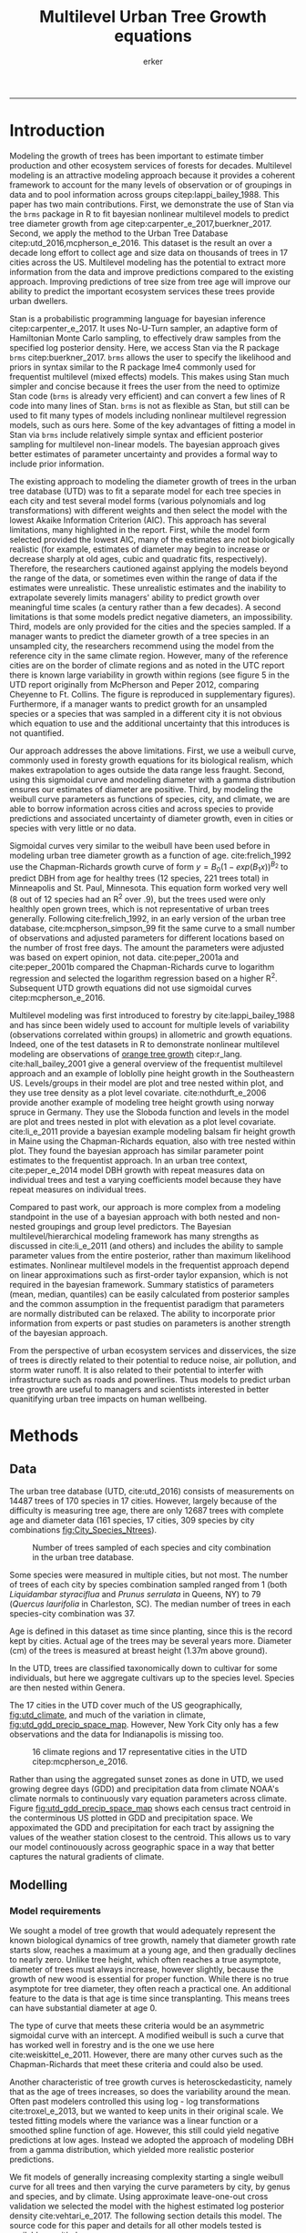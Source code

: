 #+TITLE: Multilevel Urban Tree Growth equations
#+AUTHOR: erker
#+email: erker@wisc.edu
#+PROPERTY:  header-args:R :cache no :results output :exports both :comments link :session *R:allo3* :eval no
#+PROPERTY:  header-args:sh :eval no
#+startup: indent entitiespretty
#+FILETAGS: work allo
#+HTML_HEAD: <link rel="stylesheet" href="main.css" type="text/css">
#+OPTIONS: toc:nil num:nil date:t
#+LATEX_HEADER: \usepackage[margin=1in]{geometry}
#+LATEX_HEADER: \usepackage{natbib}
#+LATEX_HEADER: \usepackage{chemformula}
#+latex_header: \usepackage{adjustbox}
#+LaTeX_HEADER: \RequirePackage{lineno} \def\linenumberfont{\normalfont\small\tt}
#+LATEX_HEADER: \hypersetup{colorlinks=true,linkcolor=black, citecolor=black, urlcolor=black}
#+latex_header: \usepackage{setspace} \doublespacing
#+LATEX_CLASS_OPTIONS: [12pt]
---------------------
* Introduction
Modeling the growth of trees has been important to estimate timber
production and other ecosystem services of forests for decades.
Multilevel modeling is an attractive modeling approach because it provides a
coherent framework to account for the many levels of observation or of
groupings in data and to pool information across groups
citep:lappi_bailey_1988.  This paper has two main contributions.
First, we demonstrate the use of Stan via the =brms= package in R to
fit bayesian nonlinear multilevel models to predict tree diameter
growth from age citep:carpenter_e_2017,buerkner_2017.  Second, we apply
the method to the Urban Tree Database citep:utd_2016,mcpherson_e_2016.
This dataset is the result an over a decade long effort to collect age
and size data on thousands of trees in 17 cities across the US.
Multilevel modeling has the potential to extract more information from
the data and improve predictions compared to the existing approach.
Improving predictions of tree size from tree age will improve our
ability to predict the important ecosystem services these trees
provide urban dwellers.

Stan is a probabilistic programming language for bayesian inference
citep:carpenter_e_2017.  It uses No-U-Turn sampler, an adaptive form of
Hamiltonian Monte Carlo sampling, to effectively draw samples from the
specified log posterior density.  Here, we access Stan via the R
package =brms= citep:buerkner_2017. =brms= allows the user to specify
the likelihood and priors in syntax similar to the R package lme4
commonly used for frequentist multilevel (mixed effects) models.  This
makes using Stan much simpler and concise because it frees the user
from the need to optimize Stan code (=brms= is already very efficient)
and can convert a few lines of R code into many lines of Stan.  =brms=
is not as flexible as Stan, but still can be used to fit many types of
models including nonlinear multilevel regression models, such as ours
here.  Some of the key advantages of fitting a model in Stan via
=brms= include relatively simple syntax and efficient posterior
sampling for multilevel non-linear models.  The bayesian approach
gives better estimates of parameter uncertainty and provides a formal
way to include prior information.

The existing approach to modeling the diameter growth of trees in the
urban tree database (UTD) was to fit a separate model for each tree
species in each city and test several model forms (various polynomials
and log transformations) with different weights and then select the
model with the lowest Akaike Information Criterion (AIC).  This
approach has several limitations, many highlighted in the report.
First, while the model form selected provided the lowest AIC, many of
the estimates are not biologically realistic (for example, estimates
of diameter may begin to increase or decrease sharply at old ages,
cubic and quadratic fits, respectively).  Therefore, the researchers
cautioned against applying the models beyond the range of the data, or
sometimes even within the range of data if the estimates were
unrealistic.  These unrealistic estimates and the inability to
extrapolate severely limits managers' ability to predict growth over
meaningful time scales (a century rather than a few decades).  A
second limitations is that some models predict negative diameters, an
impossibility.  Third, models are only provided for the cities and the
species sampled.  If a manager wants to predict the diameter growth of
a tree species in an unsampled city, the researchers recommend using
the model from the reference city in the same climate region.
However, many of the reference cities are on the border of climate
regions and as noted in the UTC report there is known large
variability in growth within regions (see figure 5 in the UTD report
originally from McPherson and Peper 2012, comparing Cheyenne to Ft.
Collins. The figure is reproduced in supplementary figures).  Furthermore,
if a manager wants to predict growth for an unsampled species or a
species that was sampled in a different city it is not obvious which
equation to use and the additional uncertainty that this introduces is
not quantified.

Our approach addresses the above limitations.  First, we use a weibull
curve, commonly used in foresty growth equations for its biological
realism, which makes extrapolation to ages outside the data range less
fraught.  Second, using this sigmoidal curve and modeling diameter
with a gamma distribution ensures our estimates of diameter are
positive.  Third, by modeling the weibull curve parameters as
functions of species, city, and climate, we are able to borrow
information across cities and across species to provide predictions
and associated uncertainty of diameter growth, even in cities
or species with very little or no data.

Sigmoidal curves very similar to the weibull have been used before in
modeling urban tree diameter growth as a function of age.
cite:frelich_1992 use the Chapman-Richards growth curve of form $y =
B_0 (1 - exp(B_1 x))^{B_{2}}$ to predict DBH from age for healthy trees (12
species, 221 trees total) in Minneapolis and St. Paul, Minnesota.
This equation form worked very well (8 out of 12 species had an R^2
over .9), but the trees used were only healthly open grown trees,
which is not representative of urban trees generally.  Following
cite:frelich_1992, in an early version of the urban tree database,
cite:mcpherson_simpson_99 fit the same curve to a small number of
observations and adjusted parameters for different locations based on
the number of frost free days.  The amount the parameters were
adjusted was based on expert opinion, not data.  cite:peper_2001a and
cite:peper_2001b compared the Chapman-Richards curve to logarithm
regression and selected the logarithm regression based on a higher R^2.
Subsequent UTD growth equations did not use sigmoidal curves
citep:mcpherson_e_2016.

Multilevel modeling was first introduced to forestry by
cite:lappi_bailey_1988 and has since been widely used to account for
multiple levels of variability (observations correlated within groups)
in allometric and growth equations. Indeed, one of the test datasets
in R to demonstrate nonlinear multilevel modeling are observations of
 [[https://stat.ethz.ch/R-manual/R-devel/library/datasets/html/Orange.html][orange tree growth]] citep:r_lang. cite:hall_bailey_2001 give a
general overview of the frequentist multilevel approach and an example
of loblolly pine height growth in the Southeastern US.  Levels/groups in
their model are plot and tree nested within plot, and they use tree
density as a plot level covariate.  cite:nothdurft_e_2006 provide
another example of modeling tree height growth using norway spruce in
Germany.  They use the Sloboda function and levels in the model are
plot and trees nested in plot with elevation as a plot level
covariate.  cite:li_e_2011 provide a bayesian example modeling balsam
fir height growth in Maine using the Chapman-Richards equation, also
with tree nested within plot.  They found the bayesian approach has
similar parameter point estimates to the frequentist approach.  In an
urban tree context, cite:peper_e_2014 model DBH growth with repeat
measures data on individual trees and test a varying coefficients
model because they have repeat measures on individual trees.

Compared to past work, our approach is more complex from a modeling
standpoint in the use of a bayesian approach with both nested and
non-nested groupings and group level predictors.  The Bayesian
multilevel/hierarchical modeling framework has many strengths as
discussed in cite:li_e_2011 (and others) and includes the ability to
sample parameter values from the entire posterior, rather than maximum
likelihood estimates.  Nonlinear multilevel models in the frequentist
approach depend on linear approximations such as first-order taylor
expansion, which is not required in the bayesian framework.  Summary
statistics of parameters (mean, median, quantiles) can be easily
calculated from posterior samples and the common assumption in the
frequentist paradigm that parameters are normally distributed can be
relaxed.  The ability to incorporate prior information from experts or
past studies on parameters is another strength of the bayesian
approach.

From the perspective of urban ecosystem services and disservices, the
size of trees is directly related to their potential to reduce noise,
air pollution, and storm water runoff.  It is also related to their
potential to interfer with infrastructure such as roads and
powerlines.  Thus models to predict urban tree growth are useful to
managers and scientists interested in better quanitifying urban tree
impacts on human wellbeing.

** COMMENT other thoughts
Age is an uncertain

limitations of existing approach and how our model addresses them.

| Existing Approach                                                                                                                                                                                                                                     | This Paper                                                                                                                          |
|-------------------------------------------------------------------------------------------------------------------------------------------------------------------------------------------------------------------------------------------------------+-------------------------------------------------------------------------------------------------------------------------------------|
| Can predict negative diameters                                                                                                                                                                                                                        | diameter is constrained to be positive                                                                                              |
| Tests several model forms                                                                                                                                                                                                                             | only uses the weibull curve                                                                                                         |
| extrapolation to higher ages than measured is fraught because equation form determined by best fit, not biology                                                                                                                                       | extrapolation to unobserved ages less fraught because weibull is biologically realistic                                             |
| a separate model for each species and city combination.  in a case with 2 observations the model had to be a line                                                                                                                                     | by borrowing information across species and city combinations, in the case with two observations, weibull was still possible to fit |
| what equation to use for unobserved species and city combinations is not clear.  (e.g. should species or city be weighted more?  use equation of different (but similar) species in the same city or of same species in different (but similar city)? | Provides predictions for all species and city combinations.                                                                         |
| Equations derived in the 17 cities are meant to apply to work in 17 large and heterogeneous regions.                                                                                                                                                  | Using climate data as city level predictors we can vary model parameter continuously across the entire US.                          |
|                                                                                                                                                                                                                                                       |                                                                                                                                     |

maybe the framewaork should be broader, just growth equations for all
trees with urban tree as a case study/example of application.


There are two story lines.
1) use of newerish statistical package to fit a pretty complex model
2) that growth equations for urban trees are newish, can be improved,
   and are important because they are fundamental to predicting
   ecosystem services.


Big problem   - urban ecosystem services depends on trees. predicting
depends on growth
narrower within - urban trees growth differently, there had been a
lack of data.
yet narrower
summary of approach and results

1) theoretically sound model form (through use of weibull)
2) expansion of predictive envelope/potential (through use of
   multilevel modeling).

Objective is to show how multilevel models can be used to predict tree
growth
1) Information about species functional groups and phylogeny to
   predict growth for unobserved species
2) Information about
3) Information about climate to predict growth in unobserved cities
4)


Urban trees have important ecological effects in cities that can
affect human wellbeing.  Forecasting ecosystem service provision by
trees requires a model of tree growth, since most services are
directly related to tree size (e.g. carbon storage in biomass, air
filtration by leaf area).  Until recently urban tree growth equations
have been rare because of lacking data.  In 2016 the US Forest Service
published the "Urban Tree Database and Allometric Equations", a
valuable dataset of the most common tree species in a dozen cities
across the US.  In addition to allometric equations, they also provide
growth equations.

While they are great step forward and an incredible resource, their
growth equations have limitations.  First, their method of model
selection simply chose the curve with the lowest AIC.  This meant that
any amount of extrapolation was highly suspect.  In the extreme case
where a species only had two observations in a city, the only possible
fit was a line. Second, they only fit equations for the most common
species in each of the cities they sampled.  It is not clear how to
modify an equation to fit a unobserved species or a unobserved city.
If red maple was not a species sampled in my city, should I use the
red maple equation from a climaticly dissimilar city?  Or should I use
the equation from the species most similar to red maple from my city?
What if I want to make a prediction about an unobserved species in an
unobserved city?

We remove these limitations by fitting a multilevel weibull model to
the data.  The weibull curve has a long history of use in forestry and
captures asymtotic growth well.  While it may not provide the best fit
to every dataset, it realistically models growth given what we know
about biological constraints, is flexible, and is less unreasonable to
extrapolate from.  The multilevel model allows information to be
shared across species and across cities, and, when combined with
species' phylogenetic data and cities' climate data, allows for
predictions at combinations of cities and species with little or no
individual level data, provided we know genus/functional group of the
species and the climate of the city.

DBH for illustrative purposes.

on selecting a model form
cite:weiskittel_e_2011
"This reality should lead to model forms that are complex enough to
accurately and adequately characterize the expected major behaviors of
the population, but simple enough to avoid being overly influenced by
the sample’s peculiarities."

** COMMENT past work


and asymtoptically normal approximations which are difficult
to (I don't fully understand how
parameters are estimated in the frequentist approach cite:hall_bailey_2001).


cite:lappi_bailey_1988
- first paper

cite:nothdurft_e_2006
- predict height from age
  - non-linear hierarchical mixed model to describe tree height growth
  - Sloboda function
  - norway spruce in germany
  - random effects for individual trees and plots.  Fixed effect at
    plot level of elevation
  - Use SAS procedure NLMIXED

cite:hall_bailey_2001
 - height from age
 - multilevel non-linear mixed model
 - loblolly in se US
 - Chapman-Richards growth model
 - levels are tree and plot
 - covariate of tree density (trees per hectare)
 - they really detail the use of these models in forestry.  Talk about
   the general approach.


cite:manso_e_2015
 - need to read
 - interesting covariates?


cite:dietze_e_2008
 - bayesian
 - crown dimensions (tree height, canopy depth, crown radius) ~ dbh
 - levels: individual trees nested in species.  a number of species
   level covariates
 -


like cite:dietze_e_2008 we use nest trees within species,
but then also nest within genus.  Covariates are at the level of
city.  More covariates could be added at individual tree and species
level.


cite:li_e_2011
 - bayesian approach
 -
 -


cite:weiskittel_e_2011


cite:sirkia_e_2015 - I don't understand this paper, though I think I
should.  It has to do with parameter estimation.

cite:yang_e_2009
 - basal area increment ~ tree dbh?


Growth estimate of Eucalyptus stands
based on nonlinear multilevel mixed-effects model theory

Miina, J., Heinonen, J., 2008. Stochastic simulation of forest regeneration establishment using a
multilevel multivariate model. Forest Science 54, 206–219.

Miina, J., Saksa, T., 2006. Predicting regeneration establishment in Norway spruce plantations
using a multivariate multilevel model. New Forests 32, 265–283.

Uzoh, F.C.C., Oliver, W.W., 2008. Individual tree diameter increment
model for managed even- aged stands of ponderosa pine throughout the
western United States using a multilevel linear mixed effects
model. Forest Ecology and Management 256, 438–445.

Kershaw Jr., J.A., Benjamin, J.G., Weiskittel, A.R., 2009. Approaches
for modeling vertical distribution of maximum knot size in black
spruce: A comparison of fixed- and mixed-effects nonlinear
models. Forest Science 55, 230–237.

Gregoire, T.G., Schabenberger, O., 1996. A non-linear mixed-effects
model to predict cumulative bole volume of standing trees. Journal of
Applied Statistics 23, 257–271.

Leites, L.P., Robinson, A.P., 2004. Improving taper equations of
loblolly pine with crown dimensions in a mixed-effects modeling
framework. Forest Science 50, 204–212.

Sharma, M., Parton, J., 2007. Height-diameter equations for boreal tree species in Ontario using a
mixed-effects modeling approach. Forest Ecology and Management 249,
187–198.

Wang, Y., LeMay, V.M., Baker, T.G., 2007b. Modelling and prediction of dominant height and site
index of Eucalyptus globulus plantations using a nonlinear mixed-effects model approach.
Canadian Journal of Forest Research 37, 1390–1403.

Calama, Rafael, and Gregorio Montero. "Interregional nonlinear height
diameter model with random coefficients for stone pine in Spain."
Canadian Journal of Forest Research 34.1 (2004): 150-163.


Urban Tree Growth Modeling
https://www.fs.fed.us/psw/publications/mcpherson/psw_2012_mcpherson001.pdf



Urban Tree Database and Allometric Equations
E. Gregory McPherson, Natalie S. van Doorn, and Paula J. Peper

The economic, social, and ecological benefits of trees are directly
related to their size, as indicated by leaf area, crown volume, and
bio- mass (Scott et al. 1998, Stoffberg et al. 2010, Xiao et
al. 2000a). Growth equa- tions underpin the calculations produced by
many computer models used in urban forestry, such as i-Tree, National
Tree Benefit Calculator, OpenTreeMap, and ecoSmart Landscapes
(fig. 1).

Quotes from the utd publication:
#+BEGIN_QUOTE
The development of allometric equations for urban open-grown trees has
been sporadic. Fleming (1988) measured trees in New Jersey having full
healthy crowns to develop linear relationships between d.b.h., height,
crown spread, and age. Frelich (1992) measured only healthy trees (12 species, 221
trees total) growing in Minneapolis and St. Paul, Minnesota, to
predict linear size relation- ships. Nowak (1994b) developed an
allometric equation for leaf area based on data from park trees in
Chicago. Tree dimensions and leaf area were predicted for the most
abundant street tree species in Modesto and Santa Monica, Califor- nia
(Peper et al. 2001a, 2001b). In New Haven, Connecticut, Troxel et
al. (2013) developed allometric equations for predicting d.b.h. from
age and height, crown diameter, and crown volume from d.b.h. for early
growth (15 years) of 10 street tree species. Outside of North America,
growth equations have been developed for street-side Tilia species in
Copenhagen, Denmark (Larsen and Kristoffersen 2002), and T. cordata
Mill., Fraxinus excelsior L. and Aesculus hippocastanum L. in Warsaw,
Poland (Lukaszkiewicz and Kosmala 2008, Lukaszkiewicz et
al. 2005). Predictive models were developed from allometric data for
five street tree species in northeastern Italy by Semenzato et
al. (2011). Stoffberg et al. (2008) used allometric relationships
between age and d.b.h., height, and crown diameter to estimate
dimensions at 10, 15, and 30 years after planting for three street
tree species in Tshwane, South Africa. The allometric equations from
all these studies reflect the effects of local site conditions,
management practices, and growing season on growth, limiting
application outside their region of origin (fig. 5).



#+END_QUOTE

** COMMENT urban trees equations

"Growth equa- tions for forest trees may not be directly transferable
to open-grown urban trees because they grow and partition bole,
branch, twig, and leaf biomass differently (Anderegg et al. 2015,
Nowak 1994a, Peper and McPherson 1998) (fig. 4). For example, in
forests, tree crowns compete for limited space and may not reach their
maximum expansion potential (Martin et al. 2012)." from the

** COMMENT past modelling
#+BEGIN_QUOTE
This report presents the third, most recent and most complete sets of
growth equations. The equations presented in this report were
developed using more sophisticated statistical methods than
before. For example, in the first studies, logarithmic regression and
exponential models predominantly provided the best fits to measured
data (Peper et al. 2001a, 2001b). In these equations, the best model
fits ranged from polynomials (from simple linear to quartic) to
logarithmic and exponential models (Peper et al. 2014). The newest
equations have been integrated with numerical models of tree benefits
in the ecoSmart Landscapes software (McPherson et al. 2014).

#+END_QUOTE

* Methods
** Data

The urban tree database (UTD, cite:utd_2016) consists of measurements on 14487 trees of 170
species in 17 cities.  However, largely because of the difficulty is measuring
tree age, there are only 12687 trees with complete age and diameter
data (161 species, 17 cities, 309 species by city combinations [[fig:City_Species_Ntrees]]).

#+name: fig:City_Species_Ntrees
#+caption: Number of trees sampled of each species and city combination in the urban tree database.
#+attr_latex: :width 7in
[[../figs/CityScientificNameData_CityCentric_n_splits.png]]

Some species were measured in multiple cities, but not most.  The number of
trees of each city by species combination sampled ranged from 1
(both /Liquidambar styraciflua/ and /Prunus serrulata/ in Queens, NY) to 79
(/Quercus laurifolia/ in Charleston, SC).  The median number of trees in
each species-city combination was 37.

Age is defined in this dataset as time since planting, since this is
the record kept by cities.  Actual age of the trees may be several
years more.  Diameter (cm) of the trees is measured at breast height (1.37m
above ground).

In the UTD, trees are classified taxonomically down to cultivar for some
individuals, but here we aggregate cultivars up to the species level.
Species are then nested within Genera.

The 17 cities in the UTD cover much of the US geographically, [[fig:utd_climate]], and
much of the variation in climate, [[fig:utd_gdd_precip_space_map]].
However, New York City only has a few observations and the data for
Indianapolis is missing too.
#+name: fig:utd_climate
#+caption: 16 climate regions and 17 representative cities in the UTD citep:mcpherson_e_2016.
[[file:../figs/ClimateRegions_UTD.png]]

#+name: fig:utd_gdd_precip_space_map
#+caption: US census tract centroids with UTD reference cities overlaid in growing degree day (GDD) and precipitation climate space and matching color gradient in geographic space.  The reference cities cover climate space well, and variation in precipitation and growing degree days is continuous.
[[file:../figs/climate_space_wMap_labels.png]]
Rather than using the aggregated sunset zones as done in UTD, we used
growing degree days (GDD) and precipitation data from climate NOAA's
climate normals to continuously vary equation parameters across
climate.  Figure [[fig:utd_gdd_precip_space_map]] shows each
census tract centroid in the conterminous US plotted in GDD and precipitation
space.  We appoximated the GDD and precipitation for each tract by
assigning the values of the weather station closest to the centroid.
This allows us to vary our model continouously across geographic space
in a way that better captures the natural gradients of climate.

*** COMMENT Tidy data for this analysis
**** load libraries
#+begin_src R :exports none
  library(plyr)
  library(dplyr)
  library(ggplot2)
  library(readr)
  library(ascii)
  library(tidyr)
#+end_src

#+RESULTS:
#+begin_example

Attaching package: ‘dplyr’

The following objects are masked from ‘package:plyr’:

    arrange, count, desc, failwith, id, mutate, rename, summarise,
    summarize

The following objects are masked from ‘package:stats’:

    filter, lag

The following objects are masked from ‘package:base’:

    intersect, setdiff, setequal, union

Warning message:
package ‘dplyr’ was built under R version 3.4.4
RStudio Community is a great place to get help:
https://community.rstudio.com/c/tidyverse.

Attaching package: ‘tidyr’

The following object is masked from ‘package:ascii’:

    expand
#+end_example
**** functions
#+begin_src R
  options(asciiType = "org")
  ascii.nowarn.print <- function(x,...) {
                                          #op <- options(warn = -1)
                                          #      on.exit(options(op))

      suppressWarnings(print(ascii(x,...)))

  }
#+end_src

#+RESULTS:

**** read in data
data pdf:
https://www.fs.fed.us/psw/publications/documents/psw_gtr253/psw_gtr_253.pdf
data webpage: https://www.fs.usda.gov/rds/archive/Product/RDS-2016-0005
#+begin_src R :exports code
  d <- read_csv("../data/RDS-2016-0005/Data/TS3_Raw_tree_data.csv")
#+end_src

#+RESULTS:
#+begin_example
Parsed with column specification:
cols(
  .default = col_integer(),
  Region = col_character(),
  City = col_character(),
  Source = col_character(),
  Zone = col_character(),
  `Park/Street` = col_character(),
  SpCode = col_character(),
  ScientificName = col_character(),
  CommonName = col_character(),
  TreeType = col_character(),
  street = col_character(),
  `DBH (cm)` = col_double(),
  `TreeHt (m)` = col_double(),
  CrnBase = col_double(),
  `CrnHt (m)` = col_double(),
  `CdiaPar (m)` = col_double(),
  `CDiaPerp (m)` = col_double(),
  `AvgCdia (m)` = col_double(),
  `Leaf (m2)` = col_double(),
  dbh1 = col_double()
)
See spec(...) for full column specifications.
Warning: 24255 parsing failures.
row [90m# A tibble: 5 x 5[39m col     row col   expected   actual file                                            expected   [3m[90m<int>[39m[23m [3m[90m<chr>[39m[23m [3m[90m<chr>[39m[23m      [3m[90m<chr>[39m[23m  [3m[90m<chr>[39m[23m                                           actual [90m1[39m  126[90m2[39m side  an integer C      '../data/RDS-2016-0005/Data/TS3_Raw_tree_data.… file [90m2[39m  126[90m3[39m side  an integer C      '../data/RDS-2016-0005/Data/TS3_Raw_tree_data.… row [90m3[39m  126[90m4[39m side  an integer C      '../data/RDS-2016-0005/Data/TS3_Raw_tree_data.… col [90m4[39m  126[90m5[39m side  an integer C      '../data/RDS-2016-0005/Data/TS3_Raw_tree_data.… expected [90m5[39m  126[90m6[39m side  an integer C      '../data/RDS-2016-0005/Data/TS3_Raw_tree_data.…
... ........................... ... ............................................................................... ........ ............ [... truncated]
Warning message:
In rbind(names(probs), probs_f) :
  number of columns of result is not a multiple of vector length (arg 1)
#+end_example


#+begin_src R
                                          str(d)
#+end_src

#+RESULTS:
#+begin_example
Classes ‘tbl_df’, ‘tbl’ and 'data.frame':	14487 obs. of  41 variables:
 $ DbaseID       : int  1 2 3 4 5 6 7 8 9 10 ...
 $ Region        : chr  "InlVal" "InlVal" "InlVal" "InlVal" ...
 $ City          : chr  "Modesto, CA" "Modesto, CA" "Modesto, CA" "Modesto, CA" ...
 $ Source        : chr  "Motown2.xls: Completed Data" "Motown2.xls: Completed Data" "Motown2.xls: Completed Data" "Motown2.xls: Completed Data" ...
 $ TreeID        : int  1 2 3 4 5 6 7 8 9 10 ...
 $ Zone          : chr  "Nursery" "Nursery" "Nursery" "Nursery" ...
 $ Park/Street   : chr  "Nursery" "Nursery" "Nursery" "Nursery" ...
 $ SpCode        : chr  "ACSA1" "BEPE" "CESI4" "CICA" ...
 $ ScientificName: chr  "Acer saccharinum" "Betula pendula" "Celtis sinensis" "Cinnamomum camphora" ...
 $ CommonName    : chr  "Silver maple" "European white birch" "Chinese hackberry" "Camphor tree" ...
 $ TreeType      : chr  "BDL" "BDM" "BDL" "BEM" ...
 $ address       : int  -1 -1 -1 -1 -1 -1 -1 -1 -1 -1 ...
 $ street        : chr  "Nursery" "Nursery" "Nursery" "Nursery" ...
 $ side          : int  -1 -1 -1 -1 -1 -1 -1 -1 -1 -1 ...
 $ cell          : int  -1 -1 -1 -1 -1 -1 -1 -1 -1 -1 ...
 $ OnStreet      : int  -1 -1 -1 -1 -1 -1 -1 -1 -1 -1 ...
 $ FromStreet    : int  -1 -1 -1 -1 -1 -1 -1 -1 -1 -1 ...
 $ ToStreet      : int  -1 -1 -1 -1 -1 -1 -1 -1 -1 -1 ...
 $ Age           : int  0 0 0 0 0 0 0 0 0 0 ...
 $ DBH (cm)      : num  2.5 2.5 2.5 2.5 2.5 2.5 2.5 2.5 2.5 2.5 ...
 $ TreeHt (m)    : num  2 1.5 1.8 2 2 2 2 2 2 1.6 ...
 $ CrnBase       : num  -1 -1 -1 -1 -1 -1 -1 -1 -1 -1 ...
 $ CrnHt (m)     : num  0.5 0.8 0.6 0.9 0.9 0.8 0.8 0.8 0.8 0.8 ...
 $ CdiaPar (m)   : num  1 0.6 0.7 1 1 0.8 0.8 0.8 1 0.7 ...
 $ CDiaPerp (m)  : num  1 0.6 0.7 1 1 0.8 0.8 0.8 1 0.7 ...
 $ AvgCdia (m)   : num  1 0.6 0.7 1 1 0.8 0.8 0.8 1 0.7 ...
 $ Leaf (m2)     : num  2.5 1.9 2.2 2 2.2 2.2 2.2 2.2 2.1 1.3 ...
 $ Setback       : int  -1 -1 -1 -1 -1 -1 -1 -1 -1 -1 ...
 $ TreeOr        : int  -1 -1 -1 -1 -1 -1 -1 -1 -1 -1 ...
 $ CarShade      : int  -1 -1 -1 -1 -1 -1 -1 -1 -1 -1 ...
 $ LandUse       : int  -1 -1 -1 -1 -1 -1 -1 -1 -1 -1 ...
 $ Shape         : int  -1 -1 -1 -1 -1 -1 -1 -1 -1 -1 ...
 $ WireConf      : int  -1 -1 -1 -1 -1 -1 -1 -1 -1 -1 ...
 $ dbh1          : num  2.5 2.5 2.5 2.5 2.5 2.5 2.5 2.5 2.5 2.5 ...
 $ dbh2          : int  -1 -1 -1 -1 -1 -1 -1 -1 -1 -1 ...
 $ dbh3          : int  -1 -1 -1 -1 -1 -1 -1 -1 -1 -1 ...
 $ dbh4          : int  -1 -1 -1 -1 -1 -1 -1 -1 -1 -1 ...
 $ dbh5          : int  -1 -1 -1 -1 -1 -1 -1 -1 -1 -1 ...
 $ dbh6          : int  -1 -1 -1 -1 -1 -1 -1 -1 -1 -1 ...
 $ dbh7          : int  -1 -1 -1 -1 -1 -1 -1 -1 -1 -1 ...
 $ dbh8          : int  -1 -1 -1 -1 -1 -1 -1 -1 -1 -1 ...
 - attr(*, "problems")=Classes ‘tbl_df’, ‘tbl’ and 'data.frame':	24255 obs. of  5 variables:
  ..$ row     : int  1262 1263 1264 1265 1266 1267 1268 1269 1270 1271 ...
  ..$ col     : chr  "side" "side" "side" "side" ...
  ..$ expected: chr  "an integer" "an integer" "an integer" "an integer" ...
  ..$ actual  : chr  "C" "C" "C" "C" ...
  ..$ file    : chr  "'../data/RDS-2016-0005/Data/TS3_Raw_tree_data.csv'" "'../data/RDS-2016-0005/Data/TS3_Raw_tree_data.csv'" "'../data/RDS-2016-0005/Data/TS3_Raw_tree_data.csv'" "'../data/RDS-2016-0005/Data/TS3_Raw_tree_data.csv'" ...
 - attr(*, "spec")=List of 2
  ..$ cols   :List of 41
  .. ..$ DbaseID       : list()
  .. .. ..- attr(*, "class")= chr  "collector_integer" "collector"
  .. ..$ Region        : list()
  .. .. ..- attr(*, "class")= chr  "collector_character" "collector"
  .. ..$ City          : list()
  .. .. ..- attr(*, "class")= chr  "collector_character" "collector"
  .. ..$ Source        : list()
  .. .. ..- attr(*, "class")= chr  "collector_character" "collector"
  .. ..$ TreeID        : list()
  .. .. ..- attr(*, "class")= chr  "collector_integer" "collector"
  .. ..$ Zone          : list()
  .. .. ..- attr(*, "class")= chr  "collector_character" "collector"
  .. ..$ Park/Street   : list()
  .. .. ..- attr(*, "class")= chr  "collector_character" "collector"
  .. ..$ SpCode        : list()
  .. .. ..- attr(*, "class")= chr  "collector_character" "collector"
  .. ..$ ScientificName: list()
  .. .. ..- attr(*, "class")= chr  "collector_character" "collector"
  .. ..$ CommonName    : list()
  .. .. ..- attr(*, "class")= chr  "collector_character" "collector"
  .. ..$ TreeType      : list()
  .. .. ..- attr(*, "class")= chr  "collector_character" "collector"
  .. ..$ address       : list()
  .. .. ..- attr(*, "class")= chr  "collector_integer" "collector"
  .. ..$ street        : list()
  .. .. ..- attr(*, "class")= chr  "collector_character" "collector"
  .. ..$ side          : list()
  .. .. ..- attr(*, "class")= chr  "collector_integer" "collector"
  .. ..$ cell          : list()
  .. .. ..- attr(*, "class")= chr  "collector_integer" "collector"
  .. ..$ OnStreet      : list()
  .. .. ..- attr(*, "class")= chr  "collector_integer" "collector"
  .. ..$ FromStreet    : list()
  .. .. ..- attr(*, "class")= chr  "collector_integer" "collector"
  .. ..$ ToStreet      : list()
  .. .. ..- attr(*, "class")= chr  "collector_integer" "collector"
  .. ..$ Age           : list()
  .. .. ..- attr(*, "class")= chr  "collector_integer" "collector"
  .. ..$ DBH (cm)      : list()
  .. .. ..- attr(*, "class")= chr  "collector_double" "collector"
  .. ..$ TreeHt (m)    : list()
  .. .. ..- attr(*, "class")= chr  "collector_double" "collector"
  .. ..$ CrnBase       : list()
  .. .. ..- attr(*, "class")= chr  "collector_double" "collector"
  .. ..$ CrnHt (m)     : list()
  .. .. ..- attr(*, "class")= chr  "collector_double" "collector"
  .. ..$ CdiaPar (m)   : list()
  .. .. ..- attr(*, "class")= chr  "collector_double" "collector"
  .. ..$ CDiaPerp (m)  : list()
  .. .. ..- attr(*, "class")= chr  "collector_double" "collector"
  .. ..$ AvgCdia (m)   : list()
  .. .. ..- attr(*, "class")= chr  "collector_double" "collector"
  .. ..$ Leaf (m2)     : list()
  .. .. ..- attr(*, "class")= chr  "collector_double" "collector"
  .. ..$ Setback       : list()
  .. .. ..- attr(*, "class")= chr  "collector_integer" "collector"
  .. ..$ TreeOr        : list()
  .. .. ..- attr(*, "class")= chr  "collector_integer" "collector"
  .. ..$ CarShade      : list()
  .. .. ..- attr(*, "class")= chr  "collector_integer" "collector"
  .. ..$ LandUse       : list()
  .. .. ..- attr(*, "class")= chr  "collector_integer" "collector"
  .. ..$ Shape         : list()
  .. .. ..- attr(*, "class")= chr  "collector_integer" "collector"
  .. ..$ WireConf      : list()
  .. .. ..- attr(*, "class")= chr  "collector_integer" "collector"
  .. ..$ dbh1          : list()
  .. .. ..- attr(*, "class")= chr  "collector_double" "collector"
  .. ..$ dbh2          : list()
  .. .. ..- attr(*, "class")= chr  "collector_integer" "collector"
  .. ..$ dbh3          : list()
  .. .. ..- attr(*, "class")= chr  "collector_integer" "collector"
  .. ..$ dbh4          : list()
  .. .. ..- attr(*, "class")= chr  "collector_integer" "collector"
  .. ..$ dbh5          : list()
  .. .. ..- attr(*, "class")= chr  "collector_integer" "collector"
  .. ..$ dbh6          : list()
  .. .. ..- attr(*, "class")= chr  "collector_integer" "collector"
  .. ..$ dbh7          : list()
  .. .. ..- attr(*, "class")= chr  "collector_integer" "collector"
  .. ..$ dbh8          : list()
  .. .. ..- attr(*, "class")= chr  "collector_integer" "collector"
  ..$ default: list()
  .. ..- attr(*, "class")= chr  "collector_guess" "collector"
  ..- attr(*, "class")= chr "col_spec"
#+end_example

**** explanation of variables from [[https://www.fs.usda.gov/rds/archive/products/RDS-2016-0005/_metadata_RDS-2016-0005.html][metadata]]

DbaseID = Unique id number for each tree.

Region = 16 U.S. climate regions, abbreviations are used (see \Data\TS1_Regional_information.csv).

City = City/state names where data collected.

Source = Original *.xls filename (not available in this data publication).

TreeID = Number assigned to each tree in inventory by city.

Zone = Number/ID/name of the management area or zone that the tree is located in within a city; or nursery if young tree data collected there.

Park/Street = Data listed as Park, Street, Regional Big Tree, or Nursery (for young tree measurements).

SpCode = 4 to 6 letter code consisting of the first two letters of the genus name and the first two letters of the species name followed by two optional letters to distinguish two species with the same four-letter code (See \Data\TS2_Regional_species_and_counts.csv for a list of the SpCodes and corresponding scientific names.)

ScientificName = Botanical name of species.

CommonName = Common name of species.

Tree Type = 3 letter code where first two letters refer to life form (BD=broadleaf deciduous, BE=broadleaf evergreen, CE=coniferous evergreen, PE=palm evergreen) and the third letter is mature height (S=small which is < 8 meters, M=medium which is 8-15 meters, and L=large which is > 15 meters).

Address = From inventory, street number of building where tree is located.

Street = From inventory, the name of the street the tree is located on. (NOTE: zero values denote data were not recorded in that city. These values were left unchanged because they originated from city inventories.)

Side = From inventory, side of building or lot tree is located on (F=front, M=median, S=side, P=park). (NOTE: zero values denote data were not recorded in that city. These values were left unchanged because they originated from city inventories.)

Cell = From inventory, the cell number (i.e., 1, 2, 3, …), where protocol determines the order trees at same address are numbered (e.g., driving direction or as street number increases).

OnStreet = From inventory (omitted if not a field in city’s inventory), for trees at corner addresses when tree is on cross street rather than addressed street.

FromStreet = From inventory, the name of the first cross street that forms a boundary for trees lining un-addressed boulevards. Trees are typically numbered in order (1, 2, 3 …) on boulevards that have no development adjacent to them, no obvious parcel addresses.

ToStreet = From inventory, the name of the last cross street that forms a boundary for trees lining un-addressed boulevards.

Age = Number of years since planted. (NOTE: zero values represent newly planted trees, < 1 year old.)

DBH (cm) = Diameter at breast height (1.37 meters [m]) measured to nearest 0.1 centimeters (tape). For multi-stemmed trees forking below 1.37 m measured above the butt flare and below the point where the stem begins forking, as per protocol.

TreeHt (m) = From ground level to tree top to nearest 0.5 m (omitting erratic leader).

CrnBase (m) = Average distance between ground and lowest foliage layer to nearest 0.5 m (omitting erratic branch).

CrnHt (m) = Calculated as TreeHT minus Crnbase to nearest 0.5 m. (NOTE: zero values indicate no live crown was present, hence no other tree dimension data were available.)

CdiaPar (m) = Crown diameter measurement taken to the nearest 0.5 m parallel to the street (omitting erratic branch).

CDiaPerp (m) = Crown diameter measurement taken to the nearest 0.5 m perpendicular to the street (omitting erratic branch).

AvgCdia (m) = The average of crown diameter measured parallel and perpendicular to the street.

Leaf (m2) = Estimated using digital imaging method to nearest 0.1 squared meter (m2).

Setback = Distance from tree to nearest air-conditioned/heated space (may not be same address as tree location): 1=0-8 m, 2=8.1-12 m, 3=12.1-18 m, 4=> 18 m.

TreeOr = Taken with compass, the coordinate of tree taken from imaginary lines extending from walls of the nearest conditioned space (may not be same address as tree location).

CarShade = Number of parked automotive vehicles with some part under the tree's drip line. Car must be present (0=no autos, 1=1 auto, etc.).

LandUse = Predominant land use type where tree is growing (1=single family residential, 2=multi-family residential [duplex, apartments, condos], 3=industrial/institutional/large commercial [schools, gov't, hospitals], 4=park/vacant/other [agric., unmanaged riparian areas of greenbelts], 5=small commercial [minimart, retail boutiques, etc.], 6=transportation corridor).

Shape = Visual estimate of crown shape verified from each side with actual measured dimensions of crown height and average crown diameter (1=cylinder [maintains same crown diameter in top and bottom thirds of tree], 2=ellipsoid, the tree's center [whether vertical or horizontal is the widest, includes spherical], 3=paraboloid [widest in bottom third of crown], 4=upside down paraboloid [widest in top third of crown]).

WireConf = Utility lines that interfere with or appear above tree (0=no lines, 1=present and no potential conflict, 2=present and conflicting, 3=present and potential for conflicting). (NOTE: -1 denotes data were not collected.)

dbh1 = Dbh (centimeters [cm]) for multi-stemmed trees; for non-multi-stemmed trees, dbh1 is same as Dbh (cm).

dbh2 = Dbh (cm) for second stem of multi-stemmed trees.

dbh3 = Dbh (cm) for third stem of multi-stemmed trees.

dbh4 = Dbh (cm) for fourth stem of multi-stemmed trees.

dbh5 = Dbh (cm) for fifth stem of multi-stemmed trees.

dbh6 = Dbh (cm) for sixth stem of multi-stemmed trees.

dbh7 = Dbh (cm) for seventh stem of multi-stemmed trees.

dbh8 = Dbh (cm) for eight stem of multi-stemmed trees.

**** fix some species things
***** change lower case species codes
#+begin_src R
  d$SpCode <- toupper(d$SpCode)
#+end_src

#+RESULTS:
***** change QUAG1 to be QUAG
#+begin_src R
  d$SpCode[d$SpCode == "QUAG1"] <- "QUAG"
#+end_src

#+RESULTS:
***** fix common names

There may be other common names I need to fix.

#+begin_src R
  d$CommonName[d$CommonName == "Kurrajong"] <- "Kurrajong/Bottle tree"
  d$CommonName[d$CommonName == "Bottle tree"] <- "Kurrajong/Bottle tree"

  d$CommonName[d$CommonName == "Apple"] <- "Apple/Crabapple"
  d$CommonName[d$CommonName == "Crabapple"] <- "Apple/Crabapple"


  d$CommonName[d$CommonName == "silver maple"] <- "Silver maple"
  d$CommonName[d$CommonName == "camphor tree"] <- "Camphor tree"
  d$CommonName[d$CommonName == "ginkgo"] <- "Ginkgo"
  d$CommonName[d$CommonName == "honeylocust"] <- "Honeylocust"
  d$CommonName[d$CommonName == "ginkgo"] <- "Ginkgo"
  d$CommonName[d$CommonName == "common crapemyrtle"] <- "Common crapemyrtle"
  d$CommonName[d$CommonName == "sweetgum"] <- "Sweetgum"
  d$CommonName[d$CommonName == "southern magnolia"] <- "Southern magnolia"



#+end_src

#+RESULTS:
***** change scientific names (remove cultivated variety)
#+begin_src R
  d$ScientificName[d$ScientificName == "Prunus cerasifera cvs."] <- "Prunus cerasifera"
  d$ScientificName[d$ScientificName == "Pyrus calleryana cvs."] <- "Pyrus calleryana"

#+end_src

#+RESULTS:

**** tidy a few names and select variables of interest here
#+begin_src R
    d <- d %>%
        rename(DBH = `DBH (cm)`, Leaf = `Leaf (m2)`, Species = SpCode) %>% select(Region, City, TreeID, Species, DBH, Leaf, DBH, Age, ScientificName)
#+end_src

#+RESULTS:

**** Remove missing data (either DBH or Age)
#+begin_src R
  d <- filter(d, DBH != -1, Age != -1) %>%
      rename(AGE = Age)
#+end_src

#+RESULTS:
: Warning message:
: package ‘bindrcpp’ was built under R version 3.4.4
**** save data
#+begin_src R
  saveRDS(d, "../data/tidy_age_dbh.rds")
#+end_src

#+RESULTS:
**** str of data now
#+begin_src R
d <- readRDS("../data/tidy_age_dbh.rds")
str(d)
#+end_src

#+RESULTS:
#+begin_example
Classes ‘tbl_df’, ‘tbl’ and 'data.frame':	12687 obs. of  8 variables:
 $ Region        : chr  "InlVal" "InlVal" "InlVal" "InlVal" ...
 $ City          : chr  "Modesto, CA" "Modesto, CA" "Modesto, CA" "Modesto, CA" ...
 $ TreeID        : int  1 2 3 4 5 6 7 8 9 10 ...
 $ Species       : chr  "ACSA1" "BEPE" "CESI4" "CICA" ...
 $ DBH           : num  2.5 2.5 2.5 2.5 2.5 2.5 2.5 2.5 2.5 2.5 ...
 $ Leaf          : num  2.5 1.9 2.2 2 2.2 2.2 2.2 2.2 2.1 1.3 ...
 $ AGE           : int  0 0 0 0 0 0 0 0 0 0 ...
 $ ScientificName: chr  "Acer saccharinum" "Betula pendula" "Celtis sinensis" "Cinnamomum camphora" ...
 - attr(*, "problems")=Classes ‘tbl_df’, ‘tbl’ and 'data.frame':	24255 obs. of  5 variables:
  ..$ row     : int  1262 1263 1264 1265 1266 1267 1268 1269 1270 1271 ...
  ..$ col     : chr  "side" "side" "side" "side" ...
  ..$ expected: chr  "an integer" "an integer" "an integer" "an integer" ...
  ..$ actual  : chr  "C" "C" "C" "C" ...
  ..$ file    : chr  "'../data/RDS-2016-0005/Data/TS3_Raw_tree_data.csv'" "'../data/RDS-2016-0005/Data/TS3_Raw_tree_data.csv'" "'../data/RDS-2016-0005/Data/TS3_Raw_tree_data.csv'" "'../data/RDS-2016-0005/Data/TS3_Raw_tree_data.csv'" ...
 - attr(*, "spec")=List of 2
  ..$ cols   :List of 41
  .. ..$ DbaseID       : list()
  .. .. ..- attr(*, "class")= chr  "collector_integer" "collector"
  .. ..$ Region        : list()
  .. .. ..- attr(*, "class")= chr  "collector_character" "collector"
  .. ..$ City          : list()
  .. .. ..- attr(*, "class")= chr  "collector_character" "collector"
  .. ..$ Source        : list()
  .. .. ..- attr(*, "class")= chr  "collector_character" "collector"
  .. ..$ TreeID        : list()
  .. .. ..- attr(*, "class")= chr  "collector_integer" "collector"
  .. ..$ Zone          : list()
  .. .. ..- attr(*, "class")= chr  "collector_character" "collector"
  .. ..$ Park/Street   : list()
  .. .. ..- attr(*, "class")= chr  "collector_character" "collector"
  .. ..$ SpCode        : list()
  .. .. ..- attr(*, "class")= chr  "collector_character" "collector"
  .. ..$ ScientificName: list()
  .. .. ..- attr(*, "class")= chr  "collector_character" "collector"
  .. ..$ CommonName    : list()
  .. .. ..- attr(*, "class")= chr  "collector_character" "collector"
  .. ..$ TreeType      : list()
  .. .. ..- attr(*, "class")= chr  "collector_character" "collector"
  .. ..$ address       : list()
  .. .. ..- attr(*, "class")= chr  "collector_integer" "collector"
  .. ..$ street        : list()
  .. .. ..- attr(*, "class")= chr  "collector_character" "collector"
  .. ..$ side          : list()
  .. .. ..- attr(*, "class")= chr  "collector_integer" "collector"
  .. ..$ cell          : list()
  .. .. ..- attr(*, "class")= chr  "collector_integer" "collector"
  .. ..$ OnStreet      : list()
  .. .. ..- attr(*, "class")= chr  "collector_integer" "collector"
  .. ..$ FromStreet    : list()
  .. .. ..- attr(*, "class")= chr  "collector_integer" "collector"
  .. ..$ ToStreet      : list()
  .. .. ..- attr(*, "class")= chr  "collector_integer" "collector"
  .. ..$ Age           : list()
  .. .. ..- attr(*, "class")= chr  "collector_integer" "collector"
  .. ..$ DBH (cm)      : list()
  .. .. ..- attr(*, "class")= chr  "collector_double" "collector"
  .. ..$ TreeHt (m)    : list()
  .. .. ..- attr(*, "class")= chr  "collector_double" "collector"
  .. ..$ CrnBase       : list()
  .. .. ..- attr(*, "class")= chr  "collector_double" "collector"
  .. ..$ CrnHt (m)     : list()
  .. .. ..- attr(*, "class")= chr  "collector_double" "collector"
  .. ..$ CdiaPar (m)   : list()
  .. .. ..- attr(*, "class")= chr  "collector_double" "collector"
  .. ..$ CDiaPerp (m)  : list()
  .. .. ..- attr(*, "class")= chr  "collector_double" "collector"
  .. ..$ AvgCdia (m)   : list()
  .. .. ..- attr(*, "class")= chr  "collector_double" "collector"
  .. ..$ Leaf (m2)     : list()
  .. .. ..- attr(*, "class")= chr  "collector_double" "collector"
  .. ..$ Setback       : list()
  .. .. ..- attr(*, "class")= chr  "collector_integer" "collector"
  .. ..$ TreeOr        : list()
  .. .. ..- attr(*, "class")= chr  "collector_integer" "collector"
  .. ..$ CarShade      : list()
  .. .. ..- attr(*, "class")= chr  "collector_integer" "collector"
  .. ..$ LandUse       : list()
  .. .. ..- attr(*, "class")= chr  "collector_integer" "collector"
  .. ..$ Shape         : list()
  .. .. ..- attr(*, "class")= chr  "collector_integer" "collector"
  .. ..$ WireConf      : list()
  .. .. ..- attr(*, "class")= chr  "collector_integer" "collector"
  .. ..$ dbh1          : list()
  .. .. ..- attr(*, "class")= chr  "collector_double" "collector"
  .. ..$ dbh2          : list()
  .. .. ..- attr(*, "class")= chr  "collector_integer" "collector"
  .. ..$ dbh3          : list()
  .. .. ..- attr(*, "class")= chr  "collector_integer" "collector"
  .. ..$ dbh4          : list()
  .. .. ..- attr(*, "class")= chr  "collector_integer" "collector"
  .. ..$ dbh5          : list()
  .. .. ..- attr(*, "class")= chr  "collector_integer" "collector"
  .. ..$ dbh6          : list()
  .. .. ..- attr(*, "class")= chr  "collector_integer" "collector"
  .. ..$ dbh7          : list()
  .. .. ..- attr(*, "class")= chr  "collector_integer" "collector"
  .. ..$ dbh8          : list()
  .. .. ..- attr(*, "class")= chr  "collector_integer" "collector"
  ..$ default: list()
  .. ..- attr(*, "class")= chr  "collector_guess" "collector"
  ..- attr(*, "class")= chr "col_spec"
#+end_example

**** save subset of data for testing
#+begin_src R
      d <- readRDS("../data/tidy_age_dbh.rds")
      clim <- read.csv("../data/cities_gdd_precip.csv", stringsAsFactors = F) %>%
          select(-X)

        species.to.filter <- c("LIST", "MAGR", "PYCA", "CICA", "GLTR", "PICH", "PLAC", "ACPL", "ACRU", "ACSA1", "ACSA2", "GIBI", "LAIN", "MA2", "PRCE", "QURU", "FRAM", "FRPE", "TIAM", "ULAM", "ULPA", "ULPU", "WARO", "CEOC", "FRVE")

          d2 <- d %>%
              mutate(Genus = stringr::str_extract(ScientificName, '\\w*')) %>%
              select(-Leaf,-TreeID) %>%
              left_join(.,clim) %>%
               mutate(precip = round(precip / 1000, 4),
                      gdd = round(gdd / 1000, 4))

    # For some reason, not clear to me, the predictors cannot be centered.  I think something is happening in the backend of stan or brms
    # the chains won't be able to start initialization
    # error is about a negative inverse scale parameter which is constrained to be positive.
    #           mutate(precip = round((precip - mean(precip))/ 1000, 4),
     #                 gdd = round((gdd - mean(gdd))/ 1000, 4))


          saveRDS(d2, "../data/age_dbh_full.rds")

palms <- palms <- c("BUCA", "CONU", "PHCA","PHDA4","SAPA", "SYRO", "VEME", "WAFI", "WARO")
  d.noPalm <- d2 %>%
    filter(!Species %in% palms)

          saveRDS(d.noPalm, "../data/age_dbh_full_noPalms.rds")

    d3 <- d2 %>%
              filter(Species %in% species.to.filter)

          saveRDS(d3, "../data/age_dbh_testing.rds")


    d3.noWARO <- filter(d3, Species != "WARO")

    saveRDS(d3.noWARO, "../data/age_dbh_testing_noWARO.rds")

#+end_src

#+RESULTS:
: Joining, by = "City"

**** send to krusty
#+BEGIN_SRC sh :session a :results verbatim
rsync -avz ../data/age_dbh_full.rds erker@krusty:~/allo/data/
rsync -avz ../data/age_dbh_full_noPalms.rds erker@krusty:~/allo/data/
rsync -avz ../data/age_dbh_testing.rds erker@krusty:~/allo/data/
rsync -avz ../data/age_dbh_testing_noWARO.rds erker@krusty:~/allo/data/
#+END_SRC

*** COMMENT The Species for which we have age and dbh:
#+begin_src R
    sampled_species <- readRDS("../data/tidy_age_dbh.rds") %>%
      pull(ScientificName) %>%
      unique %>%
      as.character() %>%
      sort %>%
      data.frame()
nrow(sampled_species)
sampled_species %>% ascii.nowarn.print
#+end_src

#+RESULTS:
#+begin_example
[1] 161
|     | .                                      |
|-----+----------------------------------------|
| 1   | Acacia farnesiana                      |
| 2   | Acacia melanoxylon                     |
| 3   | Acacia salicina                        |
| 4   | Acer macrophyllum                      |
| 5   | Acer negundo                           |
| 6   | Acer palmatum                          |
| 7   | Acer platanoides                       |
| 8   | Acer rubrum                            |
| 9   | Acer saccharinum                       |
| 10  | Acer saccharum                         |
| 11  | Bauhinia x blakeana                    |
| 12  | Betula nigra                           |
| 13  | Betula pendula                         |
| 14  | Brachychiton populneum                 |
| 15  | Butia capitata                         |
| 16  | Callistemon citrinus                   |
| 17  | Calocedrus decurrens                   |
| 18  | Calophyllum inophyllum                 |
| 19  | Carpinus betulus 'Fastigiata'          |
| 20  | Carya illinoinensis                    |
| 21  | Cassia x nealiae                       |
| 22  | Casuarina equisetifolia                |
| 23  | Catalpa speciosa                       |
| 24  | Cedrus deodara                         |
| 25  | Celtis laevigata                       |
| 26  | Celtis occidentalis                    |
| 27  | Celtis sinensis                        |
| 28  | Ceratonia siliqua                      |
| 29  | Chilopsis linearis                     |
| 30  | Cinnamomum camphora                    |
| 31  | Citharexylum spinosum                  |
| 32  | Cocos nucifera                         |
| 33  | Conocarpus erectus var. argenteus      |
| 34  | Cordia subcordata                      |
| 35  | Cornus florida                         |
| 36  | Crataegus sp.                          |
| 37  | Crataegus x lavallei                   |
| 38  | Cupaniopsis anacardioides              |
| 39  | Delonix regia                          |
| 40  | Elaeagnus angustifolia                 |
| 41  | Elaeodendron orientale                 |
| 42  | Eriobotrya japonica                    |
| 43  | Eucalyptus ficifolia                   |
| 44  | Eucalyptus globulus                    |
| 45  | Eucalyptus microtheca                  |
| 46  | Eucalyptus sideroxylon                 |
| 47  | Fagus sylvatica                        |
| 48  | Ficus benjamina                        |
| 49  | Ficus thonningii                       |
| 50  | Filicium decipiens                     |
| 51  | Fraxinus americana                     |
| 52  | Fraxinus angustifolia                  |
| 53  | Fraxinus angustifolia 'Raywood'        |
| 54  | Fraxinus excelsior 'Hessei'            |
| 55  | Fraxinus holotricha                    |
| 56  | Fraxinus latifolia                     |
| 57  | Fraxinus pennsylvanica                 |
| 58  | Fraxinus pennsylvanica 'Marshall'      |
| 59  | Fraxinus uhdei                         |
| 60  | Fraxinus velutina                      |
| 61  | Fraxinus velutina 'Modesto'            |
| 62  | Ginkgo biloba                          |
| 63  | Gleditsia triacanthos                  |
| 64  | Gymnocladus dioicus                    |
| 65  | Ilex opaca                             |
| 66  | Ilex paraguariensis                    |
| 67  | Jacaranda mimosifolia                  |
| 68  | Juglans nigra                          |
| 69  | Juniperus virginiana                   |
| 70  | Juniperus virginiana var. silicicola   |
| 71  | Koelreuteria elegans                   |
| 72  | Koelreuteria paniculata                |
| 73  | Lagerstroemia indica                   |
| 74  | Lagerstroemia sp.                      |
| 75  | Lagerstroemia speciosa                 |
| 76  | Liquidambar styraciflua                |
| 77  | Liriodendron tulipifera                |
| 78  | Magnolia grandiflora                   |
| 79  | Malus angustifolia                     |
| 80  | Malus sp.                              |
| 81  | Melaleuca quinquenervia                |
| 82  | Metrosideros excelsa                   |
| 83  | Morus alba                             |
| 84  | Olea europaea                          |
| 85  | Parkinsonia aculeata                   |
| 86  | Parkinsonia florida                    |
| 87  | Phoenix canariensis                    |
| 88  | Phoenix dactylifera                    |
| 89  | Picea pungens                          |
| 90  | Pinus brutia                           |
| 91  | Pinus canariensis                      |
| 92  | Pinus contorta                         |
| 93  | Pinus echinata                         |
| 94  | Pinus edulis                           |
| 95  | Pinus eldarica                         |
| 96  | Pinus elliottii                        |
| 97  | Pinus halepensis                       |
| 98  | Pinus nigra                            |
| 99  | Pinus ponderosa                        |
| 100 | Pinus radiata                          |
| 101 | Pinus sylvestris                       |
| 102 | Pinus taeda                            |
| 103 | Pinus thunbergiana                     |
| 104 | Pistacia chinensis                     |
| 105 | Pittosporum undulatum                  |
| 106 | Platanus occidentalis                  |
| 107 | Platanus racemosa                      |
| 108 | Platanus x acerifolia                  |
| 109 | Platycladus orientalis                 |
| 110 | Podocarpus macrophyllus                |
| 111 | Populus angustifolia                   |
| 112 | Populus balsamifera subsp. trichocarpa |
| 113 | Populus fremontii                      |
| 114 | Populus sargentii                      |
| 115 | Prosopis chilensis                     |
| 116 | Prunus caroliniana                     |
| 117 | Prunus cerasifera                      |
| 118 | Prunus serrulata                       |
| 119 | Prunus sp.                             |
| 120 | Prunus yedoensis                       |
| 121 | Pseudotsuga menziesii                  |
| 122 | Pyrus calleryana                       |
| 123 | Pyrus calleryana 'Bradford'            |
| 124 | Pyrus kawakamii                        |
| 125 | Pyrus sp.                              |
| 126 | Quercus agrifolia                      |
| 127 | Quercus alba                           |
| 128 | Quercus ilex                           |
| 129 | Quercus laurifolia                     |
| 130 | Quercus lobata                         |
| 131 | Quercus macrocarpa                     |
| 132 | Quercus nigra                          |
| 133 | Quercus palustris                      |
| 134 | Quercus phellos                        |
| 135 | Quercus rubra                          |
| 136 | Quercus shumardii                      |
| 137 | Quercus virginiana                     |
| 138 | Rhus lancea                            |
| 139 | Robinia pseudoacacia                   |
| 140 | Sabal palmetto                         |
| 141 | Samanea saman                          |
| 142 | Schinus molle                          |
| 143 | Schinus terebinthifolius               |
| 144 | Sequoia sempervirens                   |
| 145 | Swietenia mahagoni                     |
| 146 | Syagrus romanzoffiana                  |
| 147 | Tabebuia aurea                         |
| 148 | Tabebuia heterophylla                  |
| 149 | Tabebuia ochracea subsp. neochrysantha |
| 150 | Tilia americana                        |
| 151 | Tilia cordata                          |
| 152 | Triadica sebifera                      |
| 153 | Tristaniopsis conferta                 |
| 154 | Ulmus alata                            |
| 155 | Ulmus americana                        |
| 156 | Ulmus parvifolia                       |
| 157 | Ulmus pumila                           |
| 158 | Veitchia merrillii                     |
| 159 | Washingtonia filifera                  |
| 160 | Washingtonia robusta                   |
| 161 | Zelkova serrata                        |
#+end_example

161 Species

*** COMMENT Cities and Climate

#+name: city_climate
| Region | City             |  CDD |  HDD | Precip |  Longitude | Latitude |
|--------+------------------+------+------+--------+------------+----------|
| CenFla | Orlando, FL      | 1806 |  289 |   1367 |  -81.37924 | 28.53834 |
| GulfCo | Charleston, SC   | 1124 | 1221 |   1555 |   -79.9311 |  32.7765 |
| InlEmp | Claremont, CA    |  134 |  872 |    523 |  -117.7198 |  34.0967 |
| InlVal | Modesto, CA      | 1052 | 1439 |    315 | -120.99688 | 37.63910 |
| SacVal | Sacramento, CA   |  773 | 1718 |    470 | -121.49440 | 38.58157 |
| InterW | Albuquerque, NM  |  677 | 2416 |    250 | -106.60555 | 35.08533 |
| LoMidW | Indianapolis, IN |  510 | 3153 |    392 |  -86.15807 | 39.76840 |
| MidWst | Minneapolis, MN  |  355 | 4436 |    622 |  -93.26501 | 44.97775 |
| NMtnPr | Fort Collins, CO |  349 | 3332 |    452 | -105.08442 | 40.58526 |
| NoCalC | Berkeley, CA     |   39 | 1786 |    564 | -122.27275 | 37.87159 |
| NoEast | Queens, NY       |  560 | 2819 |   1041 |   -73.7949 |  40.7282 |
| PacfNW | Longview, WA     |  157 | 2468 |   1059 |  -122.9382 |  46.1382 |
| Piedmt | Charlotte, NC    |  847 | 1891 |   1426 |  -80.84313 | 35.22709 |
| SoCalC | Santa Monica, CA |  266 |  710 |    570 | -118.49119 | 34.01945 |
| SWDsrt | Glendale, AZ     | 2128 |  637 |    174 |  -112.1860 |  33.5387 |
| TpIntW | Boise, ID        |  387 | 3325 |    417 |  -116.2023 |  43.6150 |
| Tropic | Honolulu, HI     | 2416 |    0 |   2206 | -157.85833 | 21.30694 |


[[file:../../../org/attachments/Methods/p_2018-09-10_16-28-08.png]]

The ironic thing about this figure is that Fort Collins is the
"North".  This includes a great variety of areas including Cheyenne,
WY, which according to figure 5 (McPherson and Peper 2012) in the same
document have greeen ash trees that have 55% of the leaf area of Fort
Collins green ash at age 60.  This incredible variability within
regions, hence the need for more continuous approach.  Fort Collins
equations are meant to apply to the northern parts of
maine...definitley space for improvement here (though very few live
there so maybe doesn't matter so much).  Notice how
often the reference city is on the border of the climate zone.

Get a figure showing the climate of census tracts.  Basically remake
the above figure to be more continuous

Make a figure showing the reference cities in GDD and Precip space to
reveal where there are significant holes that could be filled.  What
future cities to sample.

When I make the marginal effects plot of GDD versus Precip, I should
make the plot cover the values seen in the US.

We also have unequal observations across cities.  NY has very few.

*** COMMENT Get new climate data.  Growing degree days and Precip. Make plots

Plot, census tracts in GDD and Precip Space.  An inset of the US
continental with the color scheme.

overlay the reference cities on this plot

units of precip are 100ths of inches

#+BEGIN_SRC sh
wget -O ../data/gdd.txt https://www1.ncdc.noaa.gov/pub/data/normals/1981-2010/supplemental/products/agricultural/ann-grdd-tb4886.txt
wget -O ../data/precip.txt https://www1.ncdc.noaa.gov/pub/data/normals/1981-2010/products/precipitation/ann-prcp-normal.txt
wget -O ../data/temp-station-info.txt https://www1.ncdc.noaa.gov/pub/data/normals/1981-2010/station-inventories/temp-inventory.txt
#+END_SRC

#+RESULTS:

#+begin_src R
    library(ggplot2)
    library(plyr)
    library(dplyr)
    library(tidyr)
    library(stringr)

  d <- read.table("../data/gdd.txt", stringsAsFactors = F)

    colnames(d) <- c("station", "grdd")

    d <- d %>%
        mutate(gdd = as.numeric(str_match(grdd, "-*[0-9]+")[,1]),
               qual = str_match(grdd, "[A-Z]")[,1])
    head(d)
    dim(d)

    d <- d %>%
        filter(qual %in% c("C","S","R"),
               gdd >= 0)
    dim(d)

    ll <- read.table("../data/temp-station-info.txt", fill = T, stringsAsFactors = F)
    ll <- ll[,1:3] # get station, lat, and long
    colnames(ll) <- c("station","lat","long")

    ll <-  ll %>%
        mutate(station = as.character(station),
               lat = as.numeric(lat)) %>%
        filter(complete.cases(.))

    dl <- left_join(d, ll)

    write.csv(dl, "../data/gdd_qt_ll.csv")


  p <- read.table("../data/precip.txt", stringsAsFactors = F)
  colnames(p) <- c("station", "precip_qual")

    p <- p %>%
        mutate(precip = as.numeric(str_match(precip_qual, "[0-9]+")[,1]),
               qual = str_match(precip_qual, "[A-Z]")[,1])
    head(p)
    dim(p)

    p <- p %>%
        filter(qual %in% c("C","S","R"),
               precip >= 0)
    dim(p)

  pl <- left_join(p, ll) %>%
      filter(complete.cases(.))

    write.csv(pl, "../data/precip_qt_ll.csv")
#+end_src

#+RESULTS:
#+begin_example

     station   grdd   gdd qual
1 AQW00061705 12073C 12073    C
2 CAW00064757  2636Q  2636    Q
3 CQC00914080 11168P 11168    P
4 CQC00914801 11656R 11656    R
5 FMC00914395 11423P 11423    P
6 FMC00914419 11860P 11860    P
[1] 7501    4
[1] 6340    4
Warning message:
In evalq(as.numeric(lat), <environment>) : NAs introduced by coercion
Joining, by = "station"
      station precip_qual precip qual
1 AQC00914000      21392R  21392    R
2 AQW00061705      12263C  12263    C
3 CAW00064757       3172Q   3172    Q
4 CQC00914080       8339P   8339    P
5 CQC00914801       9124R   9124    R
6 CQC00914855       6976P   6976    P
[1] 9307    4
[1] 7440    4
Joining, by = "station"
#+end_example

:var city_climate=city_climate
#+begin_src R

        library(sp)
          library(jsonlite)
        library(dplyr)

  city_climate <- read.csv("../data/city_climate.csv")

    cities <- city_climate %>%
            dplyr::select(City, Latitude, Longitude)

        coordinates(cities) <- ~ Longitude + Latitude
        proj4string(cities) <- CRS("+init=epsg:4326")

        gdd <- read.csv("../data/gdd_qt_ll.csv", stringsAsFactors =F)
        coordinates(gdd) <- ~long + lat
        proj4string(gdd) <- CRS("+init=epsg:4326")

        gdd.dists <- spDists(cities, gdd, longlat = T)
        gdd.dists.min <- apply(gdd.dists, 1, function(x) which(x == min(x))[1])
        gdd <- gdd[gdd.dists.min,]

        precip <- read.csv("../data/precip_qt_ll.csv", stringsAsFactors =F)
        coordinates(precip) <- ~long + lat
        proj4string(precip) <- CRS("+init=epsg:4326")

        precip.dists <- spDists(cities, precip, longlat = T)
        precip.dists.min <- apply(precip.dists, 1, function(x) which(x == min(x))[1])
        precip <- precip[precip.dists.min,]

      d <- bind_cols(precip@data, gdd@data,cities@data, data.frame(coordinates(cities))) %>%
          dplyr::select(gdd, precip, City, Longitude, Latitude)


      write.csv(d, "../data/cities_gdd_precip.csv")
#+end_src

#+RESULTS:


#+begin_src R :exports results :results graphics :file ../figs/GDD_Precip_Cities.png
  ggplot(d, aes(x = gdd, y = precip, label = City)) + geom_text()
#+end_src

#+RESULTS:
[[file:../figs/GDD_Precip_Cities.png]]



#+begin_src R :exports results :results graphics :file ../figs/precip.png
  ggplot(pl, aes(x = long, y = lat, color = precip)) +
      geom_point() +
    scale_color_distiller(palette = "Blues", direction = 1)
#+end_src

#+RESULTS:
[[file:../figs/precip.png]]

#+begin_src R :exports results :results graphics :file ../figs/precip_cont.png
    ggplot(dplyr::filter(pl, lat < 50, lat > 25, long < 0), aes(x = long, y = lat, color = precip)) +
        geom_point() +
      coord_map(projection = "albers", parameters = c(29,45)) +
      scale_color_distiller("Precip",palette = "Blues", direction = 1) +
      theme_bw() +
      theme(legend.position = c(.9,.23),
            text = element_text(size = 18),
            legend.direction = "vertical") +
      labs(x = "longitude", y = "latitude")
#+end_src

#+RESULTS:
[[file:../figs/precip_cont.png]]

#+begin_src R :exports results :results graphics :file ../figs/gdd_map.png
  ggplot(dl, aes(x = long, y = lat, color = gdd)) +
      geom_point() +
    scale_color_distiller(palette = "Greens", direction = 1)
#+end_src

#+RESULTS:
[[file:../figs/gdd_map.png]]

#+begin_src R :exports results :results graphics :file ../figs/gdd_cont.png
    ggplot(dplyr::filter(dl, lat < 50, lat > 25, long < 0), aes(x = long, y = lat, color = gdd)) +
        geom_point() +
      coord_map(projection = "albers", parameters = c(29,45)) +
      scale_color_distiller("Growing\nDegree\nDays",palette = "Greens", direction = 1) +
      theme_bw() +
      theme(legend.position = c(.9,.23),
            text = element_text(size = 18),
            legend.direction = "vertical") +
      labs(x = "longitude", y = "latitude")
#+end_src

#+RESULTS:
[[file:../figs/gdd_cont.png]]



Get census tract centroids and join

#+BEGIN_SRC sh
mkdir ../data/census_centroid_pop
wget -O census_centroid_pop.zip http://faculty.baruch.cuny.edu/geoportal/data/us_popctr/popctr_tracts2010.zip
unzip census_centroid_pop.zip -d ../data/census_centroid_pop/
wget -O ../data/census_centroid_pop/metadata.xml http://faculty.baruch.cuny.edu/geoportal/metadata/us_popctr/popctr_blkgrp2010_ISO.xml
rm census_centroid_pop.zip
#+END_SRC

#+RESULTS:
| Archive:   | census_centroid_pop.zip                               |
| inflating: | ../data/census_centroid_pop/popctr_tracts2010.shp     |
| inflating: | ../data/census_centroid_pop/popctr_tracts2010.shx     |
| inflating: | ../data/census_centroid_pop/popctr_tracts2010_ISO.xml |
| inflating: | ../data/census_centroid_pop/popctr_tracts2010.dbf     |
| inflating: | ../data/census_centroid_pop/popctr_tracts2010.prj     |

#+begin_src R
    library(sp)
    library(raster)
    library(dplyr)
    library(tidyr)
    library(ggplot2)
      library(reshape2)

      trks <- shapefile("../data/census_centroid_pop/popctr_tracts2010.shp")

      trks <- trks[trks@data$POPULATION != 0,]

    trks <- spTransform(trks, CRS("+init=epsg:4326"))


    d <- left_join(dl, pl) %>%
        dplyr::select(station, gdd, lat, long, precip)

  dsp <- d
    coordinates(dsp) <- ~long + lat
    proj4string(dsp) <- CRS("+init=epsg:4326")

    # find closest gdd and precip

      out <- lapply(1:length(trks), function(i) {
          dists <- spDists(trks[i,], dsp, longlat = T)
          dists.min <- apply(dists, 1, function(x) which(x == min(x))[1])
          out <- dsp[dists.min,]
    })

    dsp.trks <- do.call("rbind", out)

#+end_src

#+RESULTS:
: Joining, by = c("station", "qual", "lat", "long")



#+begin_src R
    d <- bind_cols(dsp.trks@data, trks@data) %>%
       dplyr::select(LATITUDE, LONGITUDE, POPULATION, gdd, precip, TRACT)

write.csv(d, "../data/censustractcentroids_gdd_precip_lat_long.csv")
#+end_src

#+RESULTS:

#+begin_src R :exports results :results graphics :file ../figs/hue_pal_simpler.png
library(ggthemes)
    library(sp)
    library(raster)
    library(dplyr)
    library(tidyr)
    library(ggplot2)
      library(reshape2)


  r <- "#dc322f"
  yellow <- "#b58900"
  blue <- "#268bd2"
  green <- "#859900"
  cyan <- "#2aa198"
  orange <- "#cb4b16"
 violet <- "#6c71c4"
 magenta <- "#d33682"

         x1 <- colorRampPalette(c(orange,orange, r, magenta, magenta), space = "rgb", interpolate = "spline")(50)
         x2 <- colorRampPalette(c(orange,  magenta), space = "rgb", interpolate = "spline")(50)
         x3 <- colorRampPalette(c(blue,  yellow), space = "rgb", interpolate = "spline")(50)
         x4 <- colorRampPalette(c(blue, green), space = "rgb", interpolate = "spline")(50)
         x5 <- colorRampPalette(c(violet, violet, cyan, green, green), space = "rgb", interpolate = "spline")(50)

         cols <- sapply(1:length(x1), function(i) {colorRampPalette(c(x1[i], x2[i], x3[i], x4[i], x5[i]), space = "rgb",interpolate = "spline")(50) })

         colspace <- expand.grid(precip_col = seq(300,6700, length.out = 50), gdd_col = seq(2000,9000, length.out = 50))

         m <- melt(cols) %>%
             mutate(value = as.character(value))

         cols <- cbind(colspace, m)

       cols_p <- rename(cols, gdd = gdd_col, precip = precip_col)

         ggplot(data = cols_p, aes(x = gdd, y = precip)) +
           geom_raster(aes(fill = value)) +
           scale_fill_identity() +
#           geom_point(data = d, shape = 21, stroke = .3, alpha = .3) +
             theme_solarized(light = F)
#+end_src

#+RESULTS:
[[file:../figs/hue_pal_simpler.png]]


#+begin_src R
    library(sp)
      library(reshape2)
    library(dplyr)
    library(tidyr)
    library(ggplot2)


d <- read.csv("../data/censustractcentroids_gdd_precip_lat_long.csv")
  dn <- d %>%
      rename(lat = LATITUDE, long = LONGITUDE, pop = POPULATION) %>%
      filter(complete.cases(.)) %>%
      filter( lat < 50, lat > 25, long < 0)

  m <- as.matrix(dplyr::select(dn, gdd, precip))
  cm <- as.matrix(dplyr::select(cols, gdd_col, precip_col))

  whichmin <- apply(m, 1, function(mm) {
      cm[which.min(colSums((t(cm) - mm)^2)),]
  })

  precip_gdd_closest <- t(whichmin) %>%
      data.frame()

  precip_gdd_closest_value <- left_join(precip_gdd_closest, cols) %>%
      rename(gdd = gdd_col, precip = precip_col) %>%
      dplyr::select(value)

  dim(dn)
  dim(precip_gdd_closest)

  ddn <- cbind(dn, precip_gdd_closest_value)



#+end_src

#+RESULTS:
: Joining, by = c("gdd_col", "precip_col")
: [1] 38487     7
: [1] 38487     2


#+begin_src R :exports results :results graphics :file ../figs/gdd_precip_points_colored.png :bg transparent :height 600 :width 600
city <-      read.csv("../data/cities_gdd_precip.csv")

  p <-       ggplot(data = ddn) +
          scale_color_identity() +
          geom_point(alpha = .9, size = .8, aes(color = value, x = gdd, y = precip / 100))+
            theme_solarized(light = F, base_size = 18) +
      scale_y_continuous(name = "Precipitation (in)") +
      scale_x_continuous(name = "Growing Degree Days") +
      theme(axis.text = element_text(size = 18, color = "#839496"),
            rect = element_rect(fill = "transparent"),
            panel.background = element_rect(fill = "transparent"),
            panel.grid = element_blank())
p
#+end_src

#+RESULTS:
[[file:../figs/gdd_precip_points_colored.png]]

#+begin_src R :exports results :results graphics :file ../figs/gdd_precip_points_colored_cities.png :bg transparent :height 600 :width 600
city.filtered <- city %>% filter(!City %in% c("Santa Monica, CA", "Queens, NY", "Modesto, CA"))
city.filtered$precip[city.filtered$City == "Albuquerque, NM"] <- 800 # slightly shift albuquerque down for plotting
city.filtered$gdd[city.filtered$City == "Indianapolis, IN"] <- 3870 # slightly shift indianapolis over for plotting
city.filtered$gdd[city.filtered$City == "Honolulu, HI"] <- 10310 # slightly shift honolulu over for plotting

pc <- p + geom_label(data = city.filtered, aes(label = City, x = gdd, y = precip / 100))
pc
#+end_src

#+RESULTS:
[[file:../figs/gdd_precip_points_colored_cities.png]]

#+begin_src R :exports results :results graphics :file ../figs/gdd_precip_points_colored_cities_translabel.png :bg transparent :height 600 :width 600
  city.filtered <- city %>% filter(!City %in% c("Santa Monica, CA", "Queens, NY", "Modesto, CA"))
  city.filtered$precip[city.filtered$City == "Albuquerque, NM"] <- 800 # slightly shift albuquerque down for plotting
  city.filtered$gdd[city.filtered$City == "Indianapolis, IN"] <- 3870 # slightly shift indianapolis over for plotting
  city.filtered$gdd[city.filtered$City == "Honolulu, HI"] <- 10310 # slightly shift honolulu over for plotting

  pc <- p + geom_label(data = city.filtered, aes(label = City, x = gdd, y = precip / 100),
                       alpha = .7, fontface = "bold", size = 4)
  pc
#+end_src

#+RESULTS:
[[file:../figs/gdd_precip_points_colored_cities_translabel.png]]

#+begin_src R
  ## ddn <- ddn %>%
  ##   mutate(value = ifelse(gdd > 9000, "gray", value),
  ##          value = ifelse(gdd < 2000, "gray", value),
  ##          value = ifelse(precip > 6700, "gray", value),
  ##          value = ifelse(precip < 300, "gray", value))

#+end_src

#+RESULTS:

#+begin_src R :exports results :results graphics :file ../figs/gdd_precip_cont_simple.png :width 600 :height 400 :bg transparent
mp <-     ggplot(dplyr::filter(ddn, lat < 50, lat > 25, long < 0), aes(x = long, y = lat)) +
        geom_point(alpha = .9, size = .8, aes(color = value)) +
      coord_map(projection = "albers", parameters = c(29,45)) +
      scale_color_identity() +
      theme_bw() +
      theme(legend.position = c(.9,.23),
            text = element_text(size = 18),
            legend.direction = "vertical") +
      labs(x = "longitude", y = "latitude") +
      theme_map() +
  theme(rect = element_rect(fill = "transparent"),
        panel.background = element_rect(color = "#839496", size = 2))
mp
#+end_src

#+RESULTS:
[[file:../figs/gdd_precip_cont_simple.png]]
#+begin_src R :exports results :results graphics :file ../figs/mp_label.png :width 800 :bg transparent
  city.filtered.mp  <-      read.csv("../data/cities_gdd_precip.csv") %>%
      filter(!City %in% c("Santa Monica, CA", "Modesto, CA", "Honolulu, HI")) %>%
      rename(lat = Latitude, long = Longitude)


    mpc <- mp + geom_label(data = city.filtered.mp, aes(label = City, x = long, y = lat))
    mpc
#+end_src

#+RESULTS:
[[file:../figs/mp_label.png]]

#+begin_src R
  library(grid)
  vp1 <- viewport(width = 0.5, height = 0.35, x = 0.743, y = 0.824)

  #Just draw the plot twice
  png("../figs/climate_space_wMap.png", bg = "transparent", width = 600)
  print(p)
  print(mp, vp = vp1)
  dev.off()

#+end_src

#+RESULTS:
: null device
:           1

[[../figs/climate_space_wMap.png]]


#+begin_src R
  library(grid)
  vp1 <- viewport(width = 0.5, height = 0.35, x = 0.743, y = 0.824)

  #Just draw the plot twice
  png("../figs/climate_space_wMap_labels.png", bg = "transparent", width = 600)
  print(pc)
  print(mp, vp = vp1)
  dev.off()

#+end_src

#+RESULTS:
: null device
:           1

[[file:../figs/climate_space_wMap_labels.png]]
#+begin_src R :exports results :results graphics :file ../figs/hue_pal.png
    teal <- "#00ffff"
    blue <- "#1500ff"
    purple <- "#aa00ff"
    purplered <- "#ff00ff"
  red <- "#ff0000"
    yellow <- "#ffff00"
    yellowgreen <- "#80ff00"
    orange <- "#ff8000"
    bluepurple <- "#5500ff"
    bluepurplepurple <- "#7f00ff"
    blueteal <- "#007fff"
    green <- "#00ff00"
    greenteal <- "#00ff80"
    darkergreen <- "#04e600"

      x1 <- colorRampPalette(c(purple,purplered,red), space = "rgb", interpolate = "spline")(50)
      x2 <- colorRampPalette(c(bluepurplepurple,orange), space = "rgb", interpolate = "spline")(50)
      x3 <- colorRampPalette(c(bluepurple,yellow), space = "rgb", interpolate = "spline")(50)
      x4 <- colorRampPalette(c(blue,blueteal,teal,greenteal,yellowgreen),space = "rgb", interpolate = "spline")(50)
      x5 <- colorRampPalette(c(blue,blueteal,teal,greenteal,green,green),space = "rgb", interpolate = "spline")(50)

      cols <- sapply(1:length(x1), function(i) {colorRampPalette(c(x1[i], x2[i],x3[i],x4[i],x5[i]), space = "rgb",interpolate = "spline")(50) })

      colspace <- expand.grid(precip_col = seq(300,6700, length.out = 50), gdd_col = seq(2000,9000, length.out = 50))

      m <- melt(cols) %>%
          mutate(value = as.character(value))

      cols <- cbind(colspace, m)

    cols_p <- rename(cols, gdd = gdd_col, precip = precip_col)

      ggplot(data = cols_p, aes(x = gdd, y = precip)) +
        geom_raster(aes(fill = value)) +
        scale_fill_identity() +
        geom_point(data = d, shape = 21, stroke = .3, alpha = .3)
#+end_src

#+RESULTS:
[[file:../figs/hue_pal.png]]

TODO: overlay the reference cities.


#+begin_src R
            dn <- d %>%
              rename(lat = LATITUDE, long = LONGITUDE, pop = POPULATION) %>%
                filter(complete.cases(.)) %>%
                filter( lat < 50, lat > 25, long < 0)

    col_gdd <- sapply(dn$gdd, function(x) cols$gdd_col[which.min(abs(x - cols$gdd_col))])
    col_precip <- sapply(dn$precip, function(x) cols$precip_col[which.min(abs(x - cols$precip_col))])

    dn <- dn %>%
        mutate(gdd_col = col_gdd,
               precip_col = col_precip)

    ddn <- left_join(dn, cols)

  ddn <- ddn %>%
    mutate(value = ifelse(gdd > 9000, "gray", value),
           value = ifelse(gdd < 2000, "gray", value),
           value = ifelse(precip > 6700, "gray", value),
           value = ifelse(precip < 300, "gray", value))

#+end_src

#+RESULTS:
: Joining, by = c("gdd_col", "precip_col")

#+begin_src R :exports results :results graphics :file ../figs/gdd_precip_cont_new.png :width 600 :height 400
  ggplot(dplyr::filter(ddn, lat < 50, lat > 25, long < 0), aes(x = long, y = lat, color = value)) +
      geom_point() +
    coord_map(projection = "albers", parameters = c(29,45)) +
    scale_color_identity() +
    theme_bw() +
    theme(legend.position = c(.9,.23),
          text = element_text(size = 18),
          legend.direction = "vertical") +
    labs(x = "longitude", y = "latitude")
#+end_src

#+RESULTS:
[[file:../figs/gdd_precip_cont_new.png]]

#+begin_src R
      d <- d %>%
        rename(lat = LATITUDE, long = LONGITUDE, pop = POPULATION) %>%
          filter(complete.cases(.)) %>%
          filter( lat < 50, lat > 25, long < 0) %>%
          mutate(gdd_col = ifelse(gdd > 10000, NA, gdd),
                 gdd_col = ifelse(gdd < 2000, NA, gdd_col),
                 precip_col = ifelse(precip > 7000, NA, precip),
                 precip_col = ifelse(precip < 100, NA, precip_col),
                 red = f(gdd_col, m = 80) + 50,
                 green = f(precip_col,100) + f(gdd_col,150),
                 blue = f(precip_col, m = 180) + 30) %>%
          rowwise() %>%
          mutate(col = ifelse(!is.na(red) & !is.na(blue) & !is.na(green), rgb(red, green, blue, maxColorValue = 255), "gray"))

#+end_src

#+RESULTS:


#+begin_src R :exports results :results graphics :file ../figs/space_unweight_nocontour.png
  ggplot2::ggplot(d, aes(x = gdd, y = precip)) +
#        geom_raster(data = pal, aes(x = gdd, y = precip, fill = col)) +
#      geom_point(alpha = 1, size = 2, aes(fill = col), shape = 21, color = "white", stroke = .2) +
     geom_point(alpha = 1, size = 2, aes(color = col)) +
        scale_fill_identity() +
        scale_color_identity() +
          theme_bw() +
    annotate("text", x = 2500, y = 11000, label = "Pacific Northwest Coast") +
    annotate("text", x = 10800, y = 5500, label = "South\nFlorida") +
    annotate("text", x = 1250, y = 2000, label = "Rocky\nMountains")

#+end_src

#+RESULTS:
[[file:../figs/space_unweight_nocontour.png]]

#+begin_src R :exports results :results graphics :file ../figs/space_unweight_nocontour_anotherway.png
  ggplot2::ggplot(d, aes(x = gdd, y = precip)) +
        geom_raster(data = pal, aes(x = gdd, y = precip, fill = col)) +
      geom_point(alpha = 1, size = 2, aes(fill = col), shape = 21, color = "white", stroke = .2) +
        scale_fill_identity() +
        scale_color_identity() +
          theme_bw() +
    annotate("text", x = 2500, y = 11000, label = "Pacific Northwest Coast") +
    annotate("text", x = 10800, y = 5500, label = "South\nFlorida") +
    annotate("text", x = 1250, y = 2000, label = "Rocky\nMountains")

#+end_src

#+RESULTS:
[[file:../figs/space_unweight_nocontour_anotherway.png]]


The dots should instead be a contour plot of the US population.
#+begin_src R
    library(hdrcde)

    pal <- expand.grid(gdd = seq(2000,10000,100), precip = seq(100,7000,100)) %>%
          mutate(red = f(gdd, m = 80) + 50,
                 green = f(precip,100) + f(gdd,150),
                 blue = f(precip, m = 180) + 30,
              col = rgb(red, green, blue, maxColorValue = 255))

  #  con <-  ggtern::kde2d.weighted(x = d$gdd, y = d$precip, n = 1000, lims = c(range(d$gdd), range(d$precip)), w = d$pop)

   con <-  MASS::kde2d(x = d$gdd, y = d$precip, n = 100, lims = c(range(d$gdd), range(d$precip)))
#    con2 <- hdr.2d(x = con$x, y = con$y, den = con, prob = c(50,90))
  #  con2 <- hdr.2d(x = d$gdd, y = d$precip, prob = c(20,40,60,80))

    con3 <- expand.grid(gdd = con2$den$x, precip = con2$den$y)
   con3 <- expand.grid(gdd = con$x, precip = con$y)

      con3$z <- as.vector(con$z)

#+end_src

#+RESULTS:
: Error in expand.grid(gdd = con2$den$x, precip = con2$den$y) :
:   object 'con2' not found

#+begin_src R :exports results :results graphics :file ../figs/space_unweight.png :width 300 :height 300
  ggplot2::ggplot(d, aes(x = gdd, y = precip)) +
        geom_raster(data = pal, aes(x = gdd, y = precip, fill = col)) +
      geom_point(alpha = .01, size = .5) +
      geom_contour(data = con3, aes(z = z), color = "light gray") + #, breaks = con2$falpha) +
        scale_fill_identity() +
          theme_bw() +
  ylim(c(0,7500))
#+end_src

#+RESULTS:
[[file:../figs/space_unweight.png]]

#+begin_src R :exports results :results graphics :file ../figs/space_unweight.png :width 300 :height 300
  ggplot2::ggplot(d, aes(x = gdd, y = precip)) +
        geom_raster(data = pal, aes(x = gdd, y = precip, fill = col)) +
      geom_point(alpha = .01, size = .5) +
      geom_contour(data = con3, aes(z = z), color = "light gray") + #, breaks = con2$falpha) +
        scale_fill_identity() +
          theme_bw() +
  ylim(c(0,7500))
#+end_src

#+RESULTS:
[[file:../figs/space_unweight.png]]


#+begin_src R :exports results :results graphics :file ../figs/gdd_precip_cont.png :width 600 :height 400
    ggplot(dplyr::filter(d, lat < 50, lat > 25, long < 0), aes(x = long, y = lat, color = col)) +
        geom_point() +
      coord_map(projection = "albers", parameters = c(29,45)) +
      scale_color_identity() +
      theme_bw() +
      theme(legend.position = c(.9,.23),
            text = element_text(size = 18),
            legend.direction = "vertical") +
      labs(x = "longitude", y = "latitude")
#+end_src

#+RESULTS:
[[file:../figs/gdd_precip_cont.png]]

Trying to do log scale
#+begin_src R
  d <- bind_cols(dsp.trks@data, trks@data) %>%
     dplyr::select(LATITUDE, LONGITUDE, POPULATION, gdd, precip, TRACT)

  f <- function(x,m = 255) {round(m * (x - min(x, na.rm = T)) / max(x, na.rm = T), 0) }

    d <- d %>%
      rename(lat = LATITUDE, long = LONGITUDE, pop = POPULATION) %>%
        filter(complete.cases(.)) %>%
        filter( lat < 50, lat > 25, long < 0) %>%
        mutate(gdd_col = log(gdd),
               precip_col = log(precip),
               red = f(gdd_col, m = 80) + 50,
               green = f(precip_col,100) + f(gdd_col,150),
               blue = f(precip_col, m = 180) + 30) %>%
        rowwise() %>%
        mutate(col = ifelse(!is.na(red) & !is.na(blue) & !is.na(green), rgb(red, green, blue, maxColorValue = 255), "gray"))

#+end_src

#+RESULTS:


The dots should instead be a contour plot of the US population.
#+begin_src R :exports results :results graphics :file ../figs/space_log.png :width 300 :height 300
    pal <- expand.grid(gdd = seq(2000,10000,100), precip = seq(500,7000,100)) %>%
      mutate(red = f(gdd, m = 80) + 50,
             green = f(precip,100) + f(gdd,150),
             blue = f(precip, m = 180) + 30,
          col = rgb(red, green, blue, maxColorValue = 255))

    con <-  ggtern::kde2d.weighted(x = d$gdd, y = d$precip, n = 100, lims = c(range(d$gdd), range(d$precip)), w = d$pop)
    con2 <- expand.grid(gdd = con$x, precip = con$y)
    con2$z <- as.vector(con$z)

    ggplot2::ggplot(d, aes(x = gdd, y = precip)) +
          geom_tile(data = pal, aes(x = gdd, y = precip, fill = col)) +
        geom_point(alpha = .01, size = .5) +
  #          geom_contour(data = con2, aes(z = z), color = "white") +
          scale_fill_identity() +
            theme_bw() +
      coord_trans("log", "log", limx = c(2000,10000), limy = c(500,7000))


#+end_src

#+RESULTS:
[[file:../figs/space_log.png]]

#+begin_src R :exports results :results graphics :file ../figs/gdd_precip_cont.png :width 600 :height 400
    ggplot(dplyr::filter(d, lat < 50, lat > 25, long < 0), aes(x = long, y = lat, color = col)) +
        geom_point() +
      coord_map(projection = "albers", parameters = c(29,45)) +
      scale_color_identity() +
      theme_bw() +
      theme(legend.position = c(.9,.23),
            text = element_text(size = 18),
            legend.direction = "vertical") +
      labs(x = "longitude", y = "latitude")
#+end_src

#+RESULTS:
[[file:../figs/gdd_precip_cont.png]]

*** COMMENT Making figures for this data section
**** species by city raster, black if the combination exists
#+begin_src R
  library(dplyr)
  library(ggplot2)

  d <- readRDS("../data/tidy_age_dbh.rds")

  cs <- expand.grid(City = unique(d$City), Species = unique(d$Species)) %>%
      mutate(join = paste0(City, Species))

  dj <- d %>% mutate(join = paste0(City, Species)) %>% pull(join)

  cs <- cs %>% mutate(Observed = join %in% dj)

#+end_src

#+RESULTS:

#+begin_src R :exports results :results graphics :file ../figs/CitySpeciesData_CityCentric.png :height 200 :width 1400
  ggplot(cs, aes(x = Species, y = City, fill = Observed)) +
      geom_raster() +
      coord_equal() +
      theme(axis.text.x = element_text(angle = 90, vjust = 0.5, hjust=1)) +
      scale_fill_manual(values = c("white","black"))
#+
 #     theme(legend.position = c(.95,.3))
#+end_src

#+RESULTS:
[[file:../figs/CitySpeciesData_CityCentric.png]]

#+begin_src R :exports results :results graphics :file ../figs/CityScientificNameData_CityCentric.png :height 300 :width 1400
    d <- readRDS("../data/tidy_age_dbh.rds")

    cs2 <- expand.grid(City = unique(d$City), ScientificName = unique(d$ScientificName)) %>%
        mutate(join = paste0(City, ScientificName))

    dj <- d %>% mutate(join = paste0(City, ScientificName)) %>% pull(join)

    cs2 <- cs2 %>% mutate(Observed = join %in% dj)


    ggplot(cs2, aes(x = ScientificName, y = City, fill = Observed)) +
        geom_raster() +
        coord_equal() +
        theme(axis.text.x = element_text(angle = 90, vjust = 0.5, hjust=1)) +
        scale_fill_manual(values = c("white","black"))
  # +
   #     theme(legend.position = c(.95,.3))
#+end_src

#+RESULTS:
[[file:../figs/CityScientificNameData_CityCentric.png]]


#+begin_src R :exports results :results graphics :file ../figs/CitySpeciesData_CommonSpeciesCentric.png :height 400 :width 1400
  cs_sp_cmn <- cs_sp %>%
      group_by(Species, ScientificName) %>%
      summarize(n = sum(Observed)) %>%
      ungroup() %>%
      arrange(-n) %>%
      mutate(Species = as.factor(Species))

  cs_sp_cmn <- cs_sp %>%
      mutate(Species = as.character(Species),
             Species = factor(Species, levels(cs_sp_cmn$Species)[as.numeric(cs_sp_cmn$Species)]))

  ggplot(cs_sp_cmn, aes(x = Species, y = City, fill = Observed)) +
      geom_raster() +
      coord_equal() +
      theme(axis.text.x = element_text(angle = 90, vjust = 0.5, hjust=1))+
      scale_fill_manual(values = c("white","black"))
#+end_src

#+RESULTS:
[[file:../figs/CitySpeciesData_CommonSpeciesCentric.png]]

****  trees as fill.  That is richer information.

Also along the top I could have a N cities row, and along the right I
could have a N species column.  But that's a lot of work for what is
readily apparent when looking.

I should order left to right by n cities that a species is observed in
and then by city (alphabetic)

#+begin_src R :exports results :results graphics :file ../figs/CityScientificNameData_CityCentric_n.png :height 1300
             d <- readRDS("../data/tidy_age_dbh.rds")

             d2 <- d %>%
                   group_by(ScientificName, City) %>%
                   summarize(n = n()) %>%
                   ungroup()

         d3 <- d2 %>%
           group_by(ScientificName) %>%
           summarize(n_cities = n()) %>%
           arrange(n_cities)

    d4 <- left_join(d2, d3)

    d5 <- d4 %>%
        group_by(City) %>%
        summarize(meann = sum(n_cities)) %>%
        arrange(-meann)

      d2 <- d4 %>%
          mutate(City = factor(City, levels = unique(d5$City), ordered = T),
                 ScientificName = factor(ScientificName, levels = unique(d3$ScientificName), ordered = T))

             ggplot(d2, aes(y = ScientificName, x = City, fill = n)) +
                       geom_raster() +
                       coord_equal() +
                       scale_fill_continuous(breaks = seq(min(d2$n), max(d2$n), length.out = 3), type = "viridis") +
                       theme(axis.text.x = element_text(angle = 90, vjust = 0.5, hjust=1)) +
                 scale_x_discrete(position = "top")


#+end_src

#+RESULTS:
[[file:../figs/CityScientificNameData_CityCentric_n.png]]


#+begin_src R :exports results :results graphics :file ../figs/CityScientificNameData_CityCentric_n_split_1.png :height 1000
    d2_s1 <- d2 %>% filter(as.numeric(ScientificName) > 80)

    p_s1 <-              ggplot(d2_s1, aes(y = ScientificName, x = City, fill = n)) +
                           geom_raster() +
                           coord_equal() +
                           scale_fill_continuous(breaks = seq(min(d2$n), max(d2$n), length.out = 3), type = "viridis") +
                           theme(axis.text.x = element_text(angle = 90, vjust = 0.5, hjust=1),
                                 legend.position = "none",
                                 text = element_text(size = 14)) +
                     scale_x_discrete(position = "top")

    p_s1
#+end_src

#+RESULTS:
[[file:../figs/CityScientificNameData_CityCentric_n_split_1.png]]


#+begin_src R :exports results :results graphics :file ../figs/CityScientificNameData_CityCentric_n_split_2.png :height 1000
  d2_s2 <- d2 %>% filter(as.numeric(ScientificName) <= 80)

  p_s2 <-              ggplot(d2_s2, aes(y = ScientificName, x = City, fill = n)) +
                         geom_raster() +
                         coord_equal() +
                         scale_fill_continuous(breaks = seq(min(d2$n), max(d2$n),  length.out = 3), limits = c(min(d2$n), max(d2$n)), type = "viridis") +
                         theme(axis.text.x = element_text(angle = 90, vjust = 0.5, hjust=1),
                               legend.position = c(-1.3,.75),
                                 text = element_text(size = 14)) +
                   scale_x_discrete(position = "top")

  p_s2
#+end_src

#+RESULTS:
[[file:../figs/CityScientificNameData_CityCentric_n_split_2.png]]



#+begin_src R :exports results :results graphics :file ../figs/CityScientificNameData_CityCentric_n_splits.png :width 900 :height 1000
library(gridExtra)
grid.arrange(p_s1, p_s2, ncol = 2)
#+end_src

#+RESULTS:
[[file:../figs/CityScientificNameData_CityCentric_n_splits.png]]


#+begin_src R :exports results :results graphics :file ../figs/CitySpeciesData_SciNameCentric.png :height 300 :width 1400

  cs_sci_cmn <- cs_sp %>%
      group_by(ScientificName) %>%
      summarize(n = sum(Observed)) %>%
      ungroup() %>%
      arrange(-n) %>%
      mutate(ScientificName = as.factor(ScientificName))

  cs_sci_cmn <- cs_sp %>%
      mutate(ScientificName = as.character(ScientificName),
             ScientificName = factor(ScientificName, levels(cs_sci_cmn$ScientificName)[as.numeric(cs_sci_cmn$ScientificName)]))


  ggplot(cs_sci_cmn, aes(x = ScientificName, y = City, fill = Observed)) +
      geom_raster() +
      coord_equal() +
      theme(axis.text.x = element_text(angle = 90, vjust = 0.5, hjust=1))+
      scale_fill_manual(values = c("white","black"))
#+end_src

#+RESULTS:
[[file:../figs/CitySpeciesData_SciNameCentric.png]]
**** look at climate variables
#+begin_src R
d <-   readRDS("../data/age_dbh_testing.rds")
#+end_src

#+RESULTS:

#+begin_src R :exports results :results graphics :file ../figs/d_testing_clim.png
ggplot(d, aes(x = AGE, y = DBH, color = HDD)) + geom_point() + facet_wrap(~Precip)
#+end_src

#+RESULTS:
[[file:../figs/d_testing_clim.png]]

#+begin_src R :exports results :results graphics :file ../figs/d_testing_clim_list.png
ggplot(filter(d, Species == "LIST"), aes(x = AGE, y = DBH, color = HDD)) + geom_point()
#+end_src

#+RESULTS:
[[file:../figs/d_testing_clim.png]]


Is minneapolis an influential point?
**** density of dbh by species
#+begin_src R
dd <- readRDS("../data/age_dbh_testing.rds")
#+end_src

#+RESULTS:

#+begin_src R :exports results :results graphics :file ../figs/species_density.png
ggplot(dd, aes(x = DBH)) + geom_density()
#+end_src

#+RESULTS:
[[file:../figs/species_density.png]]


#+begin_src R :exports results :results graphics :file ../figs/species_density_species.png
ggplot(dd, aes(x = DBH, color = Species)) + geom_density()
#+end_src

#+RESULTS:
[[file:../figs/species_density_species.png]]

#+begin_src R :exports results :results graphics :file ../figs/species_density_species_facet.png
  ggplot(dd, aes(x = DBH, color = Species)) + geom_density() +
    facet_wrap(~Species)
#+end_src

#+RESULTS:
[[file:../figs/species_density_species_facet.png]]

#+begin_src R :exports results :results graphics :file ../figs/species_density_species_facet_excluded.png
exclude <- c("WARO", "PICH")
exclude <- c("WARO")

  ggplot(filter(dd, !Species %in% exclude), aes(x = DBH)) + geom_density()

#+end_src

#+RESULTS:
[[file:../figs/species_density_species_facet_excluded.png]]

** Modelling
*** Model requirements
We sought a model of tree growth that would adequately represent the
known biological dynamics of tree growth, namely that diameter growth
rate starts slow, reaches a maximum at a young age, and then gradually
declines to nearly zero.  Unlike tree height, which often reaches a
true asymptote, diameter of trees must always increase, however
slightly, because the growth of new wood is essential for proper
function.  While there is no true asymptote for tree diameter, they
often reach a practical one.  An additional feature to the data is
that age is time since transplanting.  This means trees can have
substantial diameter at age 0.

The type of curve that meets these criteria would be an asymmetric
sigmoidal curve with an intercept.  A modified weibull is such a curve
that has worked well in forestry and is the one we use here
cite:weiskittel_e_2011.  However, there are many other curves such as
the Chapman-Richards that meet these criteria and could also be used.

Another characteristic of tree growth curves is heterosckedasticity,
namely that as the age of trees increases, so does the variability
around the mean.  Often past modelers controlled this using log - log
transformations cite:troxel_e_2013, but we wanted to keep units in
their original scale.  We tested fitting models where the variance was
a linear function or a smoothed spline function of age.  However, this
still could yield negative predictions at low ages.  Instead we
adopted the approach of modeling DBH from a gamma distribution, which yielded
more realistic posterior predictions.

We fit models of generally increasing complexity starting a single
weibull curve for all trees and then varying the curve parameters by
city, by genus and species, and by climate.  Using approximate
leave-one-out cross validation we selected the model with the highest
estimated log posterior density cite:vehtari_e_2017.  The following
section details this model.  The source code for this paper and
details for all other models tested is available on [[https://github.com/TedwardErker/allo][github]].

**** COMMENT comment
and, especially in the urban setting, they
often die before the get close
is a practical one

the asymptote in our function could be considered a pragmatic way to
constrain diameter growth, or a practical asymptote.  While trees
could theoretically continue to increase in diameter indefinitely,
they do not in reality.  The asymptote represents this practical
maximum diameter.
*** COMMENT Bayesian Mulitlevel Modeling
a bit of background?
*** Likelihood
\[
y_{igsc} \sim Gamma(\mu_{igsc}, \alpha_y)
\]

\[
\mu_{igsc} = \beta^{0}_{igsc} + \beta^1_{igsc} (1 - \exp(-\beta^{2}_{igsc} x_{igsc}^{\beta^3_{igsc}}))
\]

where:

/y_{igsc}/ is the diameter at breast height of tree /i/ of genus, /g/,
species, /s/, and city, /c/. /y_{igsc}/ has a gamma distribution with
mean, \mu_{igsc}, and shape, /\alpha_y/.

/i/ = 1, ...., /n_{sc}/; where /n_{sc}/ is the number of trees sampled for
species, /s/, and city, /c/.

/g/ = 1, ..., /G/; where /G/ is the number of genera (G)

/s/ = 1, ..., /S_g/; where /S_g/ is the number of species in genus
/g/.

/x_{igsc}/ is the transplant age in years of tree /igsc/ (i.e. years
since transplanting).

$\beta^0_{igsc}$ is the intercept, or the diameter of a tree at time
of transplanting.

$\beta^1_{igsc}$ (plus $\beta^0_{igsc}$) is the asymptote of the
sigmoidal weibull curve.

$\beta^2_{igsc}$ and $\beta^3_{igsc}$ affect the rate of growth.  $\beta^2_{igsc}$ provides flexibility to have
slow or fast growth at young ages.

For each $\beta^j_{igsc}$, /j/ = 0,1,2:

\[
\beta^j_{igsc} = \beta^j_0 + \gamma^j_{gs}+\delta^j_{c}
\]

for $\beta^3_{igsc}$:
\[
\beta^3_{igsc} = \beta^3_0 + \tau_1 * \text{precip}_c + \tau_2 * \text{gdd}_c + \tau_3 *
(\text{precip}_c * \text{gdd}_c) + \gamma^3_{gs}+\delta^3_{c}
\]

where $\beta^j_0$ is the mean for $\beta^j_{igsc}$. $\gamma^j_{gs}$ is
genetic (genus and species) effect on $\beta^j$.  $\delta^j_{c}$ is the
city effect on $\beta^j$

The species effect is nested within the genus effect.  Both are
normally distributed, such that:
\[
\gamma^j_{gs} \sim N(\gamma^j_{g}, \sigma^j_{genus:species})
\]

\[
\gamma^j_{g} \sim N(0, \sigma^j_{genus})
\]

The effect of city is normally distributed:
\[
\delta^j_{c} \sim N(0, \sigma^j_{city})
\]

*** Priors

The priors were selected to make biologically unrealistic parameters
highly improbable, but they have a small effect on the posterior
estimates.  The \beta's and \alpha_y are gamma distributed, while the
variance parameters are half-normal.  More details on the selection of
priors are available in supplementary materials and code.  Many priors
that might appear to be narrow (e.g Half-Normal(0,.1)) are actually
fairly wide given the scale of the predictors and the reasonable range
of some parameters.

*** COMMENT Prior stuff for appendix
Priors were selected to be slightly informative and make very
biologically unreasonable parameters improbable.  The quanitity of
data overwhelms the priors, but the relatively narrow priors also
helps with sampling.


All \beta's must be positive and they are likely correlated with one
another, especially /\beta^1_{igsc}/ and /\beta^3_{igsc}/.  Without very old trees that are close
to their asympototic dbh, it is harder to separate these two parameters.


for gamma
\alpha = \mu^2/\sigma^2
\beta = \mu/\sigma^2
| parameter                             |   mu |  sd | alpha (of gamma) | beta (of gamma) |
|---------------------------------------+------+-----+------------------+-----------------|
| \beta_0                                    |    3 |   1 |                9 |               3 |
| \beta_1                                    | 1.75 |  .3 |        34.027778 |       19.444444 |
| \beta_2                                    | 1.25 | .15 |        69.444444 |       55.555556 |
| \beta_3  (no climate)                      |    1 | .15 |        44.444444 |       44.444444 |
| \beta_3  intercept (climate)               |   .6 | .15 |              16. |       26.666667 |
#+TBLFM: $4=vmean($2^2/$3^2)::$5=vmean($2/$3^2)

\[
\beta_0 \sim Gamma(4, 1.33)
\]

\[
\beta_1 \sim Gamma(34, 19.4)
\]

\[
\beta_2 \sim Gamma(69.4, 55.5)
\]

\[
\beta_3 \sim Gamma(16, 26)
\]

these priors selected because they create a wide range of possible
mean curves, but they are physically possible.

variability by cities and species, something realistic for each parameter

all sigmas: for beta_0, the intercept.  realistic values for this
range from 1 to maybe 10 (that would be a very large average size to
plant).  Therefore, the sd for \delta, \sigma_{0 c[i]}, is likely less
than 1.5.  I'll set the prior so that there's a 95% chance it's less
than 1.5.  Variation between genus/species, the sd for \gamma, is
probably similar.

((10 - 1) / 2) / 3 = 1.5.  (take the range of possible values, assume it is ~99.7%
range of normal, find the sd by cutting in half and dividing by 3).
This is the highest sd I would expect.  Set the prior so that I'm
saying I think there is a 99.7% chance I think the the sd is less than
this.  So I make the sd on the prior, 1/3 the highest sd I think is possible.

species is quarter of genus

\[
\sigma_{0_g[i]} \sim \text{Normal}(0, .4)
\]

\[
\sigma_{0_s[i]} \sim \text{Normal}(0, .1)
\]

\[
\sigma_{0_c[i]} \sim \text{Normal}(0, .3)
\]


When fit in stan, \beta_1 is multiplied by 100, so that it is on a
similar order of magnitude as the other parameters (around 1) and the
interpretation is the asymptotic diameter in meters (rather than centimeters).
Possible values for \beta_1 might range from .5 to 3 between different
genera.  Differences between species within genera will likely be less.
I expect there to be less difference between cities in the
average asymptote.

((3 - .5) / 2) / 3 = .4167 (I'll set genus to slightly less than this
because there is also species variation, which I'll set to .1 since I
expect most the time species within the same genus to be quite
similar, probably within about 1m of one another).  I'll set city
variation to the same as species.

.4 / 3 = .133
.2 / 3 = .067

for beta_1
\[
\sigma_{1_g[i]} \sim half-Normal(0.1, .4)
\]

\[
\sigma_{1_s[i]} \sim half-Normal(0, .1)
\]

for \beta_2 and \beta_3
I don't have as good of intuition for \beta_2 or \beta_3, but from
looking at curves created with different values, I expect their
variation to be smaller than for \beta_0 and \beta_1.  For a start
I'll set the variation to about half of what I set it for \beta_1.

\[
\sigma_{2_g[i]} \sim half-Normal(0, .1)
\]

\[
\sigma_{2_s[i]} \sim half-Normal(0, .05)
\]

\[
\sigma_{2_c[i]} \sim half-Normal(0, .1)
\]

\[
\sigma_{3_g[i]} \sim half-Normal(0, .1)
\]

\[
\sigma_{3_s[i]} \sim half-Normal(0, .05)
\]

\[
\sigma_{3_c[i]} \sim half-Normal(0, .1)
\]



The coefficients for climate variables on \beta_1
gdd are in thosands.  range in data is about 6000 gdd, or 6 thousands
gdd.  I expect the effects of gdd, precip, and their interaction to be
positive.  I expect the increase in asymptote across this range to be
not too big, maybe as little as .1m and as much as 1m.  So the
coeffcient might be 0.0167 to 0.167.  The interaction term will also
be positive, but smaller.

precip
\[
\tau_1 \sim Normal(.01, .01)
\]

gdd
\[
\tau_2 \sim Normal(.01, .015)
\]

gdd:precip
\[
\tau_3 \sim Normal(.005, .005)
\]

*** COMMENT Modeling Notes
**** COMMENT What should the structure of the equations be?

DBH ~ age

assymetrical

***** Height
from cite:Weiskittel_ForestGrowthAndYieldModeling:
For example, a cumulative growth curve of height over age shows three
primary stages: (1) juvenile period where growth is rapid and often
exponential; (2) a long period of maturation where the trend is nearly
linear; and (3) old age, where growth is nearly asymptotic

height ~ dbh - weibull? see pg 116 cite:Weiskittel_ForestGrowthAndYieldModeling

Constraining the model with very low dbh's
In addition to asymptotic behavior, most height-to-diameter equation
forms are also constrained to predict a height of 1.3 or 1.37
(i.e. breast height) when DBH is equal to zero, but this constraint
may cause poorer model performance across the full range of DBH
(Newton and Amponsah, 2007).

Hardwood heights tend to be harder to predict because of the lack of a
true leader and the difficulty of measuring hardwood heights
accurately (e.g. Kitahara et al., 2010).


Why Weibull is a decent option:  pg116 cite:Weiskittel_ForestGrowthAndYieldModeling
#+BEGIN_QUOTE
Significant differences between model forms can exist, however, when
limited data are available. For example, Temesgen and von Gadow (2004)
found that the percentage difference in root mean square error between
the best and worst equation for five commonly used model forms varied
from 5 to 33%. Huang et al. (1992) found in their analysis that the
Chapman–Richards, Weibull, and a modified logistic-type function were
consistently among the best performing models because they were
flexible, able to assume a variety of shapes, and extrapolated well.
#+END_QUOTE

***** DBH
cite:Weiskittel_ForestGrowthAndYieldModeling
A diameter growth curve would show much the same trend, except there
is a tendency toward more sustained growth rate as the tree matures
(Hann and Hanus, 2002b). While height increment may nearly cease in
maturity, diameter increment must continue in order to produce the
xylem and phloem needed for tree survival
***** sigmoidal forms, see the citations within:
cite:Weiskittel_ForestGrowthAndYieldModeling
Various theoretical sigmoid model forms are used to predict growth in
forestry (Zeide, 1993), but most of them can be generalized with a
single equation form (Garcıa, 2005c). The most common sigmoid model
forms include the Gompertz (1825), Bertalanffy (1949), and Richards
(1959) equations.

Although these theoretical models offer some biological
interpretability (e.g. Zeide, 2004), it is easily shown that
well-formulated empirical sigmoid equations can be just as accurate or
even more accurate for a wide range of data (e.g. Martin and Ek, 1984)



cite:garcia_2005

cite:zeide_2004

***** It would be nice to have repeat measures of trees to get diameter increments.  Individual variation can be large and noisy.
***** Could the response be multivariate?  For example: height, crown length, leaf area etc are covariate.  Modeling them together could make sense :ATTACH:
:PROPERTIES:
:Attachments: Screenshot%202018-04-26%2008.17.38.png
:ID:       4B81E555-8C81-4BD7-8DA9-0827A9F2FB79
:END:

cite:dietze_e_2008 have a multivariate response
The decision to fit all three-response variables simultaneously using
a full covariance matrix, rather than to fit each variable separately,
acknowledges the fact that response variables are likely related to
each other.

[[file:/Users/erker/projects/allo/data/4B/81E555-8C81-4BD7-8DA9-0827A9F2FB79/Screenshot 2018-04-26 08.17.38.png]]
***** cite:mcpherson_simpson_99
see pg 168

they follow frelich 1992
look at his equation form.
also
**** COMMENT fitting model
(but when fit in stan, reparameterized so beta's are closer to one
another 1-4 range)
p\[
\mu_i = \beta_0 + 100 * \beta_1 (1 - \exp(-1 * 10^{-\beta_2} x_i^{\beta_3}))
\]

**** COMMENT notes on how to do modeling in brms
IN STAN:
vignette("brms_nonlinear")
http://discourse.mc-stan.org/t/hierarchical-nonlinear-regression/4382/6

https://cran.r-project.org/web/packages/brms/vignettes/brms_nonlinear.html

see notes on bayesian approach in cite:Weiskittel_ForestGrowthAndYieldModeling

Approach:

Generative

Build up Complexity

heteroscedasticity:
http://discourse.mc-stan.org/t/what-prior-model-formula-should-i-use-to-account-for-heteroscedasticity/4271/2
formula = bf(Y ~ X, sigma ~ X)
example 2: https://arxiv.org/pdf/1705.11123.pdf

advanced brms:
https://journal.r-project.org/archive/2018/RJ-2018-017/index.html

about brms:
cite:buerkner_2017

diagnostics:
https://arxiv.org/pdf/1709.01449.pdf

***** great example explaning hamiltonian monte carlo  mcmc
http://chi-feng.github.io/mcmc-demo/
http://elevanth.org/blog/2017/11/28/build-a-better-markov-chain/
**** COMMENT model form: Weibull
model form:
cite:Weiskittel_ForestGrowthAndYieldModeling:
"This reality should lead to model forms that are complex enough to
accurately and adequately characterize the expected major behaviors of
the population, but simple enough to avoid being overly influenced by
the sample’s peculiarities."

***** why weibull
it was good for height:

Why Weibull is a decent option:  pg116 cite:Weiskittel_ForestGrowthAndYieldModeling
#+BEGIN_QUOTE
Significant differences between model forms can exist, however, when
limited data are available. For example, Temesgen and von Gadow (2004)
found that the percentage difference in root mean square error between
the best and worst equation for five commonly used model forms varied
from 5 to 33%. Huang et al. (1992) found in their analysis that the
Chapman–Richards, Weibull, and a modified logistic-type function were
consistently among the best performing models because they were
flexible, able to assume a variety of shapes, and extrapolated well.
#+END_QUOTE

It should also be good for dbh.  height and dbh are different though:



#+BEGIN_QUOTE
A diameter growth curve would show much the same trend, except there
is a tendency toward more sustained growth rate as the tree matures
(Hann and Hanus, 2002b). While height increment may nearly cease in
maturity, diameter increment must continue in order to produce the
xylem and phloem needed for tree survival
#+END_QUOTE
***** look at weibull

\[
\beta_0  (1 - exp(\beta_1 * DBH^{\beta_2})
\]


from huang 1992

H = 1.3 + a * (1 - exp(-b*DBH^c)


from wikipedia:
cdf:
\[
1 - e^{-(x/\lambda)^k}
\]


#+begin_src R :exports results :results graphics :file ../figs/weibull_test.png

  dbh <- 1:100

  a <- 31
  b <- .0209
  c <- 1.1973
  y <- 1.3 + a * (1 - exp(-b*dbh^c))

  a <- 100
  b <- .13
  c <- .5
  age <- seq(0,100,.1)
  dbh <- 1.3 + a * (1 - exp(-b * age^c))
  plot(age, dbh)
#+end_src

#+RESULTS:
[[file:../figs/weibull_test.png]]

play with the parameters to understand the flexibility and control.

#+begin_src R
  d <- readRDS("../data/tidy_age_dbh.rds")
#+end_src

#+RESULTS:

#+begin_src R :exports results :results graphics :file ../figs/ageVdbh_fram.png :bg transparent
  fram <- filter(d, SpCode == "FRAM")
  ggplot(fram, aes( x = AGE, y = DBH)) + geom_point()
#+end_src

#+RESULTS:
[[file:../figs/ageVdbh_fram.png]]

#+begin_src R
                                          #  m <- nls(DBH ~ a * (1 - exp(-b * AGE^c)), fram, list(a = 100, b = .1, c = .5))
  m <- nls(DBH ~ a * (1 - exp(-b * AGE^c)), fram_ftcollins, list(a = 100, b = .1, c = .5))
#+end_src

#+RESULTS:

#+begin_src R
  summary(m)
#+end_src

#+RESULTS:
#+begin_example

Formula: DBH ~ a * (1 - exp(-b * AGE^c))

Parameters:
   Estimate Std. Error t value Pr(>|t|)
a 1.298e+02  4.928e+01   2.633 0.013606 *
b 9.289e-03  2.137e-03   4.346 0.000165 ***
c 1.112e+00  1.745e-01   6.373 6.75e-07 ***
---
Signif. codes:  0 ‘***’ 0.001 ‘**’ 0.01 ‘*’ 0.05 ‘.’ 0.1 ‘ ’ 1

Residual standard error: 5.467 on 28 degrees of freedom

Number of iterations to convergence: 18
Achieved convergence tolerance: 1.869e-06
#+end_example

#+begin_src R :exports results :results graphics :file ../figs/fram_test.png

  fram <- fram %>%
      mutate(pred = predict(m)) %>%
      gather(DBH, value, -Region, -City, -SpCode, -TreeID, -Leaf, -AGE)

  ggplot(fram, aes( x = AGE, y = value, color = DBH)) + geom_point()
#+end_src

#+RESULTS:
[[file:../figs/fram_test.png]]


"a" can't be negative because dbh must be positive
"b" can't be negative because it causes negative growth and negative
dbh values, impossible
"c" can't be negative because it causes negative growth, impossible
****** what is the range of reasonable parameter values,  can be helpful for priors
#+begin_src R :exports results :results graphics :file ../figs/weibull_reasonable.png

    x <- 1:200
    a <- seq(50,250,50)
   b <- c(.01, .0125, .015)#10^(-1*1:3)
    c <- c(.9, 1, 1.2)

    d <- expand.grid(x = x,a = a, b = b, c = c)

    w <- function(a,b,c,x) a * (1 - exp(-b * x^c))

    d <- d %>%
        mutate(y = w(a,b,c,x))

    ggplot(d, aes( x = x, y = y)) +
        #geom_point(data = data, alpha = .1) +
        geom_line(aes(color =  a, group = interaction(a,b,c))) +
        facet_grid(b~c) +
        xlim(c(0,150))
#+end_src

#+RESULTS:
[[file:../figs/weibull_reasonable.png]]

#+begin_src R :exports results :results graphics :file ../figs/weibull_reasonable_check.png

  x <- 1:200
  z <- 3
  a <- 1.5
  b <- 1.25
  c <- 1.05

   d <- expand.grid(x = x,a = a, b = b, c = c)

   w <- function(z, a,b,c,x) z + 100 * a * (1 - exp(-(b/100) * x^c))

   d <- d %>%
       mutate(y = w(z, a,b,c,x))

   ggplot(d, aes( x = x, y = y)) +
       geom_point(data = data, alpha = .1) +
       geom_line(aes(color =  a, group = interaction(a,b,c))) +
       facet_grid(b~c) +
       xlim(c(0,150))
#+end_src

#+RESULTS:
[[file:../figs/weibull_reasonable_check.png]]


#+begin_src R :exports results :results graphics :file ../figs/weibull.png
  data <- readRDS("../data/tidy_age_dbh.rds") %>%
      select(DBH, AGE) %>%
      rename(x = AGE, y = DBH)

  x <- 1:200
  a <- seq(50,250,50)
  b <- 10^(-1*1:3)
  c <- seq(.5, 1.5, .5)

  d <- expand.grid(x = x,a = a, b = b, c = c)

  w <- function(a,b,c,x) a * (1 - exp(-b * x^c))

  d <- d %>%
      mutate(y = w(a,b,c,x))

  ggplot(d, aes( x = x, y = y)) +
      geom_point(data = data, alpha = .01) +
      geom_line(aes(color =  a, group = interaction(a,b,c))) + facet_grid(b~c) +
      xlim(c(0,150))
#+end_src

#+RESULTS:
[[file:../figs/weibull.png]]

range of realistic values:
b1 : 50 - 250
b2 : 0.01 - 0.1
b3 : .5 - 1.5

b

the higher values of b2 only make sense with lower values of b3.  they
are correlated.  I wonder if I could include that information in the prior?


#+begin_src R :exports results :results graphics :file ../figs/weibull_tighter.png :width 800
    data <- readRDS("../data/tidy_age_dbh.rds") %>%
        select(DBH, AGE) %>%
        rename(x = AGE, y = DBH)

    x <- 1:200
    a <- seq(50,250,50)
#    b <- 10^(-1*1:3)
    b <- 1:3
    c <- seq(.75, 1.75, .25)

    d <- expand.grid(x = x,a = a, b = b, c = c)

#    w <- function(a,b,c,x) a * (1 - exp(-b * x^c))

    w <- function(a,b,c,x) a * (1 - exp(-1 * 10^(-b) * x^c))

    d <- d %>%
        mutate(y = w(a,b,c,x))

    ggplot(d, aes( x = x, y = y)) +
        geom_point(data = data, alpha = .005) +
        geom_line(aes(color =  a, group = interaction(a,b,c))) + facet_grid(b~c) +
        xlim(c(0,200))
#+end_src

#+RESULTS:
[[file:../figs/weibull_tighter.png]]



#+begin_src R :exports results :results graphics :file ../figs/weibull_colorA.png
  x <- 1:100
  a <- seq(60,100,20)
  b <- c(.003,.006,.009)
  c <- seq(1, 1.5, .25)

  d <- expand.grid(x = x,a = a, b = b, c = c)

  w <- function(a,b,c,x) a * (1 - exp(-b * x^c))

  d <- d %>%
      mutate(y = w(a,b,c,x))

  ggplot(d, aes( x = x, y = y, color =  a, group = interaction(a,b,c))) + geom_line() + facet_grid(b~c)

#+end_src

#+RESULTS:
[[file:../figs/weibull_colorA.png]]


#+begin_src R :exports results :results graphics :file ../figs/weibull_colorB.png
  ggplot(d, aes( x = x, y = y, color =  b, group = interaction(a,b,c))) + geom_line() + facet_grid(a~c)
#+end_src

#+RESULTS:
[[file:../figs/weibull_colorB.png]]

#+begin_src R :exports results :results graphics :file ../figs/weibull_colorC.png
  ggplot(d, aes( x = x, y = y, color =  c, group = interaction(a,b,c))) + geom_line() + facet_grid(a~b)
#+end_src

#+RESULTS:
[[file:../figs/weibull_colorC.png]]

#+begin_src R :exports results :results graphics :file ../figs/w2.png
  x <- 1:100
  b <- c(.003,.006,.009)
  c <- seq(1, 1.5, .25)

  d <- expand.grid(x = x,a = a, b = b, c = c)

  w2 <- function(b,c,x) (1 - exp(-b * x^c))

  d <- d %>%
      mutate(y = w2(b,c,x))

  ggplot(d, aes( x = x, y = y, group = interaction(b,c))) + geom_line() + facet_grid(b~c)
#+end_src

#+RESULTS:
[[file:../figs/w2.png]]

#+begin_src R :exports results :results graphics :file ../figs/w3.png
  x <- 1:100
  b <- c(.003,.006,.009)
  c <- seq(1, 1.5, .25)

  d <- expand.grid(x = x,a = a, b = b, c = c)

  w3 <- function(b,c,x) exp(-b * x^c)

  d <- d %>%
      mutate(y = w3(b,c,x))

  ggplot(d, aes( x = x, y = y, group = interaction(b,c))) + geom_line() + facet_grid(b~c)
#+end_src

#+RESULTS:
[[file:../figs/w3.png]]

#+begin_src R :exports results :results graphics :file ../figs/w4.png
  x <- 1:100
  b <- c(.003,.006,.009)
  c <- seq(1, 1.5, .25)

  d <- expand.grid(x = x,a = a, b = b, c = c)

  w4 <- function(b,c,x) -b * x^c

  d <- d %>%
      mutate(y = w4(b,c,x))

  ggplot(d, aes( x = x, y = y, group = interaction(b,c))) + geom_line() + facet_grid(b~c)
#+end_src

#+RESULTS:
[[file:../figs/w4.png]]

#+begin_src R :exports results :results graphics :file ../figs/w5.png
  x <- 1:100
  c <- seq(1, 1.5, .25)
  d <- expand.grid(x = x,a = a, c = c)

  w5 <- function(c,x) x^c

  d <- d %>%
      mutate(y = w5(c,x))

  ggplot(d, aes( x = x, y = y, group = c)) + geom_line() + facet_grid(1~c)
#+end_src

#+RESULTS:
[[file:../figs/w5.png]]
****** frelich 1992
#+begin_src R :exports results :results graphics :file ../figs/frelich_reasonable.png

    x <- 1:150
    a <- seq(50,250,50)
   b <- c(.01, .0125, .015)
    c <- c(.5, 1, 2)

    d <- expand.grid(x = x,a = a, b = b, c = c)

    w <- function(a,b,c,x) a * (1 - exp(-b * x))^c

    d <- d %>%
        mutate(y = w(a,b,c,x))

    ggplot(d, aes( x = x, y = y)) +
        #geom_point(data = data, alpha = .1) +
        geom_line(aes(color =  a, group = interaction(a,b,c))) +
        facet_grid(b~c) +
        xlim(c(0,150))
#+end_src

#+RESULTS:
[[file:../figs/frelich_reasonable.png]]

**** COMMENT a look at gamma family
#+begin_src R
    library(brms)
    source("allo_functions.R")

    genus <- "none"
    species <- "single"
    cities <- "single"
    climate <- "none"
    hetero <- "no"
    family <- "Gamma"


    form <- generate_formula(genus, species, cities, climate, hetero, family)

    nlprior <- generate_prior(genus, species, cities, climate, family)

  n <- 100
        b1 <- 1.2
        b2 <- 2
        b3 <- 1
        shape <- 40

        w <- function(a,b,c,x) 100 * a * (1 - exp(-(b/100) * x^c))
                                                  #  w <- function(a,b,c,x) a * (1 - exp(-b * x^c))

        AGE <- runif(n , 0, 150)

        mu <- w(b1,b2,b3, AGE)

      DBH <- rgamma(n, rate = shape / mu, shape = shape)
    df <- data.frame(AGE, DBH)
#+end_src

#+RESULTS:

#+begin_src R :exports results :results graphics :file ../figs/testest.png
plot(df)

#+end_src

#+RESULTS:
[[file:../figs/testest.png]]


#+begin_src R


  mod <- brm(form, chains = 2, cores = 2, data = df, init_r = .3, prior = nlprior, iter = 1000, family = Gamma(link = "identity"))
#+end_src

#+RESULTS:
#+begin_example
Compiling the C++ model
Start sampling

SAMPLING FOR MODEL 'gamma brms-model' NOW (CHAIN 1).

Gradient evaluation took 0.000672 seconds
1000 transitions using 10 leapfrog steps per transition would take 6.72 seconds.
Adjust your expectations accordingly!


Iteration:   1 / 1000 [  0%]  (Warmup)

SAMPLING FOR MODEL 'gamma brms-model' NOW (CHAIN 2).

Gradient evaluation took 0.00056 seconds
1000 transitions using 10 leapfrog steps per transition would take 5.6 seconds.
Adjust your expectations accordingly!


Iteration:   1 / 1000 [  0%]  (Warmup)
Iteration: 100 / 1000 [ 10%]  (Warmup)
Iteration: 100 / 1000 [ 10%]  (Warmup)
Iteration: 200 / 1000 [ 20%]  (Warmup)
Iteration: 200 / 1000 [ 20%]  (Warmup)
Iteration: 300 / 1000 [ 30%]  (Warmup)
Iteration: 300 / 1000 [ 30%]  (Warmup)
Iteration: 400 / 1000 [ 40%]  (Warmup)
Iteration: 400 / 1000 [ 40%]  (Warmup)
Iteration: 500 / 1000 [ 50%]  (Warmup)
Iteration: 501 / 1000 [ 50%]  (Sampling)
Iteration: 500 / 1000 [ 50%]  (Warmup)
Iteration: 501 / 1000 [ 50%]  (Sampling)
Iteration: 600 / 1000 [ 60%]  (Sampling)
Iteration: 700 / 1000 [ 70%]  (Sampling)
Iteration: 600 / 1000 [ 60%]  (Sampling)
Iteration: 800 / 1000 [ 80%]  (Sampling)
Iteration: 700 / 1000 [ 70%]  (Sampling)
Iteration: 900 / 1000 [ 90%]  (Sampling)
Iteration: 800 / 1000 [ 80%]  (Sampling)
Iteration: 1000 / 1000 [100%]  (Sampling)

 Elapsed Time: 5.63711 seconds (Warm-up)
               4.44767 seconds (Sampling)
               10.0848 seconds (Total)

Iteration: 900 / 1000 [ 90%]  (Sampling)
Iteration: 1000 / 1000 [100%]  (Sampling)

 Elapsed Time: 5.94742 seconds (Warm-up)
               4.96327 seconds (Sampling)
               10.9107 seconds (Total)
#+end_example

#+begin_src R
mod
#+end_src

#+RESULTS:
#+begin_example
 Family: gamma
  Links: mu = identity; shape = identity
Formula: DBH ~ 100 * b1 * (1 - exp(-(b2/100) * AGE^(b3)))
         b1 ~ 1
         b2 ~ 1
         b3 ~ 1
   Data: df (Number of observations: 100)
Samples: 2 chains, each with iter = 1000; warmup = 500; thin = 1;
         total post-warmup samples = 1000

Population-Level Effects:
             Estimate Est.Error l-95% CI u-95% CI Eff.Sample Rhat
b1_Intercept     1.17      0.09     1.04     1.38        397 1.00
b2_Intercept     2.19      0.25     1.74     2.76        453 1.00
b3_Intercept     0.97      0.05     0.87     1.06        442 1.00

Family Specific Parameters:
      Estimate Est.Error l-95% CI u-95% CI Eff.Sample Rhat
shape    24.82      3.40    18.66    31.75        458 1.00

Samples were drawn using sampling(NUTS). For each parameter, Eff.Sample
is a crude measure of effective sample size, and Rhat is the potential
scale reduction factor on split chains (at convergence, Rhat = 1).
#+end_example

#+begin_src R :exports results :results graphics :file ../figs/test_gamma.png
pp_check(mod, type = "ecdf_overlay") + xlim(c(-10,200))
#+end_src

#+RESULTS:
[[file:../figs/test_gamma.png]]
**** COMMENT look at distributions

Priors

gamma
alpha called shape
beta called rate
 mean is alpha/beta; variance is alpha/beta^2

#+begin_src R :exports results :results graphics :file ../figs/fnorm.png
  x <- seq(-.1,.3,.01)
  y <- dnorm(x, .07, .04)
  plot(x, y, type = "l")
#+end_src

#+RESULTS:
[[file:../figs/fnorm.png]]

#+begin_src R :exports results :results graphics :file ../figs/ftest.png
  x <- seq(0,1,.1)
  y <- dgamma(x, 4, 13)
  plot(x, y, type = "l")
#+end_src

#+RESULTS:
[[file:../figs/ftest.png]]

#+begin_src R :exports results :results graphics :file ../figs/ftest2.png
  x <- seq(0,8,.1)
  y <- dgamma(x, shape = 34, rate = 19.4)
  plot(x, y, type = "l")
#+end_src

#+RESULTS:
[[file:../figs/ftest2.png]]

#+begin_src R :exports results :results graphics :file ../figs/ftest_bsigma.png
  x <- seq(0,1,.01)
  y <- dgamma(x, shape = 10, rate = 100)
  plot(x, y, type = "l")
#+end_src

#+RESULTS:
[[file:../figs/ftest_bsigma.png]]


#+begin_src R :exports results :results graphics :file ../figs/ftestt.png
  x <- seq(0,10,.1)
  y <- dgamma(x, 1.3, 1.3)
  plot(x, y, type = "l")
#+end_src

#+RESULTS:
[[file:../figs/ftestt.png]]


#+begin_src R :exports results :results graphics :file ../figs/ftesttt.png
  x <- seq(0,5,.1)
  y <- dgamma(x, 2, 10)
  plot(x, y, type = "l")
#+end_src

#+RESULTS:
[[file:../figs/ftesttt.png]]


#+begin_src R :exports results :results graphics :file ../figs/cauchtest.png
  x <- seq(0,5,.1)
  y <- dcauchy(x,0,.3)
  plot(x, y, type = "l")
#+end_src

#+RESULTS:
[[file:../figs/cauchtest.png]]


#+begin_src R :exports results :results graphics :file ../figs/ttest.png
  x <- seq(0,5,.1)
  y <- dt(x,.2)
  plot(x, y, type = "l")
#+end_src

#+RESULTS:
[[file:../figs/ttest.png]]

**** COMMENT bits

WRITE OUT THE MODEL.....
then convert to latex.

Use brm(..., sample_prior = "only")

- Goal is to model tree dimensions as a function of age (and other factors).
  - I'm not doing allometric models (relating dimensions to one
    another) because
    - they are usually log-log, simpler and less interesting
    - But doing them would be a natural extension
- from simple to complex
  - single species, single location, homoskedasticity
  - single species, single location, heteroskedasticity
  - multiple species, single location, heteroskedasticity
  - multiple species, vary by climate, heteroskedasticity

- for each of these approaches follow the workflow:
  - problem
  - model
  - fake data
  - fit
  - diagnostics
  - graph fit
  - PPCs (Posterior Predictive Check)
  - Compare models
- criteria for model form
  - Theoretically realistic
    - follow what we know about biology
    - increase confidence in extrapolation
    - assymetrical sigmoidal for growth
  - Interpretable and parsimonious
    - few parameters that correspond as much as possible to an
      interpretable part of growth
  - Can fit in Stan
- think hard about smart priors to help with convergence.
  - I need to address the initial value errors.

y = diameter at breast height (cm)
x = age since transplant (years)

*** COMMENT genus: none;  species: single; cities: single; climate: none; hetero: no; family gamma
**** model R code
#+begin_src R :tangle genus_none_species_single_cities_single_climate_none_hetero_no_family_gamma.R
    library(dplyr)
    library(brms)
    source("allo_functions.R")

  genus <- "none"
  species <- "single"
  cities <- "single"
  climate <- "none"
  hetero <- "no"
  family <- "Gamma"


    data_form <- formula(DBH ~ b0 + 100 * b1 * (1 - exp(-(b2/100) * AGE^(b3))))
    b0_form <- formula(b0 ~ 1)
    b1_form <- formula(b1 ~ 1)
    b2_form <- formula(b2 ~ 1)
    b3_form <- formula(b3 ~ 1)

    form <- bf(data_form, b0_form, b1_form, b2_form, b3_form, nl = T)

    nlprior <- c(prior(gamma(4,  1.33), nlpar = "b0",lb = 0),
               prior(gamma(25, 16.66), nlpar = "b1",lb = 0),
               prior(gamma(69.44,55.556), nlpar = "b2", lb = 0),
               prior(gamma(44.444, 44.444), nlpar = "b3",lb = 0),
               prior(gamma(20, 1), class = "shape"))


  d <- readRDS("../data/age_dbh_testing_noWARO.rds")


  ## prior_mod <-  brm(form,
  ##              data = d,
  ##              prior = nlprior,
  ##              family = Gamma("identity"),
  ##            sample_prior = "only",
  ##              chains = 2, cores = 2, init_r = .3, iter = 500)


     mod <- brm(form,
               data = d,
               prior = nlprior,
               family = Gamma("identity"),
               chains = 8, cores = 8, init_r = .3, iter = 2000)

    saveRDS(mod, paste0("../models/genus_",genus,"_species_",species,"_cities_", cities, "_climate_", climate, "_hetero_", hetero, "_family_", family, ".rds"))

#+end_src

#+begin_src R :tangle no :exports results :results graphics :file ../figs/genus_none_species_single_cities_single_climate_none_hetero_no_family_gamma_prior_marginaleffects11.png
 marginal_effects(prior_mod, spaghetti = T, nsamples = 500, theme = theme_gray())
#+end_src

#+RESULTS:
[[file:../figs/genus_none_species_single_cities_single_climate_none_hetero_no_family_gamma_prior_marginaleffects11.png]]




[[file:../figs/genus_none_species_single_cities_single_climate_none_hetero_no_family_gamma_prior_marginaleffects1.png]]

#+begin_src R :tangle no :exports results :results graphics :file ../figs/genus_none_species_single_cities_single_climate_none_hetero_no_family_gamma_prior_marginaleffects2.png
 marginal_effects(prior_mod, theme = theme_gray(), probs = c(.025, .975))
#+end_src

#+RESULTS:
[[file:../figs/genus_none_species_single_cities_single_climate_none_hetero_no_family_gamma_prior_marginaleffects2.png]]


#+begin_src R :tangle no :exports results :results graphics :file ../figs/genus_none_species_single_cities_single_climate_none_hetero_no_family_gamma_prior_pred.png
pp <- posterior_predict(prior_mod, nsamples=300)
ppc_dens_overlay(y = d$DBH, yrep=pp) + ylim(c(0,0.018))
#+end_src

#+RESULTS:
[[file:../figs/genus_none_species_single_cities_single_climate_none_hetero_no_family_gamma_prior_pred.png]]

#+begin_src R :tangle no :exports results :results graphics :file ../figs/genus_none_species_single_cities_single_climate_none_hetero_no_family_gamma_prior_pred_higher.png
pp <- posterior_predict(prior_mod, nsamples=30)
ppc_dens_overlay(y = d$DBH, yrep=pp)
#+end_src

#+RESULTS:
[[file:../figs/genus_none_species_single_cities_single_climate_none_hetero_no_family_gamma_prior_pred_higher.png]]

**** tangle
C-c C-v t

**** send to krusty
#+BEGIN_SRC sh :session a :results verbatim
  rsync -avz genus_none_species_single_cities_single_climate_none_hetero_no_family_gamma.R erker@krusty:~/allo/code/

#+END_SRC

#+RESULTS:
: erker@krusty's password:
: building file list ... done
: genus_none_species_single_cities_single_climate_none_hetero_no_family_gamma.R
:
: sent 457 bytes  received 60 bytes  147.71 bytes/sec
: total size is 1453  speedup is 2.81

**** run on krusty

run from krusty terminal

#+BEGIN_SRC sh :session b :results raw
  ssh krusty
  cd allo/code
  nohup R CMD BATCH genus_none_species_single_cities_single_climate_none_hetero_no_family_gamma.R &
  exit
#+END_SRC

#+BEGIN_SRC sh
cat genus_none_species_single_cities_single_climate_none_hetero_no_family_gamma.Rout
#+END_SRC

**** pull back from krusty

#+BEGIN_SRC sh :session a :results verbatim
rsync -avz erker@krusty:~/allo/models/genus_none_species_single_cities_single_climate_none_hetero_no_family_Gamma.rds ~/git/allo/models/
#+END_SRC

#+RESULTS:
: erker@krusty's password:
: receiving file list ... done
: genus_none_species_single_cities_single_climate_none_hetero_no_family_Gamma.rds
:
: sent 21368 bytes  received 12462468 bytes  1468686.59 bytes/sec
: total size is 12560017  speedup is 1.01
: You have new mail in /var/mail/erker

**** diagnostics
:PROPERTIES:
:header-args:R: :cache no :results output :exports both :comments link :session *R:allo3* :eval no :tangle no
:END:

#+begin_src R
mod_genus_none_species_single_cities_single_climate_none_hetero_no_family_Gamma <- readRDS("../models/genus_none_species_single_cities_single_climate_none_hetero_no_family_Gamma.rds")
mod <- mod_genus_none_species_single_cities_single_climate_none_hetero_no_family_Gamma
#+end_src

#+RESULTS:


#+begin_src R :exports results :results graphics :file ../figs/pairs_genus_none_species_single_cities_single_climate_none_hetero_no_family_Gamma.png
  pairs(mod)
#+end_src

#+RESULTS:
[[file:../figs/pairs_genus_none_species_single_cities_single_climate_none_hetero_no_family_Gamma.png]]

#+begin_src R
  summary(mod)
#+end_src

#+RESULTS:
#+begin_example
 Family: gamma
  Links: mu = identity; shape = identity
Formula: DBH ~ b0 + 100 * b1 * (1 - exp(-(b2/100) * AGE^(b3)))
         b0 ~ 1
         b1 ~ 1
         b2 ~ 1
         b3 ~ 1
   Data: d (Number of observations: 5548)
Samples: 6 chains, each with iter = 2000; warmup = 1000; thin = 1;
         total post-warmup samples = 6000

Population-Level Effects:
             Estimate Est.Error l-95% CI u-95% CI Eff.Sample Rhat
b0_Intercept     2.77      0.08     2.61     2.93       3416 1.00
b1_Intercept     1.12      0.05     1.03     1.24       2694 1.00
b2_Intercept     1.08      0.04     1.00     1.17       3530 1.00
b3_Intercept     1.11      0.02     1.08     1.14       2806 1.00

Family Specific Parameters:
      Estimate Est.Error l-95% CI u-95% CI Eff.Sample Rhat
shape     7.69      0.14     7.42     7.96       3579 1.00

Samples were drawn using sampling(NUTS). For each parameter, Eff.Sample
is a crude measure of effective sample size, and Rhat is the potential
scale reduction factor on split chains (at convergence, Rhat = 1).
#+end_example

#+begin_src R :exports results :results graphics :file ../figs/plot_genus_none_species_single_cities_single_climate_none_hetero_no_family_Gamma.png
  plot(mod, ask = F)
#+end_src

#+RESULTS:
[[file:../figs/plot_genus_none_species_single_cities_single_climate_none_hetero_no_family_Gamma.png]]

#+begin_src R :exports results :results graphics :file ../figs/marginal_effects_genus_none_species_single_cities_single_climate_none_hetero_no_family_Gamma.png
  marginal_effects(mod)
#+end_src

#+RESULTS:
[[file:../figs/marginal_effects_genus_none_species_single_cities_single_climate_none_hetero_no_family_Gamma.png]]


#+begin_src R :exports results :results graphics :file ../figs/pp_check_genus_none_species_single_cities_single_climate_none_hetero_no_family_Gamma.png
  pp_check(mod) +xlim(c(-30,250))
#+end_src

#+RESULTS:
[[file:../figs/pp_check_genus_none_species_single_cities_single_climate_none_hetero_no_family_Gamma.png]]

*** COMMENT many cities
:PROPERTIES:
:header-args:R: :cache no :results output :exports both :comments link :session *R:allo3* :eval no
:END:
**** model R code
#+begin_src R :tangle many_cities.R
  library(dplyr)
  library(brms)

  genus <- "no"
  species <- "no"
  cities <- "yes"
  climate <- "no"
  hetero <- "no"
  family <- "Gamma"

  data_form <- formula(DBH ~ b0 + 100 * b1 * (1 - exp(-(b2/100) * AGE^(b3))))
  b0_form <- formula(b0 ~ (1 | City))
  b1_form <- formula(b1 ~ (1 | City))
  b2_form <- formula(b2 ~ (1 | City))
  b3_form <- formula(b3 ~ (1 | City))

  form <- bf(data_form, b0_form, b1_form, b2_form, b3_form, nl = T)

  nlprior <- c(prior(gamma(4, 1.33), nlpar = "b0",lb = 0),
               prior(gamma(34, 19.4), nlpar = "b1",lb = 0),
               prior(gamma(69.4, 55.5), nlpar = "b2", lb = 0),
               prior(gamma(44.4, 44.4), nlpar = "b3",lb = 0),
               prior(gamma(20, 1), class = "shape"),
               prior(normal(0, .25), class = "sd", nlpar = "b0", group = "City"),
               prior(normal(0, .06), class = "sd", nlpar = "b1", group = "City"),
               prior(normal(0, .03), class = "sd", nlpar = "b2", group = "City"),
               prior(normal(0, .03), class = "sd", nlpar = "b3", group = "City"))

  d <- readRDS("../data/age_dbh_testing_noWARO.rds")

  ## prior_mod <-  brm(form,
  ##                   data = d,
  ##                   prior = nlprior,
  ##                   family = Gamma("identity"),
  ##                   sample_prior = "only",
  ##                   chains = 2, cores = 2, init_r = .3, iter = 300, control = list(adapt_delta = .8))

  ## pred <- predict(prior_mod, newdata = d)

  mod <- brm(form,
             data = d,
             prior = nlprior,
             family = Gamma("identity"),
             chains = 6, cores = 6, init_r = .3, iter = 2000)

  saveRDS(mod, paste0("../models/genus_",genus,"_species_",species,"_cities_", cities, "_climate_", climate, "_hetero_", hetero, "_family_", family, ".rds"))

#+end_src

#+begin_src R :tangle no :exports results :results graphics :file ../figs/many_cities_marginaleffects.png
 marginal_effects(prior_mod, spaghetti = T, nsamples = 200, theme = theme_gray())
#+end_src

#+RESULTS:
[[file:../figs/many_cities_marginaleffects.png]]

#+begin_src R :tangle no :exports results :results graphics :file ../figs/many_cities_prior_pred.png
pp <- posterior_predict(prior_mod, nsamples=100)
ppc_dens_overlay(y = d$DBH, yrep=pp) + ylim(c(0,0.018))
#+end_src

#+RESULTS:
[[file:../figs/many_cities_prior_pred.png]]
**** tangle
**** send to krusty
#+BEGIN_SRC sh :session a :results verbatim
  rsync -avz many_cities.R erker@krusty:~/allo/code/
#+END_SRC

#+RESULTS:
: erker@krusty's password:
: building file list ... done
: many_cities.R
:
: sent 494 bytes  received 60 bytes  158.29 bytes/sec
: total size is 1833  speedup is 3.31

**** run on krusty

run from krusty terminal

#+BEGIN_SRC sh :session b :results raw
  ssh krusty
  cd allo/code
  nohup R CMD BATCH many_cities.R &
  exit
#+END_SRC

#+BEGIN_SRC sh
cat many_cities.Rout
#+END_SRC


**** pull back from krusty

#+BEGIN_SRC sh :session a :results verbatim
rsync -avz erker@krusty:~/allo/models/genus_no_species_no_cities_yes_climate_no_hetero_no_family_Gamma.rds ~/git/allo/models/
#+END_SRC

#+RESULTS:
: erker@krusty's password:
: receiving file list ... done
: genus_no_species_no_cities_yes_climate_no_hetero_no_family_Gamma.rds
:
: sent 23636 bytes  received 18591618 bytes  1618717.74 bytes/sec
: total size is 18703952  speedup is 1.00

**** diagnostics
:PROPERTIES:
:header-args:R: :cache no :results output :exports both :comments link :session *R:allo3* :eval no :tangle no
:END:

#+begin_src R
mod_genus_no_species_no_cities_yes_climate_no_hetero_no_family_Gamma <- readRDS("../models/genus_no_species_no_cities_yes_climate_no_hetero_no_family_Gamma.rds")
mod <- mod_genus_no_species_no_cities_yes_climate_no_hetero_no_family_Gamma
#+end_src

#+RESULTS:

#+begin_src R
mod
#+end_src

#+RESULTS:
#+begin_example
 Family: gamma
  Links: mu = identity; shape = identity
Formula: DBH ~ b0 + 100 * b1 * (1 - exp(-(b2/100) * AGE^(b3)))
         b0 ~ (1 | City)
         b1 ~ (1 | City)
         b2 ~ (1 | City)
         b3 ~ (1 | City)
   Data: d (Number of observations: 5548)
Samples: 6 chains, each with iter = 1000; warmup = 500; thin = 1;
         total post-warmup samples = 3000

Group-Level Effects:
~City (Number of levels: 15)
                 Estimate Est.Error l-95% CI u-95% CI Eff.Sample Rhat
sd(b0_Intercept)     0.64      0.11     0.44     0.88       1655 1.00
sd(b1_Intercept)     0.17      0.05     0.04     0.27        512 1.00
sd(b2_Intercept)     0.16      0.02     0.13     0.20       1980 1.00
sd(b3_Intercept)     0.11      0.01     0.08     0.14       1554 1.00

Population-Level Effects:
             Estimate Est.Error l-95% CI u-95% CI Eff.Sample Rhat
b0_Intercept     2.71      0.20     2.32     3.10        989 1.00
b1_Intercept     1.41      0.10     1.23     1.62       1295 1.00
b2_Intercept     0.97      0.06     0.85     1.09       1192 1.00
b3_Intercept     1.08      0.03     1.02     1.15        656 1.01

Family Specific Parameters:
      Estimate Est.Error l-95% CI u-95% CI Eff.Sample Rhat
shape     9.78      0.18     9.43    10.14       3000 1.00

Samples were drawn using sampling(NUTS). For each parameter, Eff.Sample
is a crude measure of effective sample size, and Rhat is the potential
scale reduction factor on split chains (at convergence, Rhat = 1).
Warning message:
There were 6 divergent transitions after warmup. Increasing adapt_delta above 0.8 may help.
See http://mc-stan.org/misc/warnings.html#divergent-transitions-after-warmup
#+end_example

#+begin_src R :exports results :results graphics :file ../figs/pairs_genus_no_species_no_cities_yes_climate_no_hetero_no_family_Gamma.png
  pairs(mod)
#+end_src

#+RESULTS:
[[file:../figs/pairs_genus_no_species_no_cities_yes_climate_no_hetero_no_family_Gamma.png]]

#+begin_src R :exports results :results graphics :file ../figs/plot_genus_no_species_no_cities_yes_climate_no_hetero_no_family_Gamma.png
  plot(mod, ask = F)
#+end_src

#+RESULTS:
[[file:../figs/plot_genus_no_species_no_cities_yes_climate_no_hetero_no_family_Gamma.png]]

#+begin_src R :exports results :results graphics :file ../figs/marginal_effects_genus_no_species_no_cities_yes_climate_no_hetero_no_family_Gamma.png
  marginal_effects(mod)
#+end_src

#+RESULTS:
[[file:../figs/marginal_effects_genus_no_species_no_cities_yes_climate_no_hetero_no_family_Gamma.png]]


#+begin_src R :exports results :results graphics :file ../figs/pp_check_genus_no_species_no_cities_yes_climate_no_hetero_no_family_Gamma.png
  pp_check(mod) +xlim(c(-30,250))
#+end_src

#+RESULTS:
[[file:../figs/pp_check_genus_no_species_no_cities_yes_climate_no_hetero_no_family_Gamma.png]]


  cond <- data.frame(City = c("a","b","c","d"))

                         effects = c("AGE"), conditions = cond, re_formula = NULL)

#+begin_src R :exports results :results graphics :file ../figs/marginal_effects_genus_no_species_no_cities_yes_climate_no_hetero_no_family_Gamma_City.png
  d <- readRDS("../data/age_dbh_testing.rds")
cdf <- data.frame(City = unique(as.character(d$City)))
rownames(cdf) <- unique(as.character(d$City))

  marginal_effects(mod, re_formula = NULL, conditions = cdf)
#+end_src

#+RESULTS:
[[file:../figs/marginal_effects_genus_no_species_no_cities_yes_climate_no_hetero_no_family_Gamma_City.png]]

There is higher uncertainty in the mean function for cities with
little data and

#+begin_src R :exports results :results graphics :file ../figs/cities_wpreds.png
#  pred <- predict(mod, newdata = d)
pred.df <- cbind(d, pred)
    ggplot(d, aes(x = AGE, y = DBH)) +
        geom_point() +
        facet_wrap(~City) +
      geom_line(data = pred.df, aes(x = AGE, y = Estimate), inherit.aes = F, color = "blue") +
      geom_ribbon(data = pred.df, aes(x = AGE, ymin = Q2.5, ymax = Q97.5), inherit.aes = F, fill = "blue", alpha = .2)
#+end_src

#+RESULTS:
[[file:../figs/cities_wpreds.png]]

*** COMMENT genus/species
**** model R code
#+begin_src R :tangle genus_species.R
  library(dplyr)
  library(brms)

  genus <- "yes"
  species <- "yes"
  cities <- "no"
  climate <- "no"
  hetero <- "no"
  family <- "Gamma"

  data_form <- formula(DBH ~ b0 + 100 * b1 * (1 - exp(-(b2/100) * AGE^(b3))))
  b0_form <- formula(b0 ~ (1 | Genus/Species))
  b1_form <- formula(b1 ~ (1 | Genus/Species))
  b2_form <- formula(b2 ~ (1 | Genus/Species))
  b3_form <- formula(b3 ~ (1 | Genus/Species))

  form <- bf(data_form, b0_form, b1_form, b2_form, b3_form, nl = T)

  nlprior <- c(prior(gamma(4, 1.33), nlpar = "b0",lb = 0),
               prior(gamma(34, 19.4), nlpar = "b1",lb = 0),
               prior(gamma(69.4, 55.5), nlpar = "b2", lb = 0),
               prior(gamma(44.4, 44.4), nlpar = "b3",lb = 0),
               prior(gamma(20, 1), class = "shape"),
               prior(normal(0, .2), class = "sd", nlpar = "b0", group = "Genus"),
               prior(normal(0, .05), class = "sd", nlpar = "b0", group = "Genus:Species"),
               prior(normal(0, .1), class = "sd", nlpar = "b1", group = "Genus"),
               prior(normal(0, .05), class = "sd", nlpar = "b1", group = "Genus:Species"),
               prior(normal(0, .05), class = "sd", nlpar = "b2", group = "Genus"),
               prior(normal(0, .025), class = "sd", nlpar = "b2", group = "Genus:Species"),
               prior(normal(0, .05), class = "sd", nlpar = "b3", group = "Genus"),
               prior(normal(0, .025), class = "sd", nlpar = "b3", group = "Genus:Species"))


  d <- readRDS("../data/age_dbh_testing_noWARO.rds")

  ## prior_mod <-  brm(form,
  ##                   data = d,
  ##                   prior = nlprior,
  ##                   family = Gamma("identity"),
  ##                   sample_prior = "only",
  ##                   chains = 2, cores = 2, init_r = .3, iter = 300, control = list(adapt_delta = .8))


   ## pred <- predict(prior_mod, newdata = d)

  mod <- brm(form,
             data = d,
             prior = nlprior,
             family = Gamma("identity"),
             chains = 6, cores = 6, init_r = .3, iter = 8000)

  saveRDS(mod, paste0("../models/genus_",genus,"_species_",species,"_cities_", cities, "_climate_", climate, "_hetero_", hetero, "_family_", family, ".rds"))

#+end_src

**** tangle
**** send to krusty
#+BEGIN_SRC sh :session a :results verbatim
  rsync -avz genus_species.R erker@krusty:~/allo/code/
#+END_SRC

#+RESULTS:
: erker@krusty's password:
: building file list ... done
: genus_species.R
:
: sent 403 bytes  received 66 bytes  134.00 bytes/sec
: total size is 2233  speedup is 4.76

**** run on krusty

run from krusty terminal

#+BEGIN_SRC sh :session b :results raw
  ssh krusty
  cd allo/code
  nohup R CMD BATCH genus_species.R &
  exit
#+END_SRC

#+BEGIN_SRC sh
cat many_cities.Rout
#+END_SRC



**** pull back from krusty

#+BEGIN_SRC sh :session a :results verbatim
rsync -avz erker@krusty:~/allo/models/genus_yes_species_yes_cities_no_climate_no_hetero_no_family_Gamma.rds ~/git/allo/models/
#+END_SRC

#+RESULTS:
: erker@krusty's password:
: receiving file list ... done
: genus_yes_species_yes_cities_no_climate_no_hetero_no_family_Gamma.rds
:
: sent 27620 bytes  received 78242721 bytes  1981527.62 bytes/sec
: total size is 78350170  speedup is 1.00

**** diagnostics
:PROPERTIES:
:header-args:R: :cache no :results output :exports both :comments link :session *R:allo3* :eval no :tangle no
:END:

#+begin_src R
mod_genus_yes_species_yes_cities_no_climate_no_hetero_no_family_Gamma <- readRDS("../models/genus_yes_species_yes_cities_no_climate_no_hetero_no_family_Gamma.rds")
mod <- mod_genus_yes_species_yes_cities_no_climate_no_hetero_no_family_Gamma
#+end_src

#+RESULTS:

#+begin_src R
mod
#+end_src

#+RESULTS:
#+begin_example
 Family: gamma
  Links: mu = identity; shape = identity
Formula: DBH ~ b0 + 100 * b1 * (1 - exp(-(b2/100) * AGE^(b3)))
         b0 ~ (1 | Genus/Species)
         b1 ~ (1 | Genus/Species)
         b2 ~ (1 | Genus/Species)
         b3 ~ (1 | Genus/Species)
   Data: d (Number of observations: 5548)
Samples: 6 chains, each with iter = 1000; warmup = 500; thin = 1;
         total post-warmup samples = 3000

Group-Level Effects:
~Genus (Number of levels: 18)
                 Estimate Est.Error l-95% CI u-95% CI Eff.Sample Rhat
sd(b0_Intercept)     0.14      0.10     0.00     0.36       1061 1.00
sd(b1_Intercept)     0.42      0.06     0.30     0.55       1584 1.00
sd(b2_Intercept)     0.22      0.03     0.15     0.28       1704 1.00
sd(b3_Intercept)     0.16      0.02     0.12     0.20       1458 1.00

~Genus:Species (Number of levels: 25)
                 Estimate Est.Error l-95% CI u-95% CI Eff.Sample Rhat
sd(b0_Intercept)     0.04      0.03     0.00     0.12       3000 1.00
sd(b1_Intercept)     0.06      0.03     0.01     0.13        696 1.00
sd(b2_Intercept)     0.03      0.02     0.00     0.07       1575 1.00
sd(b3_Intercept)     0.04      0.02     0.00     0.07        649 1.01

Population-Level Effects:
             Estimate Est.Error l-95% CI u-95% CI Eff.Sample Rhat
b0_Intercept     2.78      0.09     2.61     2.96       1602 1.00
b1_Intercept     1.31      0.11     1.10     1.54        462 1.01
b2_Intercept     1.14      0.07     1.01     1.29       1207 1.01
b3_Intercept     1.07      0.04     0.99     1.15        624 1.00

Family Specific Parameters:
      Estimate Est.Error l-95% CI u-95% CI Eff.Sample Rhat
shape     9.78      0.19     9.41    10.15       3000 1.00

Samples were drawn using sampling(NUTS). For each parameter, Eff.Sample
is a crude measure of effective sample size, and Rhat is the potential
scale reduction factor on split chains (at convergence, Rhat = 1).
#+end_example

#+begin_src R :exports results :results graphics :file ../figs/pairs_genus_yes_species_yes_cities_no_climate_no_hetero_no_family_Gamma.png
  pairs(mod)
#+end_src

#+begin_src R :exports results :results graphics :file ../figs/plot_genus_yes_species_yes_cities_no_climate_no_hetero_no_family_Gamma.png :height 1200
  plot(mod, ask = F, N = 30)
#+end_src

#+RESULTS:
[[file:../figs/plot_genus_yes_species_yes_cities_no_climate_no_hetero_no_family_Gamma.png]]

#+begin_src R :exports results :results graphics :file ../figs/marginal_effects_genus_yes_species_yes_cities_no_climate_no_hetero_no_family_Gamma.png
  marginal_effects(mod)
#+end_src

#+RESULTS:
[[file:../figs/marginal_effects_genus_yes_species_yes_cities_no_climate_no_hetero_no_family_Gamma.png]]


#+begin_src R :exports results :results graphics :file ../figs/pp_check_genus_yes_species_yes_cities_no_climate_no_hetero_no_family_Gamma.png
  pp_check(mod) +xlim(c(-30,250))
#+end_src

#+RESULTS:
[[file:../figs/pp_check_genus_yes_species_yes_cities_no_climate_no_hetero_no_family_Gamma.png]]


#+begin_src R :exports results :results graphics :file ../figs/marginal_effects_genus_yes_species_yes_cities_no_climate_no_hetero_no_family_Gamma_City.png
    cdf <- data.frame(unique(select(mod$data, Genus)))
  colnames(cdf) <- "Genus"
  rownames(cdf) <- unique(mod$data$Genus)
  me <-   marginal_effects(mod, re_formula = NULL, conditions = cdf)
  me
#+end_src

#+RESULTS:
[[file:../figs/marginal_effects_genus_yes_species_yes_cities_no_climate_no_hetero_no_family_Gamma_City.png]]


#+begin_src R :exports results :results graphics :file ../figs/GenusSpecies_estimates.png :width 800

  ggplot() +
      geom_point(data = d, aes(x = AGE, y = DBH, color = Genus), inherit.aes = F, alpha = .3) +
      geom_line(data = me$AGE, aes(x = AGE, y = estimate__, group = cond__)) +
      geom_ribbon(data = me$AGE, aes(x = AGE, ymin = lower__, ymax = upper__, group = cond__, color = cond__), fill = NA, size = .3) +
      facet_wrap(~Genus)

#+end_src

#+RESULTS:
[[file:../figs/GenusSpecies_estimates.png]]


#+begin_src R :exports results :results graphics :file ../figs/GenusSpecies_wpreds.png :width 1000 :height 600 :bg transparent
  library(ggthemes)
      red <- "#dc322f"
      yellow <- "#b58900"
      blue <- "#268bd2"
      green <- "#859900"
      cyan <- "#2aa198"
      orange <- "#cb4b16"
     violet <- "#6c71c4"
     magenta <- "#d33682"

    cols <- c(c(red, blue, green, violet),
              rep(blue, 2),
              c(red, blue, green),
              rep(blue, 12),
              c(red, blue, green),
              blue)

    #    pred <- predict(mod, newdata = d)
     # pred.df <- cbind(d, pred)

      ggplot(d, aes(x = AGE, y = DBH, color = Species)) +
              geom_point(alpha = .5) +
              scale_color_manual(values = cols) +
              facet_wrap(~Genus) +
              theme_solarized_2(light = F, base_size = 18) +
            geom_line(data = pred.df, aes(x = AGE, y = Estimate, group = Species), inherit.aes = F, color = "#93a1a1", size = 1) +
            geom_ribbon(data = pred.df, aes(x = AGE, ymin = Q2.5, ymax = Q97.5, color = Species), size = .3, inherit.aes = F, fill = NA)
#+end_src

#+RESULTS:
[[file:../figs/GenusSpecies_wpreds.png]]


#+begin_src R :exports results :results graphics :file ../figs/GenusSpecies_preditions.png :width 800

  ## higher.age.pred <-  select(mod$data, Genus, Species) %>% unique()
  ## nr <- nrow(higher.age.pred)
  ## higher.age.pred <- higher.age.pred[rep(1:nr, each = 120),]
  ## higher.age.pred$AGE <- rep(1:120, times = nr)

  ## pred <- predict(mod, newdata = higher.age.pred)

  ## pred.df <- cbind(higher.age.pred, pred)

    ggplot(d, aes(x = AGE, y = DBH, color = Species)) +
            geom_point(alpha = .5) +
            scale_color_manual(values = cols) +
            facet_wrap(~Genus) +
            theme_solarized_2(light = F, base_size = 18) +
          geom_line(data = pred.df, aes(x = AGE, y = Estimate, group = Species), inherit.aes = F, color = "#93a1a1", size = 1) +
          geom_ribbon(data = pred.df, aes(x = AGE, ymin = Q2.5, ymax = Q97.5, color = Species), size = .3, inherit.aes = F, fill = NA)

#+end_src

#+RESULTS:
[[file:../figs/GenusSpecies_preditions.png]]

#+begin_src R :exports results :results graphics :file ../figs/GenusSpecies_acer_preditions.png :width 800

   higher.age.pred <-  select(mod$data, Genus, Species) %>% unique() %>% filter(Genus == "Acer")
   nr <- nrow(higher.age.pred)
   higher.age.pred <- higher.age.pred[rep(1:nr, each = 120),]
   higher.age.pred$AGE <- rep(1:120, times = nr)

   pred <- predict(mod, newdata = higher.age.pred)

   pred.df <- cbind(higher.age.pred, pred)

    ggplot(filter(d, Genus == "Acer"), aes(x = AGE, y = DBH, color = Species)) +
            geom_point(alpha = .5) +
            scale_color_manual(values = cols) +
            facet_wrap(~Genus) +
            theme_solarized_2(light = F, base_size = 18) +
          geom_line(data = pred.df, aes(x = AGE, y = Estimate, color = Species), inherit.aes = F, size = 1) +
          geom_ribbon(data = pred.df, aes(x = AGE, ymin = Q2.5, ymax = Q97.5, color = Species), size = .3, inherit.aes = F, fill = NA)

#+end_src

#+RESULTS:
[[file:../figs/GenusSpecies_acer_preditions.png]]

*** COMMENT City and Genus/species
**** model R code
#+begin_src R :tangle genus_species_cities.R
    library(dplyr)
    library(brms)

    genus <- "yes"
    species <- "yes"
    cities <- "yes"
    climate <- "no"
    hetero <- "no"
    family <- "Gamma"


    data_form <- formula(DBH ~ b0 + 100 * b1 * (1 - exp(-(b2/100) * AGE^(b3))))
    b0_form <- formula(b0 ~ (1 | City) + (1 | Genus/Species))
    b1_form <- formula(b1 ~ (1 | Genus/Species))
    b2_form <- formula(b2 ~ (1 | City) + (1 | Genus/Species))
    b3_form <- formula(b3 ~ (1 | City) + (1 | Genus/Species))

    form <- bf(data_form, b0_form, b1_form, b2_form, b3_form, nl = T)

    nlprior <- c(prior(gamma(9, 3), nlpar = "b0",lb = 0),
                 prior(gamma(34, 19.4), nlpar = "b1",lb = 0),
                 prior(gamma(69.4, 55.5), nlpar = "b2", lb = 0),
                 prior(gamma(44.4, 44.4), nlpar = "b3",lb = 0),
                 prior(gamma(20, 1), class = "shape"),
               prior(normal(0, .3), class = "sd", nlpar = "b0", group = "City"),
               prior(normal(0, .1), class = "sd", nlpar = "b2", group = "City"),
               prior(normal(0, .1), class = "sd", nlpar = "b3", group = "City"),
               prior(normal(0, .4), class = "sd", nlpar = "b0", group = "Genus"),
               prior(normal(0, .1), class = "sd", nlpar = "b0", group = "Genus:Species"),
               prior(normal(.1, .4), class = "sd", nlpar = "b1", group = "Genus"),
               prior(normal(0, .1), class = "sd", nlpar = "b1", group = "Genus:Species"),
               prior(normal(0, .1), class = "sd", nlpar = "b2", group = "Genus"),
               prior(normal(0, .05), class = "sd", nlpar = "b2", group = "Genus:Species"),
               prior(normal(0, .1), class = "sd", nlpar = "b3", group = "Genus"),
               prior(normal(0, .05), class = "sd", nlpar = "b3", group = "Genus:Species"))


    d <- readRDS("../data/age_dbh_testing_noWARO.rds")

    ## prior_mod <-  brm(form,
    ##                   data = d,
    ##                   prior = nlprior,
    ##                   family = Gamma("identity"),
    ##                   sample_prior = "only",
    ##                   chains = 2, cores = 2, init_r = .3, iter = 300, control = list(adapt_delta = .8))


     ## pred <- predict(prior_mod, newdata = d)

    mod <- brm(form,
               data = d,
               prior = nlprior,
               family = Gamma("identity"),
               chains = 8, cores = 8, init_r = .1, iter = 6000, control = list(adapt_delta = .8))

    saveRDS(mod, paste0("../models/genus_",genus,"_species_",species,"_cities_", cities, "_climate_", climate, "_hetero_", hetero, "_family_", family, ".rds"))

#+end_src

#+begin_src R :tangle no :exports results :results graphics :file ../figs/genus_species_cities_marginaleffects.png
  me <-   marginal_effects(prior_mod, spaghetti = T, nsamples = 200, theme = theme_gray())
  ggplot(attr(me$AGE, "spaghetti"), aes(x = AGE, y = estimate__, group = sample__)) +
    geom_line()# +
#coord_cartesian(xlim = c(0,5), ylim = c(0,12))
#+end_src

#+RESULTS:
[[file:../figs/genus_species_cities_marginaleffects.png]]

#+begin_src R :tangle no :exports results :results graphics :file ../figs/genus_species_cities_prior_pred.png
pp <- posterior_predict(prior_mod, nsamples=100)
ppc_dens_overlay(y = d$DBH, yrep=pp)
#+end_src

#+RESULTS:
[[file:../figs/genus_species_cities_prior_pred.png]]

**** tangle
**** send to krusty
#+BEGIN_SRC sh :session a :results verbatim
  rsync -avz genus_species_cities.R erker@krusty:~/allo/code/
#+END_SRC

#+RESULTS:
: erker@krusty's password:
: building file list ... done
: genus_species_cities.R
:
: sent 258 bytes  received 66 bytes  129.60 bytes/sec
: total size is 2515  speedup is 7.76

**** run on krusty

run from krusty terminal

#+BEGIN_SRC sh :session b :results raw
  ssh krusty
  cd allo/code
  nohup R CMD BATCH genus_species_cities.R &
  exit
#+END_SRC

#+BEGIN_SRC sh
cat genus_species_cities.Rout
#+END_SRC

**** pull back from krusty

#+BEGIN_SRC sh :session a :results verbatim
rsync -avz erker@krusty:~/allo/models/genus_yes_species_yes_cities_yes_climate_no_hetero_no_family_Gamma.rds ~/git/allo/models/
#+END_SRC

#+RESULTS:
: erker@krusty's password:
: receiving file list ... done
: genus_yes_species_yes_cities_yes_climate_no_hetero_no_family_Gamma.rds
:
: sent 25544 bytes  received 95905010 bytes  1977949.57 bytes/sec
: total size is 96031445  speedup is 1.00
: You have new mail in /var/mail/erker

**** diagnostics
#+begin_src R
mod_genus_yes_species_yes_cities_yes_climate_no_hetero_no_family_Gamma <- readRDS("../models/genus_yes_species_yes_cities_yes_climate_no_hetero_no_family_Gamma.rds")
mod <- mod_genus_yes_species_yes_cities_yes_climate_no_hetero_no_family_Gamma
#+end_src

#+RESULTS:

#+begin_src R
mod
#+end_src

#+RESULTS:
#+begin_example
 Family: gamma
  Links: mu = identity; shape = identity
Formula: DBH ~ b0 + 100 * b1 * (1 - exp(-(b2/100) * AGE^(b3)))
         b0 ~ (1 | City) + (1 | Genus/Species)
         b1 ~ (1 | Genus/Species)
         b2 ~ (1 | City) + (1 | Genus/Species)
         b3 ~ (1 | City) + (1 | Genus/Species)
   Data: d (Number of observations: 5381)
Samples: 8 chains, each with iter = 6000; warmup = 3000; thin = 1;
         total post-warmup samples = 24000

Group-Level Effects:
~City (Number of levels: 15)
                 Estimate Est.Error l-95% CI u-95% CI Eff.Sample Rhat
sd(b0_Intercept)     0.88      0.13     0.65     1.15       8978 1.01
sd(b2_Intercept)     0.30      0.04     0.22     0.39      18017 1.00
sd(b3_Intercept)     0.16      0.03     0.10     0.23         15 1.17

~Genus (Number of levels: 17)
                 Estimate Est.Error l-95% CI u-95% CI Eff.Sample Rhat
sd(b0_Intercept)     0.29      0.13     0.03     0.56       3384 1.01
sd(b1_Intercept)     0.56      0.15     0.32     0.91         17 1.15
sd(b2_Intercept)     0.24      0.05     0.15     0.34         40 1.06
sd(b3_Intercept)     0.10      0.03     0.04     0.16       8347 1.00

~Genus:Species (Number of levels: 24)
                 Estimate Est.Error l-95% CI u-95% CI Eff.Sample Rhat
sd(b0_Intercept)     0.14      0.08     0.01     0.30       7509 1.00
sd(b1_Intercept)     0.06      0.04     0.00     0.16      13980 1.00
sd(b2_Intercept)     0.07      0.03     0.02     0.13         52 1.05
sd(b3_Intercept)     0.06      0.02     0.03     0.11        327 1.02

Population-Level Effects:
             Estimate Est.Error l-95% CI u-95% CI Eff.Sample Rhat
b0_Intercept     2.65      0.29     2.05     3.19         20 1.13
b1_Intercept     1.53      0.17     1.24     1.93         15 1.17
b2_Intercept     1.00      0.08     0.85     1.18        915 1.01
b3_Intercept     1.11      0.05     1.00     1.21         40 1.06

Family Specific Parameters:
      Estimate Est.Error l-95% CI u-95% CI Eff.Sample Rhat
shape    14.31      0.29    13.75    14.89         40 1.06

Samples were drawn using sampling(NUTS). For each parameter, Eff.Sample
is a crude measure of effective sample size, and Rhat is the potential
scale reduction factor on split chains (at convergence, Rhat = 1).
Warning message:
The model has not converged (some Rhats are > 1.1). Do not analyse the results!
We recommend running more iterations and/or setting stronger priors.
#+end_example

#+begin_src R :exports results :results graphics :file ../figs/pairs_genus_yes_species_yes_cities_no_climate_no_hetero_no_family_Gamma.png
  pairs(mod)
#+end_src

#+begin_src R :exports results :results graphics :file ../figs/plot_genus_yes_species_yes_cities_yes_climate_no_hetero_no_family_Gamma.png :height 1200
  plot(mod, ask = F, N = 30)
#+end_src

#+RESULTS:
[[file:../figs/plot_genus_yes_species_yes_cities_yes_climate_no_hetero_no_family_Gamma.png]]

#+begin_src R :exports results :results graphics :file ../figs/marginal_effects_genus_yes_species_yes_cities_yes_climate_no_hetero_no_family_Gamma.png
  marginal_effects(mod)
#+end_src

#+RESULTS:
[[file:../figs/marginal_effects_genus_yes_species_yes_cities_yes_climate_no_hetero_no_family_Gamma.png]]


#+begin_src R :exports results :results graphics :file ../figs/pp_check_genus_yes_species_yes_cities_yes_climate_no_hetero_no_family_Gamma.png
  pp_check(mod) +xlim(c(-30,250))
#+end_src

#+RESULTS:
[[file:../figs/pp_check_genus_yes_species_yes_cities_yes_climate_no_hetero_no_family_Gamma.png]]


#+begin_src R :exports results :results graphics :file ../figs/marginal_effects_genus_yes_species_yes_cities_yes_climate_no_hetero_no_family_Gamma_City.png

new conditions needed.
#    cdf <- data.frame(unique(select(mod$data, Genus)))
 # colnames(cdf) <- "Genus"
  #rownames(cdf) <- unique(mod$data$Genus)


  me <-   marginal_effects(mod, re_formula = NULL, conditions = cdf)
  me
#+end_src


#+begin_src R :exports results :results graphics :file ../figs/GenusSpeciesCities_estimates.png :width 800

  ggplot() +
      geom_point(data = d, aes(x = AGE, y = DBH, color = Genus), inherit.aes = F, alpha = .3) +
      geom_line(data = me$AGE, aes(x = AGE, y = estimate__, group = cond__)) +
      geom_ribbon(data = me$AGE, aes(x = AGE, ymin = lower__, ymax = upper__, group = cond__, color = cond__), fill = NA, size = .3) +
      facet_wrap(~Genus)

#+end_src

*** COMMENT b1 function of climate
**** model R code
#+begin_src R :tangle climate_b1.R
    library(dplyr)
    library(brms)

    genus <- "no"
    species <- "no"
    cities <- "no"
    climate <- "b1"
    hetero <- "no"
    family <- "Gamma"

    data_form <- formula(DBH ~ b0 + 100 * b1 * (1 - exp(-(b2/100) * AGE^(b3))))
    b0_form <- formula(b0 ~ 1)
    b1_form <- formula(b1 ~ gdd * precip)
    b2_form <- formula(b2 ~ 1)
    b3_form <- formula(b3 ~ 1)

    form <- bf(data_form, b0_form, b1_form, b2_form, b3_form, nl = T)

    nlprior <- c(prior(gamma(4, 1.33), nlpar = "b0",lb = 0),
                 prior(gamma(34, 19.4), nlpar = "b1",lb = 0),
                 prior(gamma(69.4, 55.5), nlpar = "b2", lb = 0),
                 prior(gamma(44.4, 44.4), nlpar = "b3",lb = 0),
                 prior(gamma(20, 1), class = "shape"),
                 prior(normal(0.07, 0.04), nlpar = "b1", coef = "gdd"),
                 prior(normal(0.07, 0.04), nlpar = "b1", coef = "precip"),
                 prior(normal(0.05, 0.03), nlpar = "b1", coef = "gdd:precip"))

  d <- readRDS("../data/age_dbh_testing_noWARO.rds")

    ## prior_mod <-  brm(form,
    ##                   data = d,
    ##                   prior = nlprior,
    ##                   family = Gamma("identity"),
    ##                   sample_prior = "only",
    ##                   chains = 2, cores = 2, init_r = .3, iter = 300, control = list(adapt_delta = .8))


    ##  pred <- predict(prior_mod, newdata = d)

     mod <- brm(form,
               data = d,
               prior = nlprior,
               family = Gamma("identity"),
               chains = 4, cores = 2, init_r = .3, iter = 1000)

    saveRDS(mod, paste0("../models/genus_",genus,"_species_",species,"_cities_", cities, "_climate_", climate, "_hetero_", hetero, "_family_", family, ".rds"))

#+end_src

#+begin_src R :tangle no :exports results :results graphics :file ../figs/climate_b1_prior_marginaleffects11.png
 marginal_effects(prior_mod, effects = "AGE", spaghetti = T, nsamples = 300, theme = theme_gray())
#+end_src

#+RESULTS:
[[file:../figs/climate_b1_prior_marginaleffects11.png]]

#+begin_src R :tangle no :exports results :results graphics :file ../figs/b1_climate_prior_marginaleffects2.png
 marginal_effects(prior_mod, effects = c("gdd:precip"), theme = theme_gray(), probs = c(.025, .975), surface = T)
#+end_src

#+RESULTS:
[[file:../figs/b1_climate_prior_marginaleffects2.png]]


#+begin_src R :tangle no :exports results :results graphics :file ../figs/b1_climate_prior_pred.png
pp <- posterior_predict(prior_mod, nsamples=300)
ppc_dens_overlay(y = d$DBH, yrep=pp) + ylim(c(0,0.018))
#+end_src

#+RESULTS:
[[file:../figs/b1_climate_prior_pred.png]]

**** tangle
**** send to krusty
#+BEGIN_SRC sh :session a :results verbatim
  rsync -avz climate_b1.R erker@krusty:~/allo/code/
#+END_SRC

#+RESULTS:
: erker@krusty's password:
: building file list ... done
: climate_b1.R
:
: sent 492 bytes  received 60 bytes  157.71 bytes/sec
: total size is 1772  speedup is 3.21

**** run on krusty

run from krusty terminal

#+BEGIN_SRC sh :session b :results raw
  ssh krusty
  cd allo/code
  nohup R CMD BATCH climate_b1.R &
  exit
#+END_SRC

#+BEGIN_SRC sh
cat climate_b1.Rout
#+END_SRC

**** pull back from krusty

#+BEGIN_SRC sh :session a :results verbatim
rsync -avz erker@krusty:~/allo/models/genus_no_species_no_cities_no_climate_b1_hetero_no_family_Gamma.rds ~/git/allo/models/
#+END_SRC

#+RESULTS:
: erker@krusty's password:
: receiving file list ... done
: genus_no_species_no_cities_no_climate_b1_hetero_no_family_Gamma.rds
:
: sent 20966 bytes  received 11869534 bytes  1829307.69 bytes/sec
: total size is 11962957  speedup is 1.01

**** diagnostics
#+begin_src R
mod_genus_no_species_no_cities_no_climate_b1_hetero_no_family_Gamma <- readRDS("../models/genus_no_species_no_cities_no_climate_b1_hetero_no_family_Gamma.rds")
mod <- mod_genus_no_species_no_cities_no_climate_b1_hetero_no_family_Gamma
#+end_src

#+RESULTS:

#+begin_src R
mod
#+end_src

#+RESULTS:
#+begin_example
 Family: gamma
  Links: mu = identity; shape = identity
Formula: DBH ~ b0 + 100 * b1 * (1 - exp(-(b2/100) * AGE^(b3)))
         b0 ~ 1
         b1 ~ gdd * precip
         b2 ~ 1
         b3 ~ 1
   Data: d (Number of observations: 5381)
Samples: 4 chains, each with iter = 1000; warmup = 500; thin = 1;
         total post-warmup samples = 2000

Population-Level Effects:
              Estimate Est.Error l-95% CI u-95% CI Eff.Sample Rhat
b0_Intercept      2.81      0.07     2.66     2.95       1629 1.00
b1_Intercept      1.01      0.06     0.91     1.13        971 1.01
b1_gdd            0.00      0.00     0.00     0.00       2025 1.00
b1_precip         0.09      0.01     0.07     0.11       1499 1.00
b1_gdd:precip     0.01      0.00     0.00     0.01       1411 1.00
b2_Intercept      0.83      0.03     0.76     0.90       1255 1.00
b3_Intercept      1.12      0.02     1.09     1.15       1009 1.01

Family Specific Parameters:
      Estimate Est.Error l-95% CI u-95% CI Eff.Sample Rhat
shape     8.98      0.17     8.64     9.32       1659 1.00

Samples were drawn using sampling(NUTS). For each parameter, Eff.Sample
is a crude measure of effective sample size, and Rhat is the potential
scale reduction factor on split chains (at convergence, Rhat = 1).
#+end_example

#+begin_src R :exports results :results graphics :file ../figs/pairs_genus_yes_species_yes_cities_no_climate_no_hetero_no_family_Gamma.png
  pairs(mod)
#+end_src

#+RESULTS:
[[file:../figs/pairs_genus_yes_species_yes_cities_no_climate_no_hetero_no_family_Gamma.png]]

#+begin_src R :exports results :results graphics :file ../figs/plot_genus_yes_species_yes_cities_no_climate_no_hetero_no_family_Gamma.png :height 1200
  plot(mod, ask = F, N = 30)
#+end_src

#+RESULTS:
[[file:../figs/plot_genus_yes_species_yes_cities_no_climate_no_hetero_no_family_Gamma.png]]

#+begin_src R :exports results :results graphics :file ../figs/marginal_effects_genus_yes_species_yes_cities_no_climate_no_hetero_no_family_Gamma.png
  marginal_effects(mod, effects = "AGE")
#+end_src

#+RESULTS:
[[file:../figs/marginal_effects_genus_yes_species_yes_cities_no_climate_no_hetero_no_family_Gamma.png]]

#+begin_src R :tangle no :exports results :results graphics :file ../figs/b1_climate_marginaleffects2.png
 marginal_effects(mod, effects = c("gdd:precip"), theme = theme_gray(), probs = c(.025, .975), surface = F)
#+end_src

#+RESULTS:
[[file:../figs/b1_climate_marginaleffects2.png]]

#+begin_src R :tangle no :exports results :results graphics :file ../figs/b1_climate_marginaleffects2_surface.png
 marginal_effects(mod, effects = c("gdd:precip"), theme = theme_gray(), probs = c(.025, .975), surface = T)
#+end_src

#+RESULTS:
[[file:../figs/b1_climate_marginaleffects2_surface.png]]



#+begin_src R :exports results :results graphics :file ../figs/pp_check_genus_yes_species_yes_cities_no_climate_no_hetero_no_family_Gamma.png
  pp_check(mod) +xlim(c(-30,250))
#+end_src

#+RESULTS:
[[file:../figs/pp_check_genus_yes_species_yes_cities_no_climate_no_hetero_no_family_Gamma.png]]


#+begin_src R :exports results :results graphics :file ../figs/marginal_effects_gdd_precip_b1_conditions.png
    cdf <- make_conditions(mod$data, c("gdd","precip"))

  me <-   marginal_effects(mod, re_formula = NULL, conditions = cdf, effects = "AGE")
  me
#+end_src

#+RESULTS:
[[file:../figs/marginal_effects_gdd_precip_b1_conditions.png]]


#+begin_src R :exports results :results graphics :file ../figs/climate_b1.png :width 800

  ggplot() +
      geom_line(data = me$AGE, aes(x = AGE, y = estimate__, color = cond__))

#+end_src

#+RESULTS:
[[file:../figs/climate_b1.png]]


#+begin_src R :exports results :results graphics :file ../figs/GenusSpecies_wpreds.png :width 1000 :height 1000 :bg transparent
  library(ggthemes)

#  pred <- predict(mod, newdata = d)
 #    pred.df <- cbind(d, pred)

      ggplot(d, aes(x = AGE, y = DBH)) +
              geom_point(alpha = .5) +
#              scale_color_manual(values = cols) +
              facet_grid(precip~gdd) +
              theme_solarized_2(light = F, base_size = 18) +
            geom_line(data = pred.df, aes(x = AGE, y = Estimate), inherit.aes = F, color = "#93a1a1", size = 1) +
            geom_ribbon(data = pred.df, aes(x = AGE, ymin = Q2.5, ymax = Q97.5), size = .3, inherit.aes = F, fill = NA)
#+end_src

#+RESULTS:
[[file:../figs/GenusSpecies_wpreds.png]]
I would expect some of these fits to not be so great, because the
intercept (of \beta_1) isn't allowed to vary by city.

*** COMMENT b3 function of climate
**** model R code
#+begin_src R :tangle climate_b3.R
    library(dplyr)
    library(brms)

    genus <- "no"
    species <- "no"
    cities <- "no"
    climate <- "b3"
    hetero <- "no"
    family <- "Gamma"

    data_form <- formula(DBH ~ b0 + 100 * b1 * (1 - exp(-(b2/100) * AGE^(b3))))
    b0_form <- formula(b0 ~ 1)
    b1_form <- formula(b1 ~ 1)
    b2_form <- formula(b2 ~ 1)
    b3_form <- formula(b3 ~ gdd* precip)

    form <- bf(data_form, b0_form, b1_form, b2_form, b3_form, nl = T)

    nlprior <- c(prior(gamma(4, 1.33), nlpar = "b0",lb = 0),
                 prior(gamma(34, 19.4), nlpar = "b1",lb = 0),
                 prior(gamma(69.4, 55.5), nlpar = "b2", lb = 0),
                 prior(gamma(16, 26), nlpar = "b3",lb = 0),  # I reduce this value because it becomes the intercept (then gdd and precip add to it)
                 prior(gamma(20, 1), class = "shape"),
                 prior(normal(0.01, 0.01), nlpar = "b3", coef = "gdd"),
                 prior(normal(0.03, 0.01), nlpar = "b3", coef = "precip"),
                 prior(normal(0.025, 0.01), nlpar = "b3", coef = "gdd:precip"))

  d <- readRDS("../data/age_dbh_testing_noWARO.rds")

     ## prior_mod <-  brm(form,
     ##                   data = d,
     ##                   prior = nlprior,
     ##                   family = Gamma("identity"),
     ##                   sample_prior = "only",
     ##                   chains = 2, cores = 2, init_r = .3, iter = 300, control = list(adapt_delta = .8))


    ##  pred <- predict(prior_mod, newdata = d)

     mod <- brm(form,
               data = d,
               prior = nlprior,
               family = Gamma("identity"),
               chains = 4, cores = 2, init_r = .3, iter = 2000)

    saveRDS(mod, paste0("../models/genus_",genus,"_species_",species,"_cities_", cities, "_climate_", climate, "_hetero_", hetero, "_family_", family, ".rds"))

#+end_src

#+begin_src R :tangle no :exports results :results graphics :file ../figs/climate_b3_prior_marginaleffects11.png
 marginal_effects(prior_mod, effects = "AGE", spaghetti = T, nsamples = 300, theme = theme_gray())
#+end_src

#+RESULTS:
[[file:../figs/climate_b3_prior_marginaleffects11.png]]

#+begin_src R :tangle no :exports results :results graphics :file ../figs/b3_climate_prior_marginaleffects2.png
 marginal_effects(prior_mod, effects = c("gdd:precip"), theme = theme_gray(), probs = c(.025, .975), surface = T)
#+end_src

#+RESULTS:
[[file:../figs/b3_climate_prior_marginaleffects2.png]]


#+begin_src R :tangle no :exports results :results graphics :file ../figs/b3_climate_prior_pred.png
pp <- posterior_predict(prior_mod, nsamples=300)
ppc_dens_overlay(y = d$DBH, yrep=pp) + ylim(c(0,0.018))
#+end_src

#+RESULTS:
[[file:../figs/b3_climate_prior_pred.png]]

**** tangle
**** send to krusty
#+BEGIN_SRC sh :session a :results verbatim
  rsync -avz climate_b3.R erker@krusty:~/allo/code/
#+END_SRC

#+RESULTS:
: erker@krusty's password:
: building file list ... done
: climate_b3.R
:
: sent 549 bytes  received 60 bytes  174.00 bytes/sec
: total size is 1862  speedup is 3.06
: You have new mail in /var/mail/erker

**** run on krusty

run from krusty terminal

#+BEGIN_SRC sh :session b :results raw
  ssh krusty
  cd allo/code
  nohup R CMD BATCH climate_b3.R &
  exit
#+END_SRC

#+BEGIN_SRC sh
cat climate_b1.Rout
#+END_SRC

**** pull back from krusty

#+BEGIN_SRC sh :session a :results verbatim
rsync -avz erker@krusty:~/allo/models/genus_no_species_no_cities_no_climate_b3_hetero_no_family_Gamma.rds ~/git/allo/models/
#+END_SRC

#+RESULTS:
: erker@krusty's password:
: receiving file list ... done
: genus_no_species_no_cities_no_climate_b3_hetero_no_family_Gamma.rds
:
: sent 20960 bytes  received 12201735 bytes  1437964.12 bytes/sec
: total size is 12295397  speedup is 1.01

**** diagnostics
:PROPERTIES:
:header-args:R: :cache no :results output :exports both :comments link :session *R:allo3* :eval no :tangle no
:END:

#+begin_src R
mod_genus_no_species_no_cities_no_climate_b3_hetero_no_family_Gamma <- readRDS("../models/genus_no_species_no_cities_no_climate_b3_hetero_no_family_Gamma.rds")
mod <- mod_genus_no_species_no_cities_no_climate_b3_hetero_no_family_Gamma
#+end_src

#+RESULTS:

#+begin_src R
mod
#+end_src

#+RESULTS:
#+begin_example
 Family: gamma
  Links: mu = identity; shape = identity
Formula: DBH ~ b0 + 100 * b1 * (1 - exp(-(b2/100) * AGE^(b3)))
         b0 ~ 1
         b1 ~ 1
         b2 ~ 1
         b3 ~ gdd * precip
   Data: d (Number of observations: 5548)
Samples: 6 chains, each with iter = 1000; warmup = 500; thin = 1;
         total post-warmup samples = 3000

Population-Level Effects:
              Estimate Est.Error l-95% CI u-95% CI Eff.Sample Rhat
b0_Intercept      2.76      0.08     2.61     2.91       1777 1.00
b1_Intercept      1.31      0.07     1.18     1.47       1434 1.00
b2_Intercept      0.94      0.04     0.86     1.02       1955 1.00
b3_Intercept      1.00      0.01     0.97     1.03       1506 1.00
b3_gdd            0.00      0.00     0.00     0.00       1550 1.00
b3_precip         0.03      0.00     0.02     0.03       1580 1.00
b3_gdd:precip     0.00      0.00     0.00     0.00       1443 1.00

Family Specific Parameters:
      Estimate Est.Error l-95% CI u-95% CI Eff.Sample Rhat
shape     8.45      0.16     8.14     8.78       2604 1.00

Samples were drawn using sampling(NUTS). For each parameter, Eff.Sample
is a crude measure of effective sample size, and Rhat is the potential
scale reduction factor on split chains (at convergence, Rhat = 1).
#+end_example

#+begin_src R :exports results :results graphics :file ../figs/pairs_genus_yes_species_yes_cities_no_climate_no_hetero_no_family_Gamma.png
  pairs(mod)
#+end_src

#+RESULTS:
[[file:../figs/pairs_genus_yes_species_yes_cities_no_climate_no_hetero_no_family_Gamma.png]]

#+begin_src R :exports results :results graphics :file ../figs/plot_genus_no_species_no_cities_no_climate_b3_hetero_no_family_Gamma.png :height 1200
  plot(mod, ask = F, N = 30)
#+end_src

#+RESULTS:
[[file:../figs/plot_genus_no_species_no_cities_no_climate_b3_hetero_no_family_Gamma.png]]

#+begin_src R :exports results :results graphics :file ../figs/marginal_effects_genus_no_species_no_cities_no_climate_b3_hetero_no_family_Gamma.png
  marginal_effects(mod, effects = "AGE")
#+end_src

#+RESULTS:
[[file:../figs/marginal_effects_genus_no_species_no_cities_no_climate_b3_hetero_no_family_Gamma.png]]

#+begin_src R :tangle no :exports results :results graphics :file ../figs/b3_climate_marginaleffects2.png
 marginal_effects(mod, effects = c("gdd:precip"), theme = theme_gray(), probs = c(.025, .975), surface = F)
#+end_src

#+RESULTS:
[[file:../figs/b3_climate_marginaleffects2.png]]

#+begin_src R :tangle no :exports results :results graphics :file ../figs/b3_climate_marginaleffects2_surface.png
 marginal_effects(mod, effects = c("gdd:precip"), theme = theme_gray(), probs = c(.025, .975), surface = T)
#+end_src

#+RESULTS:
[[file:../figs/b3_climate_marginaleffects2_surface.png]]



#+begin_src R :exports results :results graphics :file ../figs/pp_check_genus_no_species_no_cities_no_climate_b3_hetero_no_family_Gamma.png
  pp_check(mod) +xlim(c(-30,250))
#+end_src

#+RESULTS:
[[file:../figs/pp_check_genus_no_species_no_cities_no_climate_b3_hetero_no_family_Gamma.png]]


#+begin_src R :exports results :results graphics :file ../figs/marginal_effects_gdd_precip_b3_conditions.png
    cdf <- make_conditions(mod$data, c("gdd","precip"))

  me <-   marginal_effects(mod, re_formula = NULL, conditions = cdf, effects = "AGE")
  me
#+end_src

#+RESULTS:
[[file:../figs/marginal_effects_gdd_precip_b3_conditions.png]]


#+begin_src R :exports results :results graphics :file ../figs/climate_b3.png :width 800

  ggplot() +
      geom_line(data = me$AGE, aes(x = AGE, y = estimate__, color = cond__))

#+end_src

#+RESULTS:
[[file:../figs/climate_b3.png]]


#+begin_src R :exports results :results graphics :file ../figs/b3_wpreds.png :width 1000 :height 1000 :bg transparent
  library(ggthemes)

#  pred <- predict(mod, newdata = d)
 #    pred.df <- cbind(d, pred)

      ggplot(d, aes(x = AGE, y = DBH)) +
              geom_point(alpha = .5) +
#              scale_color_manual(values = cols) +
              facet_grid(precip~gdd) +
              theme_solarized_2(light = F, base_size = 18) +
            geom_line(data = pred.df, aes(x = AGE, y = Estimate), inherit.aes = F, color = "#93a1a1", size = 1) +
            geom_ribbon(data = pred.df, aes(x = AGE, ymin = Q2.5, ymax = Q97.5), size = .3, inherit.aes = F, fill = NA)
#+end_src

#+RESULTS:
[[file:../figs/b3_wpreds.png]]
I would expect some of these fits to not be so great, because the
intercept (of \beta_1) isn't allowed to vary by city.

*** COMMENT compare climate beta 1 to climate beta 3
#+begin_src R
mod_genus_no_species_no_cities_no_climate_b1_hetero_no_family_Gamma
mod_genus_no_species_no_cities_no_climate_b3_hetero_no_family_Gamma
#+end_src

#+begin_src R :tangle b1_b3_climate_comparison.R
library(brms)
library(loo)
mod_genus_no_species_no_cities_no_climate_b1_hetero_no_family_Gamma <- readRDS("../models/genus_no_species_no_cities_no_climate_b1_hetero_no_family_Gamma.rds")
mod_genus_no_species_no_cities_no_climate_b3_hetero_no_family_Gamma <- readRDS("../models/genus_no_species_no_cities_no_climate_b3_hetero_no_family_Gamma.rds")
comparison <- loo(mod_genus_no_species_no_cities_no_climate_b1_hetero_no_family_Gamma, mod_genus_no_species_no_cities_no_climate_b3_hetero_no_family_Gamma)
saveRDS(comparison, "../models/b1_b3_climate_comparison.rds")
#+end_src

#+BEGIN_SRC sh :session a :results verbatim
  rsync -avz b1_b3_climate_comparison.R erker@krusty:~/allo/code/
#+END_SRC

#+RESULTS:
: erker@krusty's password:
: building file list ... done
: b1_b3_climate_comparison.R
:
: sent 379 bytes  received 42 bytes  93.56 bytes/sec
: total size is 746  speedup is 1.77
: You have new mail in /var/mail/erker

#+BEGIN_SRC sh :session b :results raw
  ssh krusty
  cd allo/code
  nohup R CMD BATCH b1_b3_climate_comparison.R &
  exit
#+END_SRC

#+BEGIN_SRC sh
cat b1_b3_climate_comparison.Rout
#+END_SRC


#+BEGIN_SRC sh :session a :results verbatim
rsync -avz erker@krusty:~/allo/models/b1_b3_climate_comparison.rds ~/git/allo/models/
#+END_SRC


#+begin_src R
comparison <- readRDS("../models/b1_b3_climate_comparison.rds")
#+end_src

#+RESULTS:

#+begin_src R
comparison
#+end_src

#+RESULTS:
:                                                                                                                                              LOOIC
: mod_genus_no_species_no_cities_no_climate_b1_hetero_no_family_Gamma                                                                       42080.32
: mod_genus_no_species_no_cities_no_climate_b3_hetero_no_family_Gamma                                                                       42051.44
: mod_genus_no_species_no_cities_no_climate_b1_hetero_no_family_Gamma - mod_genus_no_species_no_cities_no_climate_b3_hetero_no_family_Gamma    28.88
:                                                                                                                                               SE
: mod_genus_no_species_no_cities_no_climate_b1_hetero_no_family_Gamma                                                                       170.68
: mod_genus_no_species_no_cities_no_climate_b3_hetero_no_family_Gamma                                                                       171.02
: mod_genus_no_species_no_cities_no_climate_b1_hetero_no_family_Gamma - mod_genus_no_species_no_cities_no_climate_b3_hetero_no_family_Gamma   9.66

The difference is significant.  climate affects on \beta_3 not only make
more sense from a theoretical perspective, but the data support it.

*** COMMENT genus: many;  species: many; cities: many; climate: b3linint; hetero: no; family: Gamma
**** model R code
#+begin_src R :tangle genus_species_cities_b3climate.R
  library(dplyr)
  library(brms)


  genus <- "many"
  species <- "many"
  cities <- "many"
  climate <- "b3linint"
  hetero <- "no"
  family <- "Gamma"

  data_form <- formula(DBH ~ b0 + 100 * b1 * (1 - exp(-(b2/100) * AGE^(b3))))
  b0_form <- formula(b0 ~ (1 | City) + (1 | Genus/Species))
  b1_form <- formula(b1 ~ (1 | City) + (1 | Genus/Species))
  b2_form <- formula(b2 ~ (1 | City) + (1 | Genus/Species))
  b3_form <- formula(b3 ~ precip * gdd +  (1 | City) + (1 | Genus / Species))


  form <- bf(data_form, b0_form, b1_form, b2_form, b3_form, nl = T)


  nlprior <- c(prior(gamma(9, 3), nlpar = "b0",lb = 0),
               prior(gamma(34, 19.4), nlpar = "b1",lb = 0),
               prior(gamma(69.4, 55.5), nlpar = "b2", lb = 0),
               prior(gamma(16, 26), nlpar = "b3", lb = 0),
               prior(normal(0.01, 0.015), nlpar = "b3", coef = "gdd"),
               prior(normal(0.01, 0.01), nlpar = "b3", coef = "precip"),
               prior(normal(0.005, 0.005), nlpar = "b3", coef = "precip:gdd"),
               prior(gamma(20, 1), class = "shape"),
               prior(normal(0, .3), class = "sd", nlpar = "b0", group = "City"),
               prior(normal(.1, .3), class = "sd", nlpar = "b1", group = "City"),
               prior(normal(0, .1), class = "sd", nlpar = "b2", group = "City"),
               prior(normal(0, .1), class = "sd", nlpar = "b3", group = "City"),
               prior(normal(0, .4), class = "sd", nlpar = "b0", group = "Genus"),
               prior(normal(0, .1), class = "sd", nlpar = "b0", group = "Genus:Species"),
               prior(normal(.1, .4), class = "sd", nlpar = "b1", group = "Genus"),
               prior(normal(0, .1), class = "sd", nlpar = "b1", group = "Genus:Species"),
               prior(normal(0, .1), class = "sd", nlpar = "b2", group = "Genus"),
               prior(normal(0, .05), class = "sd", nlpar = "b2", group = "Genus:Species"),
               prior(normal(0, .1), class = "sd", nlpar = "b3", group = "Genus"),
               prior(normal(0, .05), class = "sd", nlpar = "b3", group = "Genus:Species"))


  d <- readRDS("../data/age_dbh_testing_noWARO.rds")


  ## prior_mod <-    brm(form,
  ##                      data = d,
  ##                      prior = nlprior,
  ##                      family = Gamma("identity"),
  ##                      sample_prior = "only",
  ##                      chains = 2, cores = 2, init_r = .3, iter = 300, control = list(adapt_delta = .8))


  mod <- brm(form,
             data = d,
             prior = nlprior,
             family = Gamma("identity"),
             chains = 12, cores = 12, init_r = .3, iter = 6000, control = list(adapt_delta = .9))

  saveRDS(mod, paste0("../models/genus_",genus,"_species_",species,"_cities_", cities, "_climate_", climate, "_hetero_", hetero, "_family_", family, ".rds"))
#+end_src

#+begin_src R :tangle no :exports results :results graphics :file ../figs/genus_species_cities_climate_b3_prior_marginaleffects11.png
 marginal_effects(prior_mod, effects = "AGE", spaghetti = T, nsamples = 300, theme = theme_gray())
#+end_src

#+RESULTS:
[[file:../figs/genus_species_cities_climate_b3_prior_marginaleffects11.png]]

#+begin_src R :tangle no :exports results :results graphics :file ../figs/genus_species_cities_b3_climate_prior_marginaleffects2.png
 marginal_effects(prior_mod, effects = c("gdd:precip"), theme = theme_gray(), probs = c(.025, .975), surface = T)
#+end_src

#+RESULTS:
[[file:../figs/genus_species_cities_b3_climate_prior_marginaleffects2.png]]


#+begin_src R :tangle no :exports results :results graphics :file ../figs/b3_climate_prior_pred.png
pp <- posterior_predict(prior_mod, nsamples=300)
ppc_dens_overlay(y = d$DBH, yrep=pp) + ylim(c(0,0.018))
#+end_src

#+RESULTS:
[[file:../figs/b3_climate_prior_pred.png]]

**** tangle
**** send to krusty
#+BEGIN_SRC sh :session a :results verbatim

  rsync -avz genus_species_cities_b3climate.R erker@krusty:~/allo/code/

#+END_SRC

#+RESULTS:
: erker@krusty's password:
: building file list ... done
: genus_species_cities_b3climate.R
:
: sent 597 bytes  received 72 bytes  267.60 bytes/sec
: total size is 2848  speedup is 4.26
: You have new mail in /var/mail/erker

**** run on krusty

run from krusty terminal

#+BEGIN_SRC sh :session b :results raw
  ssh krusty
  cd allo/code
  nohup R CMD BATCH genus_species_cities_b3climate.R &
  exit
#+END_SRC

#+BEGIN_SRC sh
cat genus_species_cities_b3climate.Rout
#+END_SRC

**** pull back from krusty

#+BEGIN_SRC sh :session a :results verbatim
rsync -avz erker@krusty:~/allo/models/genus_many_species_many_cities_many_climate_b3linint_hetero_no_family_Gamma.rds ~/git/allo/models/
#+END_SRC

#+RESULTS:
: erker@krusty's password:
: receiving file list ... done
: genus_many_species_many_cities_many_climate_b3linint_hetero_no_family_Gamma.rds
:
: sent 71067 bytes  received 148558577 bytes  2340624.31 bytes/sec
: total size is 148669211  speedup is 1.00
: You have new mail in /var/mail/erker

**** assess model
#+begin_src R
mod_genus_many_species_many_cities_many_climate_b3linint_hetero_no_family_Gamma <- readRDS("~/git/allo/models/genus_many_species_many_cities_many_climate_b3linint_hetero_no_family_Gamma.rds")
mod <- mod_genus_many_species_many_cities_many_climate_b3linint_hetero_no_family_Gamma
#+end_src

#+RESULTS:


#+begin_src R
  summary(mod)
#+end_src

#+RESULTS:
#+begin_example
 Family: gamma
  Links: mu = identity; shape = identity
Formula: DBH ~ b0 + 100 * b1 * (1 - exp(-(b2/100) * AGE^(b3)))
         b0 ~ (1 | City) + (1 | Genus/Species)
         b1 ~ (1 | City) + (1 | Genus/Species)
         b2 ~ (1 | City) + (1 | Genus/Species)
         b3 ~ precip * gdd + (1 | City) + (1 | Genus/Species)
   Data: d (Number of observations: 5381)
Samples: 12 chains, each with iter = 6000; warmup = 3000; thin = 1;
         total post-warmup samples = 36000

Group-Level Effects:
~City (Number of levels: 15)
                 Estimate Est.Error l-95% CI u-95% CI Eff.Sample Rhat
sd(b0_Intercept)     0.83      0.13     0.61     1.11      24073 1.00
sd(b1_Intercept)     0.38      0.08     0.25     0.58      17614 1.00
sd(b2_Intercept)     0.28      0.04     0.21     0.37      20967 1.00
sd(b3_Intercept)     0.15      0.03     0.10     0.22      19786 1.00

~Genus (Number of levels: 17)
                 Estimate Est.Error l-95% CI u-95% CI Eff.Sample Rhat
sd(b0_Intercept)     0.42      0.13     0.17     0.69      10239 1.00
sd(b1_Intercept)     0.61      0.13     0.39     0.90      19152 1.00
sd(b2_Intercept)     0.15      0.05     0.04     0.25       7541 1.00
sd(b3_Intercept)     0.11      0.03     0.04     0.17       9574 1.00

~Genus:Species (Number of levels: 24)
                 Estimate Est.Error l-95% CI u-95% CI Eff.Sample Rhat
sd(b0_Intercept)     0.12      0.08     0.01     0.29      10158 1.00
sd(b1_Intercept)     0.12      0.06     0.01     0.25       9660 1.00
sd(b2_Intercept)     0.09      0.03     0.05     0.16       7914 1.00
sd(b3_Intercept)     0.06      0.02     0.03     0.11       9304 1.00

Population-Level Effects:
              Estimate Est.Error l-95% CI u-95% CI Eff.Sample Rhat
b0_Intercept      2.46      0.25     1.96     2.95      12399 1.00
b1_Intercept      1.65      0.17     1.34     1.99      14097 1.00
b2_Intercept      0.95      0.08     0.81     1.11      15411 1.00
b3_Intercept      0.93      0.08     0.78     1.07      15675 1.00
b3_precip         0.01      0.01     0.00     0.03      45951 1.00
b3_gdd            0.01      0.01     0.00     0.03      37118 1.00
b3_precip:gdd     0.00      0.00     0.00     0.01      26547 1.00

Family Specific Parameters:
      Estimate Est.Error l-95% CI u-95% CI Eff.Sample Rhat
shape    15.03      0.29    14.46    15.61      64154 1.00

Samples were drawn using sampling(NUTS). For each parameter, Eff.Sample
is a crude measure of effective sample size, and Rhat is the potential
scale reduction factor on split chains (at convergence, Rhat = 1).
Warning message:
There were 6 divergent transitions after warmup. Increasing adapt_delta above 0.9 may help.
See http://mc-stan.org/misc/warnings.html#divergent-transitions-after-warmup
#+end_example





#+begin_example
 Family: gamma
  Links: mu = identity; shape = identity
Formula: DBH ~ b0 + 100 * b1 * (1 - exp(-(b2/100) * AGE^(b3)))
         b0 ~ (1 | City) + (1 | Genus/Species)
         b1 ~ (1 | City) + (1 | Genus/Species)
         b2 ~ (1 | City) + (1 | Genus/Species)
         b3 ~ precip * gdd + (1 | City) + (1 | Genus/Species)
   Data: d (Number of observations: 5381)
Samples: 12 chains, each with iter = 500; warmup = 250; thin = 1;
         total post-warmup samples = 3000

Group-Level Effects:
~City (Number of levels: 15)
                 Estimate Est.Error l-95% CI u-95% CI Eff.Sample Rhat
sd(b0_Intercept)     0.48      0.05     0.38     0.59       3000 1.01
sd(b1_Intercept)     0.29      0.05     0.20     0.41         23 1.16
sd(b2_Intercept)     0.16      0.02     0.13     0.19       3000 1.00
sd(b3_Intercept)     0.09      0.01     0.07     0.12        325 1.02

~Genus (Number of levels: 17)
                 Estimate Est.Error l-95% CI u-95% CI Eff.Sample Rhat
sd(b0_Intercept)     0.33      0.09     0.17     0.52        447 1.03
sd(b1_Intercept)     0.32      0.10     0.05     0.47         19 1.21
sd(b2_Intercept)     0.14      0.03     0.09     0.19       1671 1.01
sd(b3_Intercept)     0.07      0.02     0.01     0.11         25 1.17

~Genus:Species (Number of levels: 24)
                 Estimate Est.Error l-95% CI u-95% CI Eff.Sample Rhat
sd(b0_Intercept)     0.05      0.04     0.00     0.13       2275 1.00
sd(b1_Intercept)     0.17      0.09     0.01     0.36        177 1.07
sd(b2_Intercept)     0.06      0.02     0.02     0.10        136 1.05
sd(b3_Intercept)     0.06      0.02     0.03     0.09        751 1.02

Population-Level Effects:
              Estimate Est.Error l-95% CI u-95% CI Eff.Sample Rhat
b0_Intercept      2.53      0.17     2.19     2.86       1554 1.00
b1_Intercept      1.56      0.13     1.33     1.81       1566 1.01
b2_Intercept      0.88      0.06     0.77     1.00        314 1.03
b3_Intercept      0.97      0.05     0.88     1.07         91 1.04
b3_precip         0.01      0.01     0.00     0.03       3000 1.00
b3_gdd            0.01      0.00     0.00     0.02       3000 1.01
b3_precip:gdd     0.00      0.00     0.00     0.01         48 1.07

Family Specific Parameters:
      Estimate Est.Error l-95% CI u-95% CI Eff.Sample Rhat
shape    14.87      0.30    14.29    15.47       3000 1.00

Samples were drawn using sampling(NUTS). For each parameter, Eff.Sample
is a crude measure of effective sample size, and Rhat is the potential
scale reduction factor on split chains (at convergence, Rhat = 1).
Warning messages:
1: The model has not converged (some Rhats are > 1.1). Do not analyse the results!
We recommend running more iterations and/or setting stronger priors.
2: There were 4 divergent transitions after warmup. Increasing adapt_delta above 0.8 may help.
See http://mc-stan.org/misc/warnings.html#divergent-transitions-after-warmup
#+end_example



#+begin_src R :exports results :results graphics :file ../figs/plot_genus_many_species_many_cities_many_climate_b3linint_hetero_no_family_Gamma.png :height 1300
  plot(mod, ask = F, N = 40)
#+end_src

#+RESULTS:
[[file:../figs/plot_genus_many_species_many_cities_many_climate_b3linint_hetero_no_family_Gamma.png]]

#+begin_src R :exports results :results graphics :file ../figs/posterior_distributions_model_mainparameters.png :height 250
  library(bayesplot)
  plot_title <- ggtitle("Posterior distributions",
                        "with medians and 80% intervals")

  posterior <- as.matrix(mod)
  mcmc_areas(posterior,
             pars = attr(posterior, "dimnames")$parameters[1:4],
             prob = 0.8) + plot_title
#+end_src

#+RESULTS:
[[file:../figs/posterior_distributions_model_mainparameters.png]]


#+begin_src R :exports results :results graphics :file ../figs/posterior_distributions_model_climate_effects.png :height 200
  library(bayesplot)
  plot_title <- ggtitle("Posterior distributions",
                        "with medians and 80% intervals")

  posterior <- as.matrix(mod)
  mcmc_areas(posterior,
             pars = attr(posterior, "dimnames")$parameters[5:7],
             prob = 0.8) + plot_title
#+end_src

#+RESULTS:
[[file:../figs/posterior_distributions_model_climate_effects.png]]

#+begin_src R :exports results :results graphics :file ../figs/posterior_distributions_model_sd_beta0.png :height 200
  library(bayesplot)
  plot_title <- ggtitle("Posterior distributions",
                        "with medians and 80% intervals")

  posterior <- as.matrix(mod)
  mcmc_areas(posterior,
             pars = attr(posterior, "dimnames")$parameters[8:10],
             prob = 0.8) + plot_title
#+end_src

#+RESULTS:
[[file:../figs/posterior_distributions_model_sd_beta0.png]]

#+begin_src R :exports results :results graphics :file ../figs/posterior_distributions_model_sd_beta1.png :height 200
  library(bayesplot)
  plot_title <- ggtitle("Posterior distributions",
                        "with medians and 80% intervals")

  posterior <- as.matrix(mod)
  mcmc_areas(posterior,
             pars = attr(posterior, "dimnames")$parameters[11:13],
             prob = 0.8) + plot_title
#+end_src

#+RESULTS:
[[file:../figs/posterior_distributions_model_sd_beta1.png]]

#+begin_src R :exports results :results graphics :file ../figs/posterior_distributions_model_sd_beta2.png :height 200
  library(bayesplot)
  plot_title <- ggtitle("Posterior distributions",
                        "with medians and 80% intervals")

  posterior <- as.matrix(mod)
  mcmc_areas(posterior,
             pars = attr(posterior, "dimnames")$parameters[14:16],
             prob = 0.8) + plot_title
#+end_src

#+RESULTS:
[[file:../figs/posterior_distributions_model_sd_beta2.png]]

#+begin_src R :exports results :results graphics :file ../figs/posterior_distributions_model_sd_beta3.png :height 200
  library(bayesplot)
  plot_title <- ggtitle("Posterior distributions",
                        "with medians and 80% intervals")

  posterior <- as.matrix(mod)
  mcmc_areas(posterior,
             pars = attr(posterior, "dimnames")$parameters[17:19],
             prob = 0.8) + plot_title
#+end_src

#+RESULTS:
[[file:../figs/posterior_distributions_model_sd_beta3.png]]

#+begin_src R :exports results :results graphics :file ../figs/posterior_distributions_model_shape.png :height 100
  library(bayesplot)
  plot_title <- ggtitle("Posterior distributions",
                        "with medians and 80% intervals")

  posterior <- as.matrix(mod)
  mcmc_areas(posterior,
             pars = attr(posterior, "dimnames")$parameters[20],
             prob = 0.8) + plot_title
#+end_src

#+RESULTS:
[[file:../figs/posterior_distributions_model_shape.png]]

#+begin_src R :exports results :results graphics :file ../figs/marginal_effects_AGEgdd_genus_many_species_many_cities_many_climate_b3linint_hetero_no_family_Gamma.png
  marginal_effects(mod, effects = "AGE:gdd")
#+end_src

#+RESULTS:
[[file:../figs/marginal_effects_AGEgdd_genus_many_species_many_cities_many_climate_b3linint_hetero_no_family_Gamma.png]]

#+begin_src R :exports results :results graphics :file ../figs/marginal_effects_AGEprecip_genus_many_species_many_cities_many_climate_b3linint_hetero_no_family_Gamma.png
  marginal_effects(mod, effects = "AGE:precip")
#+end_src

#+RESULTS:
[[file:../figs/marginal_effects_AGEprecip_genus_many_species_many_cities_many_climate_b3linint_hetero_no_family_Gamma.png]]



#+begin_src R
precip.gdd <-   marginal_effects(mod, effects = "precip:gdd", surface = T)
#+end_src

#+RESULTS:

#+begin_src R :exports results :results graphics :file ../figs/marginal_effects_surface_precipgdd_genus_many_species_many_cities_many_climate_b3linint_hetero_no_family_Gamma.png
precip.gdd
#+end_src

#+RESULTS:
[[file:../figs/marginal_effects_surface_precipgdd_genus_many_species_many_cities_many_climate_b3linint_hetero_no_family_Gamma.png]]

#+begin_src R :exports results :results graphics :file ../figs/marginal_effects_surface_precipCDD_genus_many_species_many_cities_many_climate_b3linint_hetero_no_family_Gamma_wCities.png
  plot(precip.gdd)[[1]] +
      geom_point(data = unique(select(mod$data, City, gdd, precip)), aes(x = precip, y = gdd)) +
      geom_label(data = unique(select(mod$data, City, gdd, precip)), aes(x = precip, y = gdd, label = City), nudge_y = .15) +
    coord_flip()
#+end_src

#+RESULTS:
[[file:../figs/marginal_effects_surface_precipCDD_genus_many_species_many_cities_many_climate_b3linint_hetero_no_family_Gamma_wCities.png]]


#+begin_src R
  to.include <- c("LIST", "PLAC", "FRPE")

  cond <- expand.grid(Species = unique(mod$data$Species),  City = unique(mod$data$City))
    cond <- left_join(cond, unique(select(mod$data, Species, Genus)))
    cond <- left_join(cond, unique(select(mod$data, City, precip, gdd)))
    cond <- filter(cond, Species %in%  to.include)

     me <- marginal_effects(mod, effects = "AGE", conditions = cond, re_formula = NULL, method = "predict")
#+end_src

#+RESULTS:
: Joining, by = "Species"
: Warning message:
: Column `Species` joining factor and character vector, coercing into character vector
: Joining, by = "City"
: Warning message:
: Column `City` joining factor and character vector, coercing into character vector
: There were 50 or more warnings (use warnings() to see the first 50)

#+begin_src R :exports results :results graphics :file ../figs/marginal_effects_BySpecies_Genus_many_species_many_cities_many_climate_b3linint_hetero_no_family_Gamma.png :width 1000 :height 300

  #arrange the cities by precip * gdd
  me2 <- me$AGE  %>% mutate(gddprecip = gdd * precip,
                          City = factor(City, levels=unique(City[order(gddprecip)]), ordered=TRUE))

  dd <- mod$data %>%
      mutate(gddprecip = gdd  * precip,
             City = factor(City, levels=unique(City[order(gddprecip)]), ordered=TRUE)) %>%
      filter(Species %in% to.include)

      ggplot(me2) +
          geom_line(aes(x = AGE, y = estimate__), size = 1) +
          geom_ribbon(aes(x = AGE, ymin = estimate__ - se__, ymax = estimate__ + se__), alpha = .3, fill = "blue") +
          geom_point(data = dd, aes(x = AGE, y = DBH), alpha = 1, size = .5, color = "red") +
          facet_grid(Species~City*gddprecip)
#+end_src

#+RESULTS:
[[file:../figs/marginal_effects_BySpecies_Genus_many_species_many_cities_many_climate_b3linint_hetero_no_family_Gamma.png]]


#+begin_src R :tangle marginal_effects_fullconditions.R
library(brms)
library(dplyr)
mod <- readRDS("../models/genus_many_species_many_cities_many_climate_b3linint_hetero_no_family_Gamma.rds")
  cond <- expand.grid(Species = unique(mod$data$Species),  City = unique(mod$data$City))
    cond <- left_join(cond, unique(select(mod$data, Species, Genus)))
    cond <- left_join(cond, unique(select(mod$data, City, precip, gdd)))

     me <- marginal_effects(mod, effects = "AGE", conditions = cond, re_formula = NULL, method = "predict")
saveRDS(me, "../models/genus_many_species_many_cities_many_climate_b3linint_hetero_no_family_Gamma_marginaleffects.rds")
#+end_src

#+BEGIN_SRC sh :session a :results verbatim
rsync -avz marginal_effects_fullconditions.R erker@krusty:~/allo/code/
#+END_SRC

#+RESULTS:
: erker@krusty's password:
: building file list ... done
: marginal_effects_fullconditions.R
:
: sent 492 bytes  received 48 bytes  216.00 bytes/sec
: total size is 699  speedup is 1.29
: You have new mail in /var/mail/erker

#+BEGIN_SRC sh

  ssh krusty
  cd allo/code
  nohup R CMD BATCH marginal_effects_fullconditions.R &
  cat marginal_effects_fullconditions.Rout
  exit

#+END_SRC

#+BEGIN_SRC sh :session a :results verbatim
rsync -avz erker@krusty:~/allo/models/genus_many_species_many_cities_many_climate_b3linint_hetero_no_family_Gamma_marginaleffects.rds ~/git/allo/models/
#+END_SRC

#+RESULTS:
: erker@krusty's password:
: receiving file list ... done
: genus_many_species_many_cities_many_climate_b3linint_hetero_no_family_Gamma_marginaleffects.rds
:
: sent 6482 bytes  received 1125319 bytes  452720.40 bytes/sec
: total size is 1139994  speedup is 1.01

#+begin_src R
me <-readRDS("~/git/allo/models/genus_many_species_many_cities_many_climate_b3linint_hetero_no_family_Gamma_marginaleffects.rds")
#+end_src

#+RESULTS:

#+begin_src R :exports results :results graphics :file ../figs/marginal_effects_BySpecies_Genus_many_species_many_cities_many_climate_b3linint_hetero_no_family_Gamma_full.png :width 1000 :height 2000

  #arrange the cities by precip * gdd
  me2 <- me$AGE  %>% mutate(gddprecip = gdd * precip,
                          City = factor(City, levels=unique(City[order(gddprecip)]), ordered=TRUE))

  dd <- mod$data %>%
      mutate(gddprecip = gdd  * precip,
             City = factor(City, levels=unique(City[order(gddprecip)]), ordered=TRUE))

      ggplot(me2) +
          geom_line(aes(x = AGE, y = estimate__), size = 1) +
          geom_ribbon(aes(x = AGE, ymin = estimate__ - se__, ymax = estimate__ + se__), alpha = .3, fill = "blue") +
          geom_point(data = dd, aes(x = AGE, y = DBH), alpha = 1, size = .5, color = "red") +
          facet_grid(Species~City*gddprecip)
#+end_src

#+RESULTS:
[[file:../figs/marginal_effects_BySpecies_Genus_many_species_many_cities_many_climate_b3linint_hetero_no_family_Gamma_full.png]]

**** Plot Urban Tree Allometric equations on top of data

#+begin_src R
  predict.allo <- function(x, EqName, a, b, c, d, e) {
      if(EqName == "loglogw1") {
          y = exp(a + b*log(log(x + 1) + c/2))
      }
      else if(EqName == "loglogw2") {
          y = exp(a + b*log(log(x + 1))+(sqrt(x) * (c/2)))
      }
      else if (EqName == "loglogw3") {
          y = exp(a + b*log(log(x + 1)) + x * c/2)
      }
      else if (EqName == "loglogw4") {
          y = exp(a + b*log(log(x + 1)) + x^2 * c/2)
      }
      else if (EqName == "expow1") {
          y = exp(a+ b * (x) + (c/2))
      }
      else if (EqName == "lin") {
          y = a + b * x
      }
      else if (EqName == "quad") {
          y = a + b * x + c* x^2
      }
      else if (EqName == "cub") {
          y = a+b * x+c *x^2 + d * x^3
      }
      else if (EqName == "quart") {
          y = a+b * x+c *x^2 + d * x^3 + e * x^4
      }
      return(y)
  }

#+end_src

#+RESULTS:


#+begin_src R
    d <- readRDS("../data/age_dbh_testing_noWARO.rds")

    eqn <- read.csv("../data/RDS-2016-0005/Data/TS6_Growth_coefficients_20180326.csv", stringsAsFactors = F) %>%
        mutate(a = as.numeric(a)) %>%
        rename(Species = SpCode)

    city_region <- read.csv("../data/city_climate.csv") %>%
      select(Region, City)

  city_clim <- read.csv("../data/cities_gdd_precip.csv") %>%
    mutate(gdd = gdd / 1000, precip = precip /1000)

  eqn <- left_join(eqn, city_region)
  eqn <- left_join(eqn, city_clim)

    eqn <- eqn %>%
        filter(Predicts.component %in% c("dbh"), Independent.variable == "age")

    age_min_max = d %>%
        group_by(Region, Species) %>%
        summarize(minAGE = min(AGE, na.rm = T),
                  maxAGE = max(AGE, na.rm = T))

    eqn <- left_join(eqn, age_min_max)

    DBH_min_max = d %>%
        group_by(Region, Species) %>%
        summarize(minDBH = min(DBH, na.rm = T),
                  maxDBH = max(DBH, na.rm = T))

    eqn <- left_join(eqn, DBH_min_max)


                                            # fill in the NAs due to equations existing for species in regions where they weren't sampled.
    eqn$minAGE[is.na(eqn$minAGE)] <- 0
    eqn$maxAGE[is.na(eqn$maxAGE)] <- 100

    newdata <- lapply(1:nrow(eqn), function(i) {
        x <- seq(eqn$minAGE[i], eqn$maxAGE[i],  (eqn$maxAGE[i] - eqn$minAGE[i]) / 20)
        cbind(x, eqn[i,])
    })

    newdata <- bind_rows(newdata)

    predictions <- newdata %>% rowwise %>% mutate(predicted_dbh = predict.allo(x = x, EqName = EqName, a = a, b = b, c = c, d = d, e = e))



                                            #filter out predictions that are outside range of data and label those in range of appsmin and appsmax
    predictions_apprange <- predictions %>%
        filter(predicted_dbh > Apps.min & predicted_dbh < Apps.max)

    predictions_datarange <- predictions %>%
        filter(predicted_dbh > minDBH & predicted_dbh < maxDBH)

    predictions_apprange <- predictions_apprange %>% mutate(AGE = x, DBH = predicted_dbh)
#+end_src

#+RESULTS:
: Joining, by = "Region"
: Warning message:
: Column `Region` joining character vector and factor, coercing into character vector
: Joining, by = "City"
: Joining, by = c("Region", "Species")
: Joining, by = c("Region", "Species")
: There were 50 or more warnings (use warnings() to see the first 50)



#+begin_src R :exports results :results graphics :file ../figs/predictions_dbh__byRegion.png

  ggplot(predictions_apprange, aes(x = x, y = predicted_dbh, group = Species)) +
      geom_line() +
      facet_wrap(~City, scales = "free")

#+end_src

#+RESULTS:
[[file:../figs/predictions_dbh__byRegion.png]]

#+begin_src R :exports results :results graphics :file ../figs/predictions_dbh_bySpecies.png :height 1200 :width 1200

  ggplot(predictions_apprange, aes(x = x, y = predicted_dbh, group = City)) +
      geom_line() +
      facet_wrap(~Species, scales = "free")

#+end_src

#+RESULTS:
[[file:../figs/predictions_dbh_bySpecies.png]]

#+begin_src R :exports results :results graphics :file ../figs/predictions_dbh_bySpeciesFull_wData.png :height 1200 :width 1200


dsp <- unique(d$Species)

predictions_apprange_subspecies <- filter(predictions_apprange, Species %in% dsp)

  ggplot() +
      geom_point(data = d, aes( x = AGE, y = DBH, color = Region), alpha = .7, size = 1) +
      facet_wrap(~Species, scales = "free") +
      theme_minimal() +
      theme(text = element_text(size = 20),
            legend.position = "none") +
      geom_line(data = predictions_apprange_subspecies, aes(x = AGE, y = predicted_dbh, color = Region), size = 1.5)

#+end_src

#+RESULTS:
[[file:../figs/predictions_dbh_bySpeciesFull_wData.png]]


#+begin_src R
    me2 <- me$AGE  %>% mutate(gddprecip = gdd * precip,
                            City = factor(City, levels=unique(City[order(gddprecip)]), ordered=TRUE))

    dd <- mod$data %>%
        mutate(gddprecip = gdd  * precip,
               City = factor(City, levels=unique(City[order(gddprecip)]), ordered=TRUE))

predictions_apprange <- predictions_apprange %>%
        mutate(gddprecip = gdd  * precip,
               City = factor(City, levels=unique(City[order(gddprecip)]), ordered=TRUE))

  dsp <- unique(dd$Species)


  blue <- "blue"


   me2 <- me$AGE  %>% mutate(gddprecip = gdd * precip,
                          City = factor(City, levels=unique(City[order(gddprecip)]), ordered=TRUE))

me2 <- left_join(me2, unique(select(d, Region, City)))

  dd <- mod$data %>%
      mutate(gddprecip = gdd  * precip,
             City = factor(City, levels=unique(City[order(gddprecip)]), ordered=TRUE))


  dd <- left_join(dd, unique(select(d, Region, City)))


predictions_apprange_sub <- predictions_apprange %>% filter(Species %in% unique(me2$Species))

#+end_src

#+RESULTS:
: There were 50 or more warnings (use warnings() to see the first 50)
: Joining, by = "City"
: Warning message:
: Column `City` joining factor and character vector, coercing into character vector
: Joining, by = "City"
: Warning message:
: Column `City` joining factor and character vector, coercing into character vector

#+begin_src R :exports results :results graphics :file ../figs/predictions_dbh_bySpeciesCity_wData_more_solarized.png :height 2000 :width 1200

      red <- "#dc322f"
      yellow <- "#b58900"
      blue <- "#268bd2"
      green <- "#859900"
      cyan <- "#2aa198"
      orange <- "#cb4b16"
     violet <- "#6c71c4"
     magenta <- "#d33682"

p <-       ggplot(me2) +
          geom_line(aes(x = AGE, y = estimate__), size = 1, color = blue) +
          geom_ribbon(aes(x = AGE, ymin = estimate__ - se__, ymax = estimate__ + se__), alpha = .1, fill = blue) +
          geom_point(data = dd, aes(x = AGE, y = DBH), alpha = 1, size = .5, color = red) +
          facet_grid(Species~City*gddprecip) +
          geom_line(data = predictions_apprange_sub, aes(x = AGE, y = predicted_dbh), size = 1.5, color = green)

p +
            theme_solarized_2(light = F, base_size = 18) +
      theme(axis.text = element_text(size = 18, color = "#839496"))
#            rect = element_rect(fill = "transparent"),
 #           panel.background = element_rect(fill = "transparent"))


#+end_src

#+RESULTS:
[[file:../figs/predictions_dbh_bySpeciesCity_wData_more_solarized.png]]

#+begin_src R :exports results :results graphics :file ../figs/predictions_dbh_bySpeciesCity_wData_wUTDpredictions.png :height 20000 :width 12000 :bg transparent :res 600

p +   theme(axis.text = element_text(size = 18, color = "#839496"))

#+end_src

#+RESULTS:
[[file:../figs/predictions_dbh_bySpeciesCity_wData_wUTDpredictions.png]]


#+begin_src R :exports results :results graphics :file ../figs/predictions_dbh_bySpeciesCity_wData_wUTDpredictions_focus_ulam.png :height 200 :width 600
      library(ggthemes)
          red <- "#dc322f"
          yellow <- "#b58900"
          blue <- "#268bd2"
          green <- "#859900"
          cyan <- "#2aa198"
          orange <- "#cb4b16"
         violet <- "#6c71c4"
         magenta <- "#d33682"

    sp.subset <- c("ULAM")
    r.subset <- c("NoCalC","PacfNW", "MidWst", "NMtnPr")

    me2.sub <- filter(me2, Species %in% sp.subset, Region %in% r.subset)
    dd.sub <- filter(dd, Species %in% sp.subset, Region %in% r.subset)
    predictions_apprange_sub.sub <- filter(predictions_apprange_sub, Species %in% sp.subset, Region %in% r.subset)

       ggplot(me2.sub) +
           geom_line(aes(x = AGE, y = estimate__), size = 1, color = blue) +
           geom_ribbon(aes(x = AGE, ymin = estimate__ - se__, ymax = estimate__ + se__), alpha = .1, fill = blue) +
           geom_point(data = dd.sub, aes(x = AGE, y = DBH), alpha = .5, size = 1, color = red) +
              facet_grid(Species~City) +
           geom_line(data = predictions_apprange_sub.sub, aes(x = AGE, y = predicted_dbh), size = 1, color = green) +
         scale_x_continuous(breaks = c(0,75)) +
         scale_y_continuous("DBH") +
         theme_minimal() +
       theme(text = element_text(size = 18),
             panel.border = element_rect(color = "black", fill = NA))

#+end_src

#+RESULTS:
[[file:../figs/predictions_dbh_bySpeciesCity_wData_wUTDpredictions_focus_ulam.png]]


#+begin_src R :exports results :results graphics :file ../figs/predictions_dbh_bySpeciesCity_wData_wUTDpredictions_focus_acpl.png :height 1000 :width 1300 :res 300
    sp.subset <- c("ACPL")
    r.subset <- c("MidWst", "NMtnPr", "NoEast", "PacfNW","TpIntW")

    me2.sub <- filter(me2, Species %in% sp.subset, Region %in% r.subset)
    dd.sub <- filter(dd, Species %in% sp.subset, Region %in% r.subset)
    predictions_apprange_sub.sub <- filter(predictions_apprange_sub, Species %in% sp.subset, Region %in% r.subset)

    me3 <- me2.sub %>%
        select(City, estimate__, AGE) %>%
        rename(DBH = estimate__) %>%
        mutate(Acer_platanoides = "prediction (95% PI)")

    dd.sub <- dd.sub %>% select(City, DBH, AGE) %>%
        mutate(Acer_platanoides = "observations")


    utd.pred <- predictions_apprange_sub.sub %>%
        select(City, DBH, AGE) %>%
        mutate(Acer_platanoides = "UTD prediction")



    d.com <- rbind(utd.pred, me3)

  cols <- c(red, blue, green)

    ggplot(d.com, aes(x = AGE, y = DBH)) +
        geom_point(data = dd.sub, aes(x = AGE, y = DBH, color = Acer_platanoides), alpha = .4, size = .75) +
        geom_line(aes(color = Acer_platanoides, group = interaction(Acer_platanoides,City))) +
        geom_ribbon(data = me2.sub, aes(x = AGE, ymin = estimate__ - se__, ymax = estimate__ + se__,group = City), inherit.aes = F, alpha = .15) +
        facet_wrap(~City) +
        scale_x_continuous(breaks = c(0,75)) +
        scale_color_manual("Acer platanoides", values = cols) +
        theme_minimal() +
        theme(text = element_text(size = 14),
              panel.border = element_rect(color = "black", fill = NA),
              legend.position = c(.84, .2),
              legend.text = element_text(size = 8),
              legend.title = element_text(size = 12))

#+end_src

#+RESULTS:
[[file:../figs/predictions_dbh_bySpeciesCity_wData_wUTDpredictions_focus_acpl.png]]

What city is the lower midwest?  Indianapolis.  There is no data for that.

#+begin_src R :exports results :results graphics :file ../figs/predictions_dbh_bySpecies_wData_ACPL.png
  predictions_apprange.acpl <- predictions_apprange %>% mutate(AGE = x, DBH = predicted_dbh) %>%
      filter(Species == "ACPL")

  predictions_datarange.acpl <- predictions_datarange %>% mutate(AGE = x, DBH = predicted_dbh) %>%
      filter(Species == "ACPL")

  ggplot(filter(d, Species == "ACPL"), aes( x = AGE, y = DBH, color = Region)) +
      geom_point(alpha = .7, size = 1) +
      facet_wrap(~Region) +
      theme_minimal() +
      theme(text = element_text(size = 20),
            legend.position = "none") +
      geom_line(data = predictions_datarange.acpl, aes(group = Region), size = 1, linetype = "1111") +
      geom_line(data = predictions_apprange.acpl, aes(group = Region), size = 1)



#+end_src

#+RESULTS:
[[file:../figs/predictions_dbh_bySpecies_wData_ACPL.png]]

Funny thing about the Apps range is that for functions that eventually
decrease, they don't properly stop inference.  Look at the pink line
above.  The application range should be given for both the predictor
and the response variable.






#+begin_src R :exports results :results graphics :file ../figs/list_pred.png
  ggplot(me2) + geom_line(aes(x = AGE, y = estimate__, color = gddprecip, group = City)) +
    scale_color_distiller(palette = "Spectral")
#+end_src

#+RESULTS:
[[file:../figs/list_pred.png]]

#+begin_src R :exports results :results graphics :file ../figs/pp_check_genus_many_species_many_cities_many_climate_b3linint_hetero_no_family_Gamma.png
   pp_check(mod) + xlim(c(-30,250))
#+end_src

#+RESULTS:
[[file:../figs/pp_check_genus_many_species_many_cities_many_climate_b3linint_hetero_no_family_Gamma.png]]

**** test some predictions
#+begin_src R
    wg  <-  read.csv("../data/precip_qt_ll.csv")
    wp <-     read.csv("../data/gdd_qt_ll.csv")

    w <- left_join(wg, wp, by = c("station", "lat", "long"))

    stl <- c(lat = 38.6270, long = -90.1994)

    w2 <- filter(w, lat > stl["lat"] - .1,
                 lat < stl["lat"] + .1,
                 long > stl["long"] - .1,
                 long < stl["long"] + .1)


  #  ggplot(w, aes(x = long, y = lat)) +
   #     geom_point() +
    #    geom_point(data = w2, color = "pink")

    Species <- c("ACPL","UNKNOWN", "UNKNOWN")
    Genus <- c("Acer", "Acer", "UNKNOWN")
    gs <- data.frame(Genus, Species)
    City <- c("Sacramento, CA", "St. Louis, MO")
    gdd <- c(5.41, 4822/1000)
    precip <- c(2.03, 4273/1000)

    nd.clim <- data.frame(City, gdd, precip)

    nd <- expand.grid(City = City, AGE = 1:120)

    nd <- left_join(nd, nd.clim)

    expand.grid.df <- function(...) Reduce(function(...) merge(..., by=NULL), list(...))

    nd <- expand.grid.df(nd, gs)

    pred.nd <- predict(mod, nd, allow_new_levels = T, robust = T, probs = c(0.025, 0.25, .75, .975))
#+end_src

#+begin_src R
pd <- cbind(nd, pred.nd)
#+end_src

#+RESULTS:

#+begin_src R :exports results :results graphics :file ../figs/predicting_unobserved_groups.png :width 1000 :height 800 :res 300
    ggplot(pd, aes(x = AGE, y = Estimate)) +
      geom_line() +
      geom_ribbon(aes(ymin = Q2.5, ymax = Q97.5), alpha = .3) +
      geom_ribbon(aes(ymin = Q25, ymax = Q75), alpha = .3) +
      facet_grid(City~Genus*Species) +
        scale_x_continuous(breaks = c(0,75)) +
      theme_minimal() +
       theme(text = element_text(size = 10),
             panel.border = element_rect(color = "black", fill = NA))

#+end_src

#+RESULTS:
[[file:../figs/predicting_unobserved_groups.png]]

*** COMMENT genus: many;  species: many; cities: many (not \beta_1); climate: b3linint; hetero: no; family: Gamma
**** model R code
#+begin_src R :tangle genus_species_citiesNotB1_b3climate.R
  library(dplyr)
  library(brms)


  genus <- "many"
  species <- "many"
  cities <- "many_notB1"
  climate <- "b3linint"
  hetero <- "no"
  family <- "Gamma"

  data_form <- formula(DBH ~ b0 + 100 * b1 * (1 - exp(-(b2/100) * AGE^(b3))))
  b0_form <- formula(b0 ~ (1 | City) + (1 | Genus/Species))
  b1_form <- formula(b1 ~ (1 | Genus/Species))
  b2_form <- formula(b2 ~ (1 | City) + (1 | Genus/Species))
  b3_form <- formula(b3 ~ precip * gdd +  (1 | City) + (1 | Genus / Species))


  form <- bf(data_form, b0_form, b1_form, b2_form, b3_form, nl = T)


  nlprior <- c(prior(gamma(9, 3), nlpar = "b0",lb = 0),
               prior(gamma(34, 19.4), nlpar = "b1",lb = 0),
               prior(gamma(69.4, 55.5), nlpar = "b2", lb = 0),
               prior(gamma(16, 26), nlpar = "b3", lb = 0),
               prior(normal(0.01, 0.015), nlpar = "b3", coef = "gdd"),
               prior(normal(0.01, 0.01), nlpar = "b3", coef = "precip"),
               prior(normal(0.005, 0.005), nlpar = "b3", coef = "precip:gdd"),
               prior(gamma(20, 1), class = "shape"),
               prior(normal(0, .3), class = "sd", nlpar = "b0", group = "City"),
               prior(normal(0, .1), class = "sd", nlpar = "b2", group = "City"),
               prior(normal(0, .1), class = "sd", nlpar = "b3", group = "City"),
               prior(normal(0, .4), class = "sd", nlpar = "b0", group = "Genus"),
               prior(normal(0, .1), class = "sd", nlpar = "b0", group = "Genus:Species"),
               prior(normal(.1, .4), class = "sd", nlpar = "b1", group = "Genus"),
               prior(normal(0, .1), class = "sd", nlpar = "b1", group = "Genus:Species"),
               prior(normal(0, .1), class = "sd", nlpar = "b2", group = "Genus"),
               prior(normal(0, .05), class = "sd", nlpar = "b2", group = "Genus:Species"),
               prior(normal(0, .1), class = "sd", nlpar = "b3", group = "Genus"),
               prior(normal(0, .05), class = "sd", nlpar = "b3", group = "Genus:Species"))


  d <- readRDS("../data/age_dbh_testing_noWARO.rds")


  mod <- brm(form,
             data = d,
             prior = nlprior,
             family = Gamma("identity"),
             chains = 12, cores = 12, init_r = .3, iter = 6000, control = list(adapt_delta = .9))

  saveRDS(mod, paste0("../models/genus_",genus,"_species_",species,"_cities_", cities, "_climate_", climate, "_hetero_", hetero, "_family_", family, ".rds"))
#+end_src

**** tangle
**** send to krusty
#+BEGIN_SRC sh :session a :results verbatim

  rsync -avz genus_species_citiesNotB1_b3climate.R erker@krusty:~/allo/code/

#+END_SRC

#+RESULTS:
: erker@krusty's password:
: building file list ... done
: genus_species_citiesNotB1_b3climate.R
:
: sent 150 bytes  received 66 bytes  61.71 bytes/sec
: total size is 2450  speedup is 11.34

**** run on krusty

run from krusty terminal

#+BEGIN_SRC sh :session b :results raw
  ssh krusty
  cd allo/code
  nohup R CMD BATCH genus_species_citiesNotB1_b3climate.R &
  exit
#+END_SRC

#+BEGIN_SRC sh
cat genus_species_citiesNotB1_b3climate.Rout
#+END_SRC

**** pull back from krusty

#+BEGIN_SRC sh :session a :results verbatim
rsync -avz erker@krusty:~/allo/models/genus_many_species_many_cities_many_notB1_climate_b3linint_hetero_no_family_Gamma.rds ~/git/allo/models/
#+END_SRC

**** assess model
#+begin_src R
mod_genus_many_species_many_cities_many_notB1_climate_b3linint_hetero_no_family_Gamma <- readRDS("~/git/allo/models/genus_many_species_many_cities_many_notB1_climate_b3linint_hetero_no_family_Gamma.rds")
mod <- mod_genus_many_species_many_cities_many_notB1_climate_b3linint_hetero_no_family_Gamma
#+end_src

#+RESULTS:


#+begin_src R
  summary(mod)
#+end_src

#+RESULTS:
#+begin_example
 Family: gamma
  Links: mu = identity; shape = identity
Formula: DBH ~ b0 + 100 * b1 * (1 - exp(-(b2/100) * AGE^(b3)))
         b0 ~ (1 | City) + (1 | Genus/Species)
         b1 ~ (1 | Genus/Species)
         b2 ~ (1 | City) + (1 | Genus/Species)
         b3 ~ precip * gdd + (1 | City) + (1 | Genus/Species)
   Data: d (Number of observations: 5381)
Samples: 12 chains, each with iter = 6000; warmup = 3000; thin = 1;
         total post-warmup samples = 36000

Group-Level Effects:
~City (Number of levels: 15)
                 Estimate Est.Error l-95% CI u-95% CI Eff.Sample Rhat
sd(b0_Intercept)     0.87      0.13     0.64     1.14      27351 1.00
sd(b2_Intercept)     0.29      0.04     0.22     0.38      23630 1.00
sd(b3_Intercept)     0.12      0.03     0.08     0.18      20861 1.00

~Genus (Number of levels: 17)
                 Estimate Est.Error l-95% CI u-95% CI Eff.Sample Rhat
sd(b0_Intercept)     0.30      0.13     0.03     0.56       8428 1.00
sd(b1_Intercept)     0.54      0.13     0.32     0.83      18906 1.00
sd(b2_Intercept)     0.24      0.05     0.16     0.34      19282 1.00
sd(b3_Intercept)     0.10      0.03     0.04     0.16      11249 1.00

~Genus:Species (Number of levels: 24)
                 Estimate Est.Error l-95% CI u-95% CI Eff.Sample Rhat
sd(b0_Intercept)     0.14      0.08     0.01     0.30      10027 1.00
sd(b1_Intercept)     0.06      0.04     0.00     0.16      18855 1.00
sd(b2_Intercept)     0.07      0.03     0.02     0.13      12587 1.00
sd(b3_Intercept)     0.07      0.02     0.04     0.11      12748 1.00

Population-Level Effects:
              Estimate Est.Error l-95% CI u-95% CI Eff.Sample Rhat
b0_Intercept      2.70      0.25     2.21     3.21      10939 1.00
b1_Intercept      1.49      0.15     1.23     1.80      14798 1.00
b2_Intercept      1.00      0.08     0.85     1.17      16319 1.00
b3_Intercept      0.88      0.07     0.74     1.01      17048 1.00
b3_precip         0.02      0.01     0.00     0.03      43967 1.00
b3_gdd            0.01      0.01     0.00     0.03      39234 1.00
b3_precip:gdd     0.01      0.00     0.00     0.01      24587 1.00

Family Specific Parameters:
      Estimate Est.Error l-95% CI u-95% CI Eff.Sample Rhat
shape    14.27      0.27    13.74    14.81      74886 1.00

Samples were drawn using sampling(NUTS). For each parameter, Eff.Sample
is a crude measure of effective sample size, and Rhat is the potential
scale reduction factor on split chains (at convergence, Rhat = 1).
Warning message:
There were 10 divergent transitions after warmup. Increasing adapt_delta above 0.9 may help.
See http://mc-stan.org/misc/warnings.html#divergent-transitions-after-warmup
#+end_example



#+begin_src R :exports results :results graphics :file ../figs/plot_genus_many_species_many_cities_many_notB1_climate_b3linint_hetero_no_family_Gamma.png :height 1300
  plot(mod, ask = F, N = 40)
#+end_src

#+RESULTS:
[[file:../figs/plot_genus_many_species_many_cities_many_notB1_climate_b3linint_hetero_no_family_Gamma.png]]

#+begin_src R :exports results :results graphics :file ../figs/posterior_distributions_model_mainparameters.png :height 250
  library(bayesplot)
  plot_title <- ggtitle("Posterior distributions",
                        "with medians and 80% intervals")

  posterior <- as.matrix(mod)
  mcmc_areas(posterior,
             pars = attr(posterior, "dimnames")$parameters[1:4],
             prob = 0.8) + plot_title
#+end_src

#+RESULTS:
[[file:../figs/posterior_distributions_model_mainparameters.png]]


#+begin_src R :exports results :results graphics :file ../figs/posterior_distributions_model_climate_effects.png :height 200
  library(bayesplot)
  plot_title <- ggtitle("Posterior distributions",
                        "with medians and 80% intervals")

  posterior <- as.matrix(mod)
  mcmc_areas(posterior,
             pars = attr(posterior, "dimnames")$parameters[5:7],
             prob = 0.8) + plot_title
#+end_src

#+RESULTS:
[[file:../figs/posterior_distributions_model_climate_effects.png]]

#+begin_src R :exports results :results graphics :file ../figs/posterior_distributions_model_sd_beta0.png :height 200
  library(bayesplot)
  plot_title <- ggtitle("Posterior distributions",
                        "with medians and 80% intervals")

  posterior <- as.matrix(mod)
  mcmc_areas(posterior,
             pars = attr(posterior, "dimnames")$parameters[8:10],
             prob = 0.8) + plot_title
#+end_src

#+RESULTS:
[[file:../figs/posterior_distributions_model_sd_beta0.png]]

#+begin_src R :exports results :results graphics :file ../figs/posterior_distributions_model_sd_beta1.png :height 200
  library(bayesplot)
  plot_title <- ggtitle("Posterior distributions",
                        "with medians and 80% intervals")

  posterior <- as.matrix(mod)
  mcmc_areas(posterior,
             pars = attr(posterior, "dimnames")$parameters[11:12],
             prob = 0.8) + plot_title
#+end_src

#+RESULTS:
[[file:../figs/posterior_distributions_model_sd_beta1.png]]

#+begin_src R :exports results :results graphics :file ../figs/posterior_distributions_model_sd_beta2.png :height 200
  library(bayesplot)
  plot_title <- ggtitle("Posterior distributions",
                        "with medians and 80% intervals")

  posterior <- as.matrix(mod)
  mcmc_areas(posterior,
             pars = attr(posterior, "dimnames")$parameters[13:15],
             prob = 0.8) + plot_title
#+end_src

#+RESULTS:
[[file:../figs/posterior_distributions_model_sd_beta2.png]]

#+begin_src R :exports results :results graphics :file ../figs/posterior_distributions_model_sd_beta3.png :height 200
  library(bayesplot)
  plot_title <- ggtitle("Posterior distributions",
                        "with medians and 80% intervals")

  posterior <- as.matrix(mod)
  mcmc_areas(posterior,
             pars = attr(posterior, "dimnames")$parameters[16:18],
             prob = 0.8) + plot_title
#+end_src

#+RESULTS:
[[file:../figs/posterior_distributions_model_sd_beta3.png]]

#+begin_src R :exports results :results graphics :file ../figs/posterior_distributions_model_shape.png :height 100
  library(bayesplot)
  plot_title <- ggtitle("Posterior distributions",
                        "with medians and 80% intervals")

  posterior <- as.matrix(mod)
  mcmc_areas(posterior,
             pars = attr(posterior, "dimnames")$parameters[19],
             prob = 0.8) + plot_title
#+end_src

#+RESULTS:
[[file:../figs/posterior_distributions_model_shape.png]]

#+begin_src R :exports results :results graphics :file ../figs/marginal_effects_AGEgdd_genus_many_species_many_cities_notB1_many_climate_b3linint_hetero_no_family_Gamma.png
  marginal_effects(mod, effects = "AGE:gdd")
#+end_src

#+RESULTS:
[[file:../figs/marginal_effects_AGEgdd_genus_many_species_many_cities_notB1_many_climate_b3linint_hetero_no_family_Gamma.png]]

#+begin_src R :exports results :results graphics :file ../figs/marginal_effects_AGEprecip_genus_many_species_many_cities_notB1_many_climate_b3linint_hetero_no_family_Gamma.png
  marginal_effects(mod, effects = "AGE:precip")
#+end_src

#+RESULTS:
[[file:../figs/marginal_effects_AGEprecip_genus_many_species_many_cities_notB1_many_climate_b3linint_hetero_no_family_Gamma.png]]



#+begin_src R
precip.gdd <-   marginal_effects(mod, effects = "precip:gdd", surface = T)
#+end_src

#+RESULTS:

#+begin_src R :exports results :results graphics :file ../figs/marginal_effects_surface_precipgdd_genus_many_species_many_cities_notB1_many_climate_b3linint_hetero_no_family_Gamma.png
precip.gdd
#+end_src

#+RESULTS:
[[file:../figs/marginal_effects_surface_precipgdd_genus_many_species_many_cities_notB1_many_climate_b3linint_hetero_no_family_Gamma.png]]

#+begin_src R :exports results :results graphics :file ../figs/marginal_effects_surface_precipCDD_genus_many_species_many_cities_notB1_many_climate_b3linint_hetero_no_family_Gamma_wCities.png
  plot(precip.gdd)[[1]] +
      geom_point(data = unique(select(mod$data, City, gdd, precip)), aes(x = precip, y = gdd)) +
      geom_label(data = unique(select(mod$data, City, gdd, precip)), aes(x = precip, y = gdd, label = City), nudge_y = .15) +
    coord_flip()
#+end_src

#+RESULTS:
[[file:../figs/marginal_effects_surface_precipCDD_genus_many_species_many_cities_notB1_many_climate_b3linint_hetero_no_family_Gamma_wCities.png]]


#+begin_src R
  to.include <- c("LIST", "PLAC", "FRPE")

  cond <- expand.grid(Species = unique(mod$data$Species),  City = unique(mod$data$City))
    cond <- left_join(cond, unique(select(mod$data, Species, Genus)))
    cond <- left_join(cond, unique(select(mod$data, City, precip, gdd)))
    cond <- filter(cond, Species %in%  to.include)

     me <- marginal_effects(mod, effects = "AGE", conditions = cond, re_formula = NULL, method = "predict")
#+end_src

#+RESULTS:
: Joining, by = "Species"
: Warning message:
: Column `Species` joining factor and character vector, coercing into character vector
: Joining, by = "City"
: Warning message:
: Column `City` joining factor and character vector, coercing into character vector
: There were 50 or more warnings (use warnings() to see the first 50)

#+begin_src R :exports results :results graphics :file ../figs/marginal_effects_BySpecies_Genus_many_species_many_cities_notB1_many_climate_b3linint_hetero_no_family_Gamma.png :width 1000 :height 300

  #arrange the cities by precip * gdd
  me2 <- me$AGE  %>% mutate(gddprecip = gdd * precip,
                          City = factor(City, levels=unique(City[order(gddprecip)]), ordered=TRUE))

  dd <- mod$data %>%
      mutate(gddprecip = gdd  * precip,
             City = factor(City, levels=unique(City[order(gddprecip)]), ordered=TRUE)) %>%
      filter(Species %in% to.include)

      ggplot(me2) +
          geom_line(aes(x = AGE, y = estimate__), size = 1) +
          geom_ribbon(aes(x = AGE, ymin = estimate__ - se__, ymax = estimate__ + se__), alpha = .3, fill = "blue") +
          geom_point(data = dd, aes(x = AGE, y = DBH), alpha = 1, size = .5, color = "red") +
          facet_grid(Species~City*gddprecip)
#+end_src

#+RESULTS:
[[file:../figs/marginal_effects_BySpecies_Genus_many_species_many_cities_notB1_many_climate_b3linint_hetero_no_family_Gamma.png]]



#+begin_src R :tangle marginal_effects_fullconditions.R
library(brms)
library(dplyr)
mod <- readRDS("../models/genus_many_species_many_cities_many_notB1_climate_b3linint_hetero_no_family_Gamma.rds")
  cond <- expand.grid(Species = unique(mod$data$Species),  City = unique(mod$data$City))
    cond <- left_join(cond, unique(select(mod$data, Species, Genus)))
    cond <- left_join(cond, unique(select(mod$data, City, precip, gdd)))

     me <- marginal_effects(mod, effects = "AGE", conditions = cond, re_formula = NULL, method = "predict")
saveRDS(me, "../models/genus_many_species_many_cities_notB1_many_climate_b3linint_hetero_no_family_Gamma_marginaleffects.rds")
#+end_src

#+BEGIN_SRC sh :session a :results verbatim
rsync -avz marginal_effects_fullconditions.R erker@krusty:~/allo/code/
#+END_SRC

#+RESULTS:
: erker@krusty's password:
: building file list ... done
: marginal_effects_fullconditions.R
:
: sent 500 bytes  received 60 bytes  160.00 bytes/sec
: total size is 1411  speedup is 2.52

#+BEGIN_SRC sh

  ssh krusty
  cd allo/code
  nohup R CMD BATCH marginal_effects_fullconditions.R &
  cat marginal_effects_fullconditions.Rout
  exit

#+END_SRC

#+BEGIN_SRC sh :session a :results verbatim
rsync -avz erker@krusty:~/allo/models/genus_many_species_many_cities_notB1_many_climate_b3linint_hetero_no_family_Gamma_marginaleffects.rds ~/git/allo/models/
#+END_SRC

#+RESULTS:
: erker@krusty's password:
: receiving file list ... done
: genus_many_species_many_cities_notB1_many_climate_b3linint_hetero_no_family_Gamma_marginaleffects.rds
:
: sent 38 bytes  received 1125699 bytes  321639.14 bytes/sec
: total size is 1141606  speedup is 1.01
: You have new mail in /var/mail/erker

#+begin_src R
me <-readRDS("~/git/allo/models/genus_many_species_many_cities_notB1_many_climate_b3linint_hetero_no_family_Gamma_marginaleffects.rds")
#+end_src

#+RESULTS:

#+begin_src R :exports results :results graphics :file ../figs/marginal_effects_BySpecies_Genus_many_species_many_cities_many_notB1_climate_b3linint_hetero_no_family_Gamma_full.png :width 1000 :height 2000

  #arrange the cities by precip * gdd
  me2 <- me$AGE  %>% mutate(gddprecip = gdd * precip,
                          City = factor(City, levels=unique(City[order(gddprecip)]), ordered=TRUE))

  dd <- mod$data %>%
      mutate(gddprecip = gdd  * precip,
             City = factor(City, levels=unique(City[order(gddprecip)]), ordered=TRUE))

      ggplot(me2) +
          geom_line(aes(x = AGE, y = estimate__), size = 1) +
          geom_ribbon(aes(x = AGE, ymin = estimate__ - se__, ymax = estimate__ + se__), alpha = .3, fill = "blue") +
          geom_point(data = dd, aes(x = AGE, y = DBH), alpha = 1, size = .5, color = "red") +
          facet_grid(Species~City*gddprecip)
#+end_src

#+RESULTS:
[[file:../figs/marginal_effects_BySpecies_Genus_many_species_many_cities_many_notB1_climate_b3linint_hetero_no_family_Gamma_full.png]]

**** Plot Urban Tree Allometric equations on top of data

#+begin_src R
  predict.allo <- function(x, EqName, a, b, c, d, e) {
      if(EqName == "loglogw1") {
          y = exp(a + b*log(log(x + 1) + c/2))
      }
      else if(EqName == "loglogw2") {
          y = exp(a + b*log(log(x + 1))+(sqrt(x) * (c/2)))
      }
      else if (EqName == "loglogw3") {
          y = exp(a + b*log(log(x + 1)) + x * c/2)
      }
      else if (EqName == "loglogw4") {
          y = exp(a + b*log(log(x + 1)) + x^2 * c/2)
      }
      else if (EqName == "expow1") {
          y = exp(a+ b * (x) + (c/2))
      }
      else if (EqName == "lin") {
          y = a + b * x
      }
      else if (EqName == "quad") {
          y = a + b * x + c* x^2
      }
      else if (EqName == "cub") {
          y = a+b * x+c *x^2 + d * x^3
      }
      else if (EqName == "quart") {
          y = a+b * x+c *x^2 + d * x^3 + e * x^4
      }
      return(y)
  }

#+end_src

#+RESULTS:


#+begin_src R
    d <- readRDS("../data/age_dbh_testing_noWARO.rds")

    eqn <- read.csv("../data/RDS-2016-0005/Data/TS6_Growth_coefficients_20180326.csv", stringsAsFactors = F) %>%
        mutate(a = as.numeric(a)) %>%
        rename(Species = SpCode)

    city_region <- read.csv("../data/city_climate.csv") %>%
      select(Region, City)

  city_clim <- read.csv("../data/cities_gdd_precip.csv") %>%
    mutate(gdd = gdd / 1000, precip = precip /1000)

  eqn <- left_join(eqn, city_region)
  eqn <- left_join(eqn, city_clim)

    eqn <- eqn %>%
        filter(Predicts.component %in% c("dbh"), Independent.variable == "age")

    age_min_max = d %>%
        group_by(Region, Species) %>%
        summarize(minAGE = min(AGE, na.rm = T),
                  maxAGE = max(AGE, na.rm = T))

    eqn <- left_join(eqn, age_min_max)

    DBH_min_max = d %>%
        group_by(Region, Species) %>%
        summarize(minDBH = min(DBH, na.rm = T),
                  maxDBH = max(DBH, na.rm = T))

    eqn <- left_join(eqn, DBH_min_max)


                                            # fill in the NAs due to equations existing for species in regions where they weren't sampled.
    eqn$minAGE[is.na(eqn$minAGE)] <- 0
    eqn$maxAGE[is.na(eqn$maxAGE)] <- 100

    newdata <- lapply(1:nrow(eqn), function(i) {
        x <- seq(eqn$minAGE[i], eqn$maxAGE[i],  (eqn$maxAGE[i] - eqn$minAGE[i]) / 20)
        cbind(x, eqn[i,])
    })

    newdata <- bind_rows(newdata)

    predictions <- newdata %>% rowwise %>% mutate(predicted_dbh = predict.allo(x = x, EqName = EqName, a = a, b = b, c = c, d = d, e = e))



                                            #filter out predictions that are outside range of data and label those in range of appsmin and appsmax
    predictions_apprange <- predictions %>%
        filter(predicted_dbh > Apps.min & predicted_dbh < Apps.max)

    predictions_datarange <- predictions %>%
        filter(predicted_dbh > minDBH & predicted_dbh < maxDBH)

    predictions_apprange <- predictions_apprange %>% mutate(AGE = x, DBH = predicted_dbh)
#+end_src

#+RESULTS:
: Joining, by = "Region"
: Warning message:
: Column `Region` joining character vector and factor, coercing into character vector
: Joining, by = "City"
: Joining, by = c("Region", "Species")
: Joining, by = c("Region", "Species")
: There were 50 or more warnings (use warnings() to see the first 50)



#+begin_src R :exports results :results graphics :file ../figs/predictions_dbh__byRegion.png

  ggplot(predictions_apprange, aes(x = x, y = predicted_dbh, group = Species)) +
      geom_line() +
      facet_wrap(~City, scales = "free")

#+end_src

#+RESULTS:
[[file:../figs/predictions_dbh__byRegion.png]]

#+begin_src R :exports results :results graphics :file ../figs/predictions_dbh_bySpecies.png :height 1200 :width 1200

  ggplot(predictions_apprange, aes(x = x, y = predicted_dbh, group = City)) +
      geom_line() +
      facet_wrap(~Species, scales = "free")

#+end_src

#+RESULTS:
[[file:../figs/predictions_dbh_bySpecies.png]]

#+begin_src R :exports results :results graphics :file ../figs/predictions_dbh_bySpeciesFull_wData.png :height 1200 :width 1200

dsp <- unique(d$Species)

predictions_apprange_subspecies <- filter(predictions_apprange, Species %in% dsp)

  ggplot() +
      geom_point(data = d, aes( x = AGE, y = DBH, color = Region), alpha = .7, size = 1) +
      facet_wrap(~Species, scales = "free") +
      theme_minimal() +
      theme(text = element_text(size = 20),
            legend.position = "none") +
      geom_line(data = predictions_apprange_subspecies, aes(x = AGE, y = predicted_dbh, color = Region), size = 1.5)

#+end_src

#+RESULTS:
[[file:../figs/predictions_dbh_bySpeciesFull_wData.png]]


#+begin_src R
    me2 <- me$AGE  %>% mutate(gddprecip = gdd * precip,
                            City = factor(City, levels=unique(City[order(gddprecip)]), ordered=TRUE))

    dd <- mod$data %>%
        mutate(gddprecip = gdd  * precip,
               City = factor(City, levels=unique(City[order(gddprecip)]), ordered=TRUE))

predictions_apprange <- predictions_apprange %>%
        mutate(gddprecip = gdd  * precip,
               City = factor(City, levels=unique(City[order(gddprecip)]), ordered=TRUE))

  dsp <- unique(dd$Species)


   me2 <- me$AGE  %>% mutate(gddprecip = gdd * precip,
                          City = factor(City, levels=unique(City[order(gddprecip)]), ordered=TRUE))

me2 <- left_join(me2, unique(select(d, Region, City)))

  dd <- mod$data %>%
      mutate(gddprecip = gdd  * precip,
             City = factor(City, levels=unique(City[order(gddprecip)]), ordered=TRUE))


  dd <- left_join(dd, unique(select(d, Region, City)))


predictions_apprange_sub <- predictions_apprange %>% filter(Species %in% unique(me2$Species))

#+end_src

#+RESULTS:
: There were 50 or more warnings (use warnings() to see the first 50)
: Joining, by = "City"
: Warning message:
: Column `City` joining factor and character vector, coercing into character vector
: Joining, by = "City"
: Warning message:
: Column `City` joining factor and character vector, coercing into character vector

#+begin_src R :exports results :results graphics :file ../figs/predictions_cities_notB1_dbh_bySpeciesCity_wData_more_solarized.png :height 2000 :width 1200

      red <- "#dc322f"
      yellow <- "#b58900"
      blue <- "#268bd2"
      green <- "#859900"
      cyan <- "#2aa198"
      orange <- "#cb4b16"
     violet <- "#6c71c4"
     magenta <- "#d33682"

p <-       ggplot(me2) +
          geom_line(aes(x = AGE, y = estimate__), size = 1, color = blue) +
          geom_ribbon(aes(x = AGE, ymin = estimate__ - se__, ymax = estimate__ + se__), alpha = .1, fill = blue) +
          geom_point(data = dd, aes(x = AGE, y = DBH), alpha = 1, size = .5, color = red) +
          facet_grid(Species~City*gddprecip) +
          geom_line(data = predictions_apprange_sub, aes(x = AGE, y = predicted_dbh), size = 1.5, color = green)

p +
            theme_solarized_2(light = F, base_size = 18) +
      theme(axis.text = element_text(size = 18, color = "#839496"))
#            rect = element_rect(fill = "transparent"),
 #           panel.background = element_rect(fill = "transparent"))


#+end_src

#+RESULTS:
[[file:../figs/predictions_cities_notB1_dbh_bySpeciesCity_wData_more_solarized.png]]

#+begin_src R :exports results :results graphics :file ../figs/predictions_cities_notB1_dbh_bySpeciesCity_wData_wUTDpredictions.png :height 20000 :width 12000 :bg transparent :res 600

p +   theme(axis.text = element_text(size = 18, color = "#839496"))

#+end_src

#+RESULTS:
[[file:../figs/predictions_cities_notB1_dbh_bySpeciesCity_wData_wUTDpredictions.png]]


#+begin_src R :exports results :results graphics :file ../figs/predictions_cities_notB1_dbh_bySpeciesCity_wData_wUTDpredictions_focus_ulam.png :height 200 :width 600
      library(ggthemes)
          red <- "#dc322f"
          yellow <- "#b58900"
          blue <- "#268bd2"
          green <- "#859900"
          cyan <- "#2aa198"
          orange <- "#cb4b16"
         violet <- "#6c71c4"
         magenta <- "#d33682"

    sp.subset <- c("ULAM")
    r.subset <- c("NoCalC","PacfNW", "MidWst", "NMtnPr")

    me2.sub <- filter(me2, Species %in% sp.subset, Region %in% r.subset)
    dd.sub <- filter(dd, Species %in% sp.subset, Region %in% r.subset)
    predictions_apprange_sub.sub <- filter(predictions_apprange_sub, Species %in% sp.subset, Region %in% r.subset)

       ggplot(me2.sub) +
           geom_line(aes(x = AGE, y = estimate__), size = 1, color = blue) +
           geom_ribbon(aes(x = AGE, ymin = estimate__ - se__, ymax = estimate__ + se__), alpha = .1, fill = blue) +
           geom_point(data = dd.sub, aes(x = AGE, y = DBH), alpha = .5, size = 1, color = red) +
              facet_grid(Species~City) +
           geom_line(data = predictions_apprange_sub.sub, aes(x = AGE, y = predicted_dbh), size = 1, color = green) +
         scale_x_continuous(breaks = c(0,75)) +
         scale_y_continuous("DBH") +
         theme_minimal() +
       theme(text = element_text(size = 18),
             panel.border = element_rect(color = "black", fill = NA))

#+end_src

#+RESULTS:
[[file:../figs/predictions_cities_notB1_dbh_bySpeciesCity_wData_wUTDpredictions_focus_ulam.png]]


#+begin_src R :exports results :results graphics :file ../figs/predictions_cities_notB1_dbh_bySpeciesCity_wData_wUTDpredictions_focus_acpl.png :height 1000 :width 1300 :res 300
    sp.subset <- c("ACPL")
    r.subset <- c("MidWst", "NMtnPr", "NoEast", "PacfNW","TpIntW")

    me2.sub <- filter(me2, Species %in% sp.subset, Region %in% r.subset)
    dd.sub <- filter(dd, Species %in% sp.subset, Region %in% r.subset)
    predictions_apprange_sub.sub <- filter(predictions_apprange_sub, Species %in% sp.subset, Region %in% r.subset)

    me3 <- me2.sub %>%
        select(City, estimate__, AGE) %>%
        rename(DBH = estimate__) %>%
        mutate(Acer_platanoides = "prediction (95% PI)")

    dd.sub <- dd.sub %>% select(City, DBH, AGE) %>%
        mutate(Acer_platanoides = "observations")


    utd.pred <- predictions_apprange_sub.sub %>%
        select(City, DBH, AGE) %>%
        mutate(Acer_platanoides = "UTD prediction")



    d.com <- rbind(utd.pred, me3)

  cols <- c(red, blue, green)

    ggplot(d.com, aes(x = AGE, y = DBH)) +
        geom_point(data = dd.sub, aes(x = AGE, y = DBH, color = Acer_platanoides), alpha = .4, size = .75) +
        geom_line(aes(color = Acer_platanoides, group = interaction(Acer_platanoides,City))) +
        geom_ribbon(data = me2.sub, aes(x = AGE, ymin = estimate__ - se__, ymax = estimate__ + se__,group = City), inherit.aes = F, alpha = .15) +
        facet_wrap(~City) +
        scale_x_continuous(breaks = c(0,75)) +
        scale_color_manual("Acer platanoides", values = cols) +
        theme_minimal() +
        theme(text = element_text(size = 14),
              panel.border = element_rect(color = "black", fill = NA),
              legend.position = c(.84, .2),
              legend.text = element_text(size = 8),
              legend.title = element_text(size = 12))

#+end_src

#+RESULTS:
[[file:../figs/predictions_cities_notB1_dbh_bySpeciesCity_wData_wUTDpredictions_focus_acpl.png]]

What city is the lower midwest?  Indianapolis.  There is no data for that.

#+begin_src R :exports results :results graphics :file ../figs/list_pred.png
  ggplot(filter(me2, Species == "LIST")) + geom_line(aes(x = AGE, y = estimate__, color = gddprecip, group = City)) +
    scale_color_distiller(palette = "Spectral")
#+end_src

#+RESULTS:
[[file:../figs/list_pred.png]]

#+begin_src R :exports results :results graphics :file ../figs/pp_check_genus_many_species_many_cities_notB1_many_climate_b3linint_hetero_no_family_Gamma.png
   pp_check(mod) + xlim(c(-30,250))
#+end_src

#+RESULTS:
[[file:../figs/pp_check_genus_many_species_many_cities_notB1_many_climate_b3linint_hetero_no_family_Gamma.png]]

**** test some predictions
#+begin_src R
    wg  <-  read.csv("../data/precip_qt_ll.csv")
    wp <-     read.csv("../data/gdd_qt_ll.csv")

    w <- left_join(wg, wp, by = c("station", "lat", "long"))

    stl <- c(lat = 38.6270, long = -90.1994)

    w2 <- filter(w, lat > stl["lat"] - .1,
                 lat < stl["lat"] + .1,
                 long > stl["long"] - .1,
                 long < stl["long"] + .1)


  #  ggplot(w, aes(x = long, y = lat)) +
   #     geom_point() +
    #    geom_point(data = w2, color = "pink")

    Species <- c("ACPL","UNKNOWN", "UNKNOWN")
    Genus <- c("Acer", "Acer", "UNKNOWN")
    gs <- data.frame(Genus, Species)
    City <- c("Sacramento, CA", "St. Louis, MO")
    gdd <- c(5.41, 4822/1000)
    precip <- c(2.03, 4273/1000)

    nd.clim <- data.frame(City, gdd, precip)

    nd <- expand.grid(City = City, AGE = 1:120)

    nd <- left_join(nd, nd.clim)

    expand.grid.df <- function(...) Reduce(function(...) merge(..., by=NULL), list(...))

    nd <- expand.grid.df(nd, gs)

    pred.nd <- predict(mod, nd, allow_new_levels = T, robust = T, probs = c(0.025, 0.25, .75, .975))
#+end_src

#+begin_src R
pd <- cbind(nd, pred.nd)
#+end_src

#+RESULTS:

#+begin_src R :exports results :results graphics :file ../figs/predicting_cities_notB1_unobserved_groups.png :width 1000 :height 800 :res 300
    ggplot(pd, aes(x = AGE, y = Estimate)) +
      geom_line() +
      geom_ribbon(aes(ymin = Q2.5, ymax = Q97.5), alpha = .3) +
      geom_ribbon(aes(ymin = Q25, ymax = Q75), alpha = .3) +
      facet_grid(City~Genus*Species) +
        scale_x_continuous(breaks = c(0,75)) +
      theme_minimal() +
       theme(text = element_text(size = 10),
             panel.border = element_rect(color = "black", fill = NA))

#+end_src

#+RESULTS:
[[file:../figs/predicting_cities_notB1_unobserved_groups.png]]

*** COMMENT genus: many;  species: many; cities: many (not \beta_1); climate: b3linint; hetero: no; family: Gamma  MODEL parameter coreelations | ID | maybe this help with predictions?
**** model R code
#+begin_src R :tangle genus_species_citiesNotB1_b3climate_correlated.R
  library(dplyr)
  library(brms)


  genus <- "many"
  species <- "many"
  cities <- "many_notB1"
  climate <- "b3linint"
  hetero <- "no"
  family <- "Gamma"

  data_form <- formula(DBH ~ b0 + 100 * b1 * (1 - exp(-(b2/100) * AGE^(b3))))
  b0_form <- formula(b0 ~ (1 |cid| City) + (1|gid|Genus) + (1|sid|Genus:Species))
  b1_form <- formula(b1 ~ (1 | gid | Genus) + (1|sid|Genus:Species))
  b2_form <- formula(b2 ~ (1 |cid| City) + (1|gid|Genus) + (1|sid|Genus:Species))
  b3_form <- formula(b3 ~ precip * gdd +  (1 | cid | City) + (1 | gid | Genus) + (1 | sid | Genus:Species))


  form <- bf(data_form, b0_form, b1_form, b2_form, b3_form, nl = T)


  nlprior <- c(prior(gamma(9, 3), nlpar = "b0",lb = 0),
               prior(gamma(34, 19.4), nlpar = "b1",lb = 0),
               prior(gamma(69.4, 55.5), nlpar = "b2", lb = 0),
               prior(gamma(16, 26), nlpar = "b3", lb = 0),
               prior(normal(0.01, 0.015), nlpar = "b3", coef = "gdd"),
               prior(normal(0.01, 0.01), nlpar = "b3", coef = "precip"),
               prior(normal(0.005, 0.005), nlpar = "b3", coef = "precip:gdd"),
               prior(gamma(20, 1), class = "shape"),
               prior(normal(0, .3), class = "sd", nlpar = "b0", group = "City"),
               prior(normal(0, .1), class = "sd", nlpar = "b2", group = "City"),
               prior(normal(0, .1), class = "sd", nlpar = "b3", group = "City"),
               prior(normal(0, .4), class = "sd", nlpar = "b0", group = "Genus"),
               prior(normal(0, .1), class = "sd", nlpar = "b0", group = "Genus:Species"),
               prior(normal(.1, .4), class = "sd", nlpar = "b1", group = "Genus"),
               prior(normal(0, .1), class = "sd", nlpar = "b1", group = "Genus:Species"),
               prior(normal(0, .1), class = "sd", nlpar = "b2", group = "Genus"),
               prior(normal(0, .05), class = "sd", nlpar = "b2", group = "Genus:Species"),
               prior(normal(0, .1), class = "sd", nlpar = "b3", group = "Genus"),
               prior(normal(0, .05), class = "sd", nlpar = "b3", group = "Genus:Species"))


  d <- readRDS("../data/age_dbh_testing_noWARO.rds")


  mod <- brm(form,
             data = d,
             prior = nlprior,
             family = Gamma("identity"),
             chains = 12, cores = 12, init_r = .3, iter = 2000, control = list(adapt_delta = .9))

  saveRDS(mod, paste0("../models/genus_",genus,"_species_",species,"_cities_", cities, "_climate_", climate, "_hetero_", hetero, "_family_", family, "_correlated.rds"))
#+end_src

**** tangle
**** send to krusty
#+BEGIN_SRC sh :session a :results verbatim

  rsync -avz genus_species_citiesNotB1_b3climate_correlated.R erker@krusty:~/allo/code/

#+END_SRC

#+RESULTS:
: erker@krusty's password:
: building file list ... done
: genus_species_citiesNotB1_b3climate_correlated.R
:
: sent 918 bytes  received 42 bytes  274.29 bytes/sec
: total size is 2557  speedup is 2.66

**** run on krusty

run from krusty terminal

#+BEGIN_SRC sh :session b :results raw
  ssh krusty
  cd allo/code
  nohup R CMD BATCH genus_species_citiesNotB1_b3climate_correlated.R &
  exit
#+END_SRC

#+BEGIN_SRC sh
cat genus_species_citiesNotB1_b3climate_correlated.Rout
#+END_SRC

**** pull back from krusty

#+BEGIN_SRC sh :session a :results verbatim
rsync -avz erker@krusty:~/allo/models/genus_many_species_many_cities_many_notB1_climate_b3linint_hetero_no_family_Gamma_correlated.rds ~/git/allo/models/
#+END_SRC

#+RESULTS:
: erker@krusty's password:
: receiving file list ... done
: genus_many_species_many_cities_many_notB1_climate_b3linint_hetero_no_family_Gamma_correlated.rds
:
: sent 38 bytes  received 58293114 bytes  4020217.38 bytes/sec
: total size is 58418576  speedup is 1.00
: You have new mail in /var/mail/erker

**** assess model
#+begin_src R
mod_genus_many_species_many_cities_many_notB1_climate_b3linint_hetero_no_family_Gamma_correlated <- readRDS("~/git/allo/models/genus_many_species_many_cities_many_notB1_climate_b3linint_hetero_no_family_Gamma_correlated.rds")
mod <- mod_genus_many_species_many_cities_many_notB1_climate_b3linint_hetero_no_family_Gamma_correlated
#+end_src

#+RESULTS:


#+begin_src R
  summary(mod)
#+end_src

#+RESULTS:
#+begin_example
 Family: gamma
  Links: mu = identity; shape = identity
Formula: DBH ~ b0 + 100 * b1 * (1 - exp(-(b2/100) * AGE^(b3)))
         b0 ~ (1 | cid | City) + (1 | gid | Genus) + (1 | sid | Genus:Species)
         b1 ~ (1 | gid | Genus) + (1 | sid | Genus:Species)
         b2 ~ (1 | cid | City) + (1 | gid | Genus) + (1 | sid | Genus:Species)
         b3 ~ precip * gdd + (1 | cid | City) + (1 | gid | Genus) + (1 | sid | Genus:Species)
   Data: d (Number of observations: 5381)
Samples: 12 chains, each with iter = 2000; warmup = 1000; thin = 1;
         total post-warmup samples = 12000

Group-Level Effects:
~City (Number of levels: 15)
                               Estimate Est.Error l-95% CI u-95% CI Eff.Sample
sd(b0_Intercept)                   0.87      0.12     0.65     1.14       8697
sd(b2_Intercept)                   0.28      0.04     0.21     0.37       9016
sd(b3_Intercept)                   0.10      0.02     0.07     0.13       7374
cor(b0_Intercept,b2_Intercept)    -0.46      0.16    -0.72    -0.12       7451
cor(b0_Intercept,b3_Intercept)     0.30      0.19    -0.11     0.63       6635
cor(b2_Intercept,b3_Intercept)    -0.87      0.09    -0.97    -0.65       7688
                               Rhat
sd(b0_Intercept)               1.00
sd(b2_Intercept)               1.00
sd(b3_Intercept)               1.00
cor(b0_Intercept,b2_Intercept) 1.00
cor(b0_Intercept,b3_Intercept) 1.00
cor(b2_Intercept,b3_Intercept) 1.00

~Genus (Number of levels: 17)
                               Estimate Est.Error l-95% CI u-95% CI Eff.Sample
sd(b0_Intercept)                   0.25      0.14     0.02     0.55       2018
sd(b1_Intercept)                   0.46      0.12     0.24     0.72        194
sd(b2_Intercept)                   0.23      0.05     0.15     0.33       3425
sd(b3_Intercept)                   0.10      0.03     0.05     0.16       6645
cor(b0_Intercept,b1_Intercept)     0.26      0.35    -0.48     0.87       1164
cor(b0_Intercept,b2_Intercept)    -0.15      0.33    -0.75     0.56       1253
cor(b1_Intercept,b2_Intercept)    -0.50      0.18    -0.79    -0.09       6951
cor(b0_Intercept,b3_Intercept)    -0.11      0.36    -0.78     0.61       2320
cor(b1_Intercept,b3_Intercept)    -0.42      0.23    -0.79     0.09       9779
cor(b2_Intercept,b3_Intercept)    -0.38      0.23    -0.76     0.13      10415
                               Rhat
sd(b0_Intercept)               1.01
sd(b1_Intercept)               1.04
sd(b2_Intercept)               1.01
sd(b3_Intercept)               1.00
cor(b0_Intercept,b1_Intercept) 1.02
cor(b0_Intercept,b2_Intercept) 1.01
cor(b1_Intercept,b2_Intercept) 1.01
cor(b0_Intercept,b3_Intercept) 1.00
cor(b1_Intercept,b3_Intercept) 1.00
cor(b2_Intercept,b3_Intercept) 1.00

~Genus:Species (Number of levels: 24)
                               Estimate Est.Error l-95% CI u-95% CI Eff.Sample
sd(b0_Intercept)                   0.17      0.08     0.01     0.31       2893
sd(b1_Intercept)                   0.06      0.05     0.00     0.17       2875
sd(b2_Intercept)                   0.07      0.03     0.03     0.13        130
sd(b3_Intercept)                   0.06      0.02     0.03     0.10       3008
cor(b0_Intercept,b1_Intercept)     0.09      0.42    -0.74     0.82      13506
cor(b0_Intercept,b2_Intercept)    -0.36      0.37    -0.91     0.51       4724
cor(b1_Intercept,b2_Intercept)    -0.22      0.43    -0.89     0.69       3787
cor(b0_Intercept,b3_Intercept)    -0.04      0.36    -0.72     0.66       4735
cor(b1_Intercept,b3_Intercept)     0.04      0.42    -0.74     0.81       2488
cor(b2_Intercept,b3_Intercept)    -0.22      0.35    -0.78     0.54        434
                               Rhat
sd(b0_Intercept)               1.01
sd(b1_Intercept)               1.01
sd(b2_Intercept)               1.05
sd(b3_Intercept)               1.01
cor(b0_Intercept,b1_Intercept) 1.00
cor(b0_Intercept,b2_Intercept) 1.00
cor(b1_Intercept,b2_Intercept) 1.01
cor(b0_Intercept,b3_Intercept) 1.00
cor(b1_Intercept,b3_Intercept) 1.01
cor(b2_Intercept,b3_Intercept) 1.02

Population-Level Effects:
              Estimate Est.Error l-95% CI u-95% CI Eff.Sample Rhat
b0_Intercept      2.63      0.26     2.14     3.14        600 1.02
b1_Intercept      1.43      0.14     1.16     1.72        158 1.04
b2_Intercept      1.00      0.08     0.85     1.17       9015 1.00
b3_Intercept      0.92      0.05     0.82     1.01       5770 1.00
b3_precip         0.02      0.01     0.01     0.04      11580 1.00
b3_gdd            0.01      0.00     0.00     0.02      11714 1.00
b3_precip:gdd     0.01      0.00     0.00     0.01       8910 1.00

Family Specific Parameters:
      Estimate Est.Error l-95% CI u-95% CI Eff.Sample Rhat
shape    14.26      0.28    13.73    14.80      25321 1.00

Samples were drawn using sampling(NUTS). For each parameter, Eff.Sample
is a crude measure of effective sample size, and Rhat is the potential
scale reduction factor on split chains (at convergence, Rhat = 1).
#+end_example



#+begin_src R :exports results :results graphics :file ../figs/plot_genus_many_species_many_cities_many_notB1_climate_b3linint_hetero_no_family_Gamma_correlated.png :height 2000
  plot(mod, ask = F, N = 40)
#+end_src

#+RESULTS:
[[file:../figs/plot_genus_many_species_many_cities_many_notB1_climate_b3linint_hetero_no_family_Gamma_correlated.png]]

**** test some predictions
#+begin_src R
    wg  <-  read.csv("../data/precip_qt_ll.csv")
    wp <-     read.csv("../data/gdd_qt_ll.csv")

    w <- left_join(wg, wp, by = c("station", "lat", "long"))

    stl <- c(lat = 38.6270, long = -90.1994)

    w2 <- filter(w, lat > stl["lat"] - .1,
                 lat < stl["lat"] + .1,
                 long > stl["long"] - .1,
                 long < stl["long"] + .1)


  #  ggplot(w, aes(x = long, y = lat)) +
   #     geom_point() +
    #    geom_point(data = w2, color = "pink")

    Species <- c("ACPL","UNKNOWN", "UNKNOWN")
    Genus <- c("Acer", "Acer", "UNKNOWN")
    gs <- data.frame(Genus, Species)
    City <- c("Sacramento, CA", "St. Louis, MO")
    gdd <- c(5.41, 4822/1000)
    precip <- c(2.03, 4273/1000)

    nd.clim <- data.frame(City, gdd, precip)

    nd <- expand.grid(City = City, AGE = 1:120)

    nd <- left_join(nd, nd.clim)

    expand.grid.df <- function(...) Reduce(function(...) merge(..., by=NULL), list(...))

    nd <- expand.grid.df(nd, gs)

    pred.nd <- predict(mod, nd, allow_new_levels = T, robust = T, probs = c(0.025, 0.25, .75, .975))
#+end_src

#+RESULTS:
: Warning message:
: Column `station` joining factors with different levels, coercing to character vector
: Warning message:
: package ‘bindrcpp’ was built under R version 3.4.4
: Joining, by = "City"
: There were 50 or more warnings (use warnings() to see the first 50)

#+begin_src R
pd <- cbind(nd, pred.nd)
#+end_src

#+RESULTS:

#+begin_src R :exports results :results graphics :file ../figs/predicting_cities_notB1_correlated_unobserved_groups.png :width 1000 :height 800 :res 300
    ggplot(pd, aes(x = AGE, y = Estimate)) +
      geom_line() +
      geom_ribbon(aes(ymin = Q2.5, ymax = Q97.5), alpha = .3) +
      geom_ribbon(aes(ymin = Q25, ymax = Q75), alpha = .3) +
      facet_grid(City~Genus*Species) +
        scale_x_continuous(breaks = c(0,75)) +
      theme_minimal() +
       theme(text = element_text(size = 10),
             panel.border = element_rect(color = "black", fill = NA))

#+end_src

#+RESULTS:
[[file:../figs/predicting_cities_notB1_correlated_unobserved_groups.png]]

**** compare to not corellated
#+begin_src R :tangle compare_cor_nocorr.R
  library(loo)
  library(brms)
  mod_genus_many_species_many_cities_many_notB1_climate_b3linint_hetero_no_family_Gamma_correlated <- readRDS("../models/genus_many_species_many_cities_many_notB1_climate_b3linint_hetero_no_family_Gamma_correlated.rds")
  mod_genus_many_species_many_cities_many_notB1_climate_b3linint_hetero_no_family_Gamma <- readRDS("../models/genus_many_species_many_cities_many_notB1_climate_b3linint_hetero_no_family_Gamma.rds")

  res <- loo(mod_genus_many_species_many_cities_many_notB1_climate_b3linint_hetero_no_family_Gamma, mod_genus_many_species_many_cities_many_notB1_climate_b3linint_hetero_no_family_Gamma_correlated, cores = 20)
  saveRDS(res, "../models/corr_nocorr_comparison.rds")
#+end_src
**** send to krusty
#+BEGIN_SRC sh :session a :results verbatim

  rsync -avz compare_cor_nocorr.R erker@krusty:~/allo/code/

#+END_SRC

#+RESULTS:
: erker@krusty's password:
: building file list ... done
: compare_cor_nocorr.R
:
: sent 193 bytes  received 54 bytes  98.80 bytes/sec
: total size is 844  speedup is 3.42

**** run on krusty

run from krusty terminal

#+BEGIN_SRC sh :session b :results raw
  ssh krusty
  cd allo/code
  nohup R CMD BATCH compare_cor_nocorr.R &
  exit
#+END_SRC

#+BEGIN_SRC sh
cat genus_species_citiesNotB1_b3climate_correlated.Rout
#+END_SRC

**** pull back from krusty

#+BEGIN_SRC sh :session a :results verbatim
rsync -avz erker@krusty:~/allo/models/genus_many_species_many_cities_many_notB1_climate_b3linint_hetero_no_family_Gamma_correlated.rds ~/git/allo/models/
#+END_SRC

#+RESULTS:
: erker@krusty's password:
: receiving file list ... done
: genus_many_species_many_cities_many_notB1_climate_b3linint_hetero_no_family_Gamma_correlated.rds
:
: sent 38 bytes  received 58293114 bytes  4020217.38 bytes/sec
: total size is 58418576  speedup is 1.00
: You have new mail in /var/mail/erker

*** COMMENT compare models
cite:vehtari_e_2017

http://mc-stan.org/loo/
http://mc-stan.org/loo/articles/

https://projecteuclid.org/download/pdfview_1/euclid.ba/1516093227

should I do somekind of model averaging?


#+begin_src R :tangle compare_models.R
  library(brms)
  library(loo)
    models <- c("../models/genus_none_species_single_cities_single_climate_none_hetero_no_family_Gamma.rds",
                "../models/genus_no_species_no_cities_yes_climate_no_hetero_no_family_Gamma.rds",
                "../models/genus_yes_species_yes_cities_yes_climate_no_hetero_no_family_Gamma.rds",
                "../models/genus_no_species_no_cities_no_climate_b1_hetero_no_family_Gamma.rds",
                "../models/genus_no_species_no_cities_no_climate_b3_hetero_no_family_Gamma.rds",
                "../models/genus_many_species_many_cities_many_climate_b3linint_hetero_no_family_Gamma.rds",
                "../models/genus_many_species_many_cities_many_notB1_climate_b3linint_hetero_no_family_Gamma.rds")

  loo.list <- lapply(models, function(m) {
      model <- readRDS(m)
      loo.model <- loo(model)
      })

  comparison <- compare(x = loo.list)

  saveRDS(list(loo.list, comparison), "../models/model_comparison_loo.rds")
#+end_src
**** send to krusty
#+BEGIN_SRC sh :session a :results verbatim
  rsync -avz compare_models.R erker@krusty:~/allo/code/
#+END_SRC

#+RESULTS:
: erker@krusty's password:
: building file list ... done
: compare_models.R
:
: sent 458 bytes  received 42 bytes  200.00 bytes/sec
: total size is 1055  speedup is 2.11
: You have new mail in /var/mail/erker

**** run on krusty

run from krusty terminal

#+BEGIN_SRC sh :session b :results raw
  ssh krusty
  cd allo/code
  nohup R CMD BATCH compare_models.R &
  exit
#+END_SRC

#+BEGIN_SRC sh
cat compare_models.Rout
#+END_SRC

**** pull back from krusty

#+BEGIN_SRC sh :session a :results verbatim
rsync -avz erker@krusty:~/allo/models/model_comparison_loo.rds ~/git/allo/models/
#+END_SRC

#+RESULTS:
: erker@krusty's password:
: receiving file list ... done
: model_comparison_loo.rds
:
: sent 38 bytes  received 1596463 bytes  456143.14 bytes/sec
: total size is 1595573  speedup is 1.00
: You have new mail in /var/mail/erker

**** look at results
#+begin_src R
#res <- readRDS("../models/model_comparison_loo.rds")
#res
#+end_src

#+begin_src R

#+end_src

*** COMMENT genus: many;  species: many; cities: many (not \beta_1); climate: b3linint; hetero: no; family: Gamma FULL DATA no Palm
**** model R code
#+begin_src R :tangle genus_species_citiesNotB1_b3climate_fulldata_noPalm.R
  library(dplyr)
  library(brms)


  genus <- "many"
  species <- "many"
  cities <- "many_notB1"
  climate <- "b3linint"
  hetero <- "no"
  family <- "Gamma"

  data_form <- formula(DBH ~ b0 + 100 * b1 * (1 - exp(-(b2/100) * AGE^(b3))))
  b0_form <- formula(b0 ~ (1 | City) + (1 | Genus/Species))
  b1_form <- formula(b1 ~ (1 | Genus/Species))
  b2_form <- formula(b2 ~ (1 | City) + (1 | Genus/Species))
  b3_form <- formula(b3 ~ precip * gdd +  (1 | City) + (1 | Genus / Species))


  form <- bf(data_form, b0_form, b1_form, b2_form, b3_form, nl = T)


  nlprior <- c(prior(gamma(9, 3), nlpar = "b0",lb = 0),
               prior(gamma(34, 19.4), nlpar = "b1",lb = 0),
               prior(gamma(69.4, 55.5), nlpar = "b2", lb = 0),
               prior(gamma(16, 26), nlpar = "b3", lb = 0),
               prior(normal(0.01, 0.015), nlpar = "b3", coef = "gdd"),
               prior(normal(0.01, 0.01), nlpar = "b3", coef = "precip"),
               prior(normal(0.005, 0.005), nlpar = "b3", coef = "precip:gdd"),
               prior(gamma(20, 1), class = "shape"),
               prior(normal(0, .3), class = "sd", nlpar = "b0", group = "City"),
               prior(normal(0, .1), class = "sd", nlpar = "b2", group = "City"),
               prior(normal(0, .1), class = "sd", nlpar = "b3", group = "City"),
               prior(normal(0, .4), class = "sd", nlpar = "b0", group = "Genus"),
               prior(normal(0, .1), class = "sd", nlpar = "b0", group = "Genus:Species"),
               prior(normal(.1, .4), class = "sd", nlpar = "b1", group = "Genus"),
               prior(normal(0, .1), class = "sd", nlpar = "b1", group = "Genus:Species"),
               prior(normal(0, .1), class = "sd", nlpar = "b2", group = "Genus"),
               prior(normal(0, .05), class = "sd", nlpar = "b2", group = "Genus:Species"),
               prior(normal(0, .1), class = "sd", nlpar = "b3", group = "Genus"),
               prior(normal(0, .05), class = "sd", nlpar = "b3", group = "Genus:Species"))


  d <- readRDS("../data/age_dbh_full_noPalms.rds")

  mod <- brm(form,
             data = d,
             prior = nlprior,
             family = Gamma("identity"),
             chains = 12, cores = 12, init_r = .3, iter = 6000, control = list(adapt_delta = .9))

  saveRDS(mod, paste0("../models/genus_",genus,"_species_",species,"_cities_", cities, "_climate_", climate, "_hetero_", hetero, "_family_", family, "_FullData.rds"))
#+end_src

**** tangle
**** send to krusty
#+BEGIN_SRC sh :session a :results verbatim

  rsync -avz genus_species_citiesNotB1_b3climate_fulldata_noPalm.R erker@krusty:~/allo/code/

#+END_SRC

#+RESULTS:
: erker@krusty's password:
: building file list ... done
: genus_species_citiesNotB1_b3climate.R
:
: sent 150 bytes  received 66 bytes  61.71 bytes/sec
: total size is 2450  speedup is 11.34

**** run on krusty

run from krusty terminal

#+BEGIN_SRC sh :session b :results raw
  ssh krusty
  cd allo/code
  nohup R CMD BATCH genus_species_citiesNotB1_b3climate_fulldata_noPalm.R &
  exit
#+END_SRC

#+BEGIN_SRC sh
cat genus_species_citiesNotB1_b3climate_fulldata_noPalm.Rout
#+END_SRC

**** pull back from krusty

#+BEGIN_SRC sh :session a :results verbatim
rsync -avz erker@krusty:~/allo/models/genus_many_species_many_cities_many_notB1_climate_b3linint_hetero_no_family_Gamma_FullData.rds ~/git/allo/models/
#+END_SRC

#+RESULTS:
: erker@krusty's password:
: receiving file list ... done
: genus_many_species_many_cities_many_notB1_climate_b3linint_hetero_no_family_Gamma_FullData.rds
:
: sent 38 bytes  received 552906005 bytes  7323258.85 bytes/sec
: total size is 552791606  speedup is 1.00

**** assess model
#+begin_src R
mod_genus_many_species_many_cities_many_notB1_climate_b3linint_hetero_no_family_Gamma_FullData <- readRDS("~/git/allo/models/genus_many_species_many_cities_many_notB1_climate_b3linint_hetero_no_family_Gamma_FullData.rds")
mod <- mod_genus_many_species_many_cities_many_notB1_climate_b3linint_hetero_no_family_Gamma_FullData
#+end_src

#+RESULTS:


#+begin_src R
  summary(mod)
#+end_src

#+RESULTS:
#+begin_example
 Family: gamma
  Links: mu = identity; shape = identity
Formula: DBH ~ b0 + 100 * b1 * (1 - exp(-(b2/100) * AGE^(b3)))
         b0 ~ (1 | City) + (1 | Genus/Species)
         b1 ~ (1 | Genus/Species)
         b2 ~ (1 | City) + (1 | Genus/Species)
         b3 ~ precip * gdd + (1 | City) + (1 | Genus/Species)
   Data: d (Number of observations: 12156)
Samples: 12 chains, each with iter = 6000; warmup = 3000; thin = 1;
         total post-warmup samples = 36000

Group-Level Effects:
~City (Number of levels: 16)
                 Estimate Est.Error l-95% CI u-95% CI Eff.Sample Rhat
sd(b0_Intercept)     0.86      0.12     0.65     1.11      18222 1.00
sd(b2_Intercept)     0.26      0.04     0.20     0.35      16785 1.00
sd(b3_Intercept)     0.11      0.02     0.08     0.17      14946 1.00

~Genus (Number of levels: 76)
                 Estimate Est.Error l-95% CI u-95% CI Eff.Sample Rhat
sd(b0_Intercept)     0.27      0.09     0.09     0.44       6483 1.00
sd(b1_Intercept)     0.57      0.08     0.43     0.75       8746 1.00
sd(b2_Intercept)     0.22      0.05     0.12     0.32       2613 1.01
sd(b3_Intercept)     0.12      0.02     0.08     0.17       8200 1.00

~Genus:Species (Number of levels: 152)
                 Estimate Est.Error l-95% CI u-95% CI Eff.Sample Rhat
sd(b0_Intercept)     0.20      0.07     0.04     0.33       5491 1.00
sd(b1_Intercept)     0.07      0.04     0.00     0.16       4548 1.00
sd(b2_Intercept)     0.20      0.03     0.16     0.26       6230 1.00
sd(b3_Intercept)     0.10      0.01     0.08     0.12       7096 1.00

Population-Level Effects:
              Estimate Est.Error l-95% CI u-95% CI Eff.Sample Rhat
b0_Intercept      2.62      0.23     2.17     3.07       5655 1.00
b1_Intercept      1.50      0.10     1.31     1.71        947 1.02
b2_Intercept      0.98      0.07     0.85     1.12       9704 1.00
b3_Intercept      0.91      0.06     0.79     1.02       9187 1.00
b3_precip         0.02      0.01     0.00     0.03      34489 1.00
b3_gdd            0.01      0.01     0.00     0.03      25159 1.00
b3_precip:gdd     0.01      0.00     0.00     0.01      14563 1.00

Family Specific Parameters:
      Estimate Est.Error l-95% CI u-95% CI Eff.Sample Rhat
shape    13.36      0.18    13.01    13.70      47958 1.00

Samples were drawn using sampling(NUTS). For each parameter, Eff.Sample
is a crude measure of effective sample size, and Rhat is the potential
scale reduction factor on split chains (at convergence, Rhat = 1).
Warning message:
There were 54 divergent transitions after warmup. Increasing adapt_delta above 0.9 may help.
See http://mc-stan.org/misc/warnings.html#divergent-transitions-after-warmup
#+end_example



#+begin_src R :exports results :results graphics :file ../figs/plot_genus_many_species_many_cities_many_notB1_climate_b3linint_hetero_no_family_Gamma_FullData.png :height 1300
  plot(mod, ask = F, N = 40)
#+end_src

#+RESULTS:
[[file:../figs/plot_genus_many_species_many_cities_many_notB1_climate_b3linint_hetero_no_family_Gamma_FullData.png]]

#+begin_src R :exports results :results graphics :file ../figs/posterior_distributions_model_FullData_mainparameters.png :height 250
  library(bayesplot)
  plot_title <- ggtitle("Posterior distributions",
                        "with medians and 80% intervals")

  posterior <- as.matrix(mod)
  mcmc_areas(posterior,
             pars = attr(posterior, "dimnames")$parameters[1:4],
             prob = 0.8) +
             plot_title +
    scale_y_discrete(labels = c("beta^0_0", "beta^1_0", "beta^2_0", "beta^3_0"))
#+end_src

#+RESULTS:
[[file:../figs/posterior_distributions_model_FullData_mainparameters.png]]


#+begin_src R :exports results :results graphics :file ../figs/posterior_distributions_model_FullData_climate_effects.png :height 200
  library(bayesplot)
  plot_title <- ggtitle("Posterior distributions",
                        "with medians and 80% intervals")

  posterior <- as.matrix(mod)
  mcmc_areas(posterior,
             pars = attr(posterior, "dimnames")$parameters[5:7],
             prob = 0.8) + plot_title +
    scale_y_discrete(labels = c("tau_1", "tau_2", "tau_3"))
#+end_src

#+RESULTS:
[[file:../figs/posterior_distributions_model_FullData_climate_effects.png]]

#+begin_src R :exports results :results graphics :file ../figs/posterior_distributions_model_FullData_sd_beta0.png :height 200
  library(bayesplot)
  plot_title <- ggtitle("Posterior distributions",
                        "with medians and 80% intervals")

  posterior <- as.matrix(mod)
  mcmc_areas(posterior,
             pars = attr(posterior, "dimnames")$parameters[8:10],
             prob = 0.8) + plot_title +
    scale_y_discrete(labels = c("sigma^0_city", "sigma^0_genus", "sigma^0_genus:species"))
#+end_src

#+RESULTS:
[[file:../figs/posterior_distributions_model_FullData_sd_beta0.png]]

#+begin_src R :exports results :results graphics :file ../figs/posterior_distributions_model_FullData_sd_beta1.png :height 200
  library(bayesplot)
  plot_title <- ggtitle("Posterior distributions",
                        "with medians and 80% intervals")

  posterior <- as.matrix(mod)
  mcmc_areas(posterior,
             pars = attr(posterior, "dimnames")$parameters[11:12],
             prob = 0.8) + plot_title +
    scale_y_discrete(labels = c("sigma^1_genus", "sigma^1_genus:species"))
#+end_src

#+RESULTS:
[[file:../figs/posterior_distributions_model_FullData_sd_beta1.png]]

#+begin_src R :exports results :results graphics :file ../figs/posterior_distributions_model_FullData_sd_beta2.png :height 200
  library(bayesplot)
  plot_title <- ggtitle("Posterior distributions",
                        "with medians and 80% intervals")

  posterior <- as.matrix(mod)
  mcmc_areas(posterior,
             pars = attr(posterior, "dimnames")$parameters[13:15],
             prob = 0.8) + plot_title +
    scale_y_discrete(labels = c("sigma^2_city", "sigma^2_genus", "sigma^2_genus:species"))
#+end_src

#+RESULTS:
[[file:../figs/posterior_distributions_model_FullData_sd_beta2.png]]

#+begin_src R :exports results :results graphics :file ../figs/posterior_distributions_model_FullData_sd_beta3.png :height 200
  library(bayesplot)
  plot_title <- ggtitle("Posterior distributions",
                        "with medians and 80% intervals")

  posterior <- as.matrix(mod)
  mcmc_areas(posterior,
             pars = attr(posterior, "dimnames")$parameters[16:18],
             prob = 0.8) + plot_title +
    scale_y_discrete(labels = c("sigma^3_city", "sigma^3_genus", "sigma^3_genus:species"))
#+end_src

#+RESULTS:
[[file:../figs/posterior_distributions_model_FullData_sd_beta3.png]]

#+begin_src R :exports results :results graphics :file ../figs/posterior_distributions_model_FullData_shape.png :height 100
  library(bayesplot)
  plot_title <- ggtitle("Posterior distributions",
                        "with medians and 80% intervals")

  posterior <- as.matrix(mod)
  mcmc_areas(posterior,
             pars = attr(posterior, "dimnames")$parameters[19],
             prob = 0.8) + plot_title +
    scale_y_discrete(labels = c("alpha_y"))
#+end_src

#+RESULTS:
[[file:../figs/posterior_distributions_model_FullData_shape.png]]

#+begin_src R :exports results :results graphics :file ../figs/marginal_effects_AGEgdd_genus_many_species_many_cities_notB1_many_climate_b3linint_hetero_no_family_Gamma_FullData.png
  marginal_effects(mod, effects = "AGE:gdd")
#+end_src

#+RESULTS:
[[file:../figs/marginal_effects_AGEgdd_genus_many_species_many_cities_notB1_many_climate_b3linint_hetero_no_family_Gamma_FullData.png]]

#+begin_src R :exports results :results graphics :file ../figs/marginal_effects_AGEprecip_genus_many_species_many_cities_notB1_many_climate_b3linint_hetero_no_family_Gamma_FullData.png
  marginal_effects(mod, effects = "AGE:precip")
#+end_src

#+RESULTS:
[[file:../figs/marginal_effects_AGEprecip_genus_many_species_many_cities_notB1_many_climate_b3linint_hetero_no_family_Gamma_FullData.png]]

#+begin_src R :exports results :results graphics :file ../figs/marginal_effects_AGEprecip_genus_many_species_many_cities_notB1_many_climate_b3linint_hetero_no_family_Gamma_FullData_limitedAgeRange.png
#p <-     marginal_effects(mod, effects = "AGE:precip")
plot(p)[[1]] +
        xlim(c(0,120))
#+end_src

#+RESULTS:
[[file:../figs/marginal_effects_AGEprecip_genus_many_species_many_cities_notB1_many_climate_b3linint_hetero_no_family_Gamma_FullData_limitedAgeRange.png]]



#+begin_src R :tangle calc_marginal_effects_fulldata.R
  library(dplyr)
  library(brms)
  mod_genus_many_species_many_cities_many_notB1_climate_b3linint_hetero_no_family_Gamma_FullData <- readRDS("../models/genus_many_species_many_cities_many_notB1_climate_b3linint_hetero_no_family_Gamma_FullData.rds")
  mod <- mod_genus_many_species_many_cities_many_notB1_climate_b3linint_hetero_no_family_Gamma_FullData
  precip.gdd <-   marginal_effects(mod, effects = "precip:gdd", surface = T, resolution = 100, nsamples = 10000, cond = data.frame(AGE = 25))
  saveRDS(precip.gdd, "../models/genus_many_species_many_cities_many_notB1_climate_b3linint_hetero_no_family_Gamma_FullData_precip.gdd.surface.rds")


  cond <- expand.grid(Species = unique(mod$data$Species),  City = unique(mod$data$City))
  cond <- left_join(cond, unique(select(mod$data, Species, Genus)))
  cond <- left_join(cond, unique(select(mod$data, City, precip, gdd)))

  me <- marginal_effects(mod, effects = "AGE", conditions = cond, re_formula = NULL, method = "predict", nsamples = 1000)
  saveRDS(me, "../models/genus_many_species_many_cities_notB1_many_climate_b3linint_hetero_no_family_Gamma_FullData_marginaleffects.rds")

#+end_src

#+RESULTS:

#+BEGIN_SRC sh :session a :results verbatim
rsync -avz calc_marginal_effects_fulldata.R erker@krusty:~/allo/code/
#+END_SRC

#+RESULTS:
: erker@krusty's password:
: building file list ... done
: calc_marginal_effects_fulldata.R
:
: sent 450 bytes  received 54 bytes  144.00 bytes/sec
: total size is 1213  speedup is 2.41

#+BEGIN_SRC sh

  ssh krusty
  cd allo/code
  nohup R CMD BATCH calc_marginal_effects_fulldata.R &
  cat calc_marginal_effects_fulldata.Rout
  exit

#+END_SRC

#+BEGIN_SRC sh :session a :results verbatim
#rsync -avz erker@krusty:~/allo/models/genus_many_species_many_cities_notB1_many_climate_b3linint_hetero_no_family_Gamma_FullData_marginaleffects.rds ~/git/allo/models/
rsync -avz erker@krusty:~/allo/models/genus_many_species_many_cities_many_notB1_climate_b3linint_hetero_no_family_Gamma_FullData_precip.gdd.surface.rds ~/git/allo/models/
#+END_SRC

#+RESULTS:
:
: erker@krusty's password:
: receiving file list ... done
: genus_many_species_many_cities_many_notB1_climate_b3linint_hetero_no_family_Gamma_FullData_precip.gdd.surface.rds
:
: sent 2870 bytes  received 326956 bytes  131930.40 bytes/sec
: total size is 329847  speedup is 1.00

#+begin_src R
precip.gdd <- readRDS("../models/genus_many_species_many_cities_many_notB1_climate_b3linint_hetero_no_family_Gamma_FullData_precip.gdd.surface.rds")
#+end_src

#+RESULTS:

#+begin_src R :exports results :results graphics :file ../figs/marginal_effects_surface_precipgdd_genus_many_species_many_cities_notB1_many_climate_b3linint_hetero_no_family_Gamma_FullData.png
precip.gdd
#+end_src

#+RESULTS:
[[file:../figs/marginal_effects_surface_precipgdd_genus_many_species_many_cities_notB1_many_climate_b3linint_hetero_no_family_Gamma_FullData.png]]


I should make these contours and label the contour lines with DBH.

Use the direct label package

#+begin_src R :exports results :results graphics :file ../figs/marginal_effects_surface_precipCDD_genus_many_species_many_cities_notB1_many_climate_b3linint_hetero_no_family_Gamma_FullData_wCities_directlabel.png :res 100
      library(directlabels)


  shifted.city <- unique(select(mod$data, City, gdd, precip))
  shifted.city$gdd[shifted.city$City == "Longview, WA"] <- 4
  shifted.city$gdd[shifted.city$City == "Honolulu, HI"] <- 9.5
  shifted.city$gdd[shifted.city$City == "Minneapolis, MN"] <- 4.2
  shifted.city$gdd[shifted.city$City == "Fort Collins, CO"] <- 4.2

  shifted.city <- shifted.city %>% filter(!City %in% c("Santa Monica, CA", "Modesto, CA"))

       p <-  ggplot(precip.gdd[[1]], aes(x = gdd, y = precip)) +
             scale_fill_continuous(type = "viridis") +
          geom_raster(data = precip.gdd[[1]],aes(fill = estimate__), show.legend = TRUE) +
           geom_contour(aes(z = estimate__, color = ..level..)) +
           scale_colour_gradient(guide = 'none', high = "black", low = "black") +
           theme_bw() +
           theme(text = element_text(size = 13)) +
           scale_y_continuous("Annual Precipitation (10 in)") +
           scale_x_continuous("Growing Degree Days (th)")


    p1 = direct.label(p, list("bottom.pieces", colour='black',  hjust = 1))

      p1 +
            geom_point(data = unique(select(mod$data, City, gdd, precip)), aes(x = gdd, y = precip), color = "white") +
            geom_label(data = shifted.city, aes(x = gdd, y = precip, label = City), nudge_y = .18) +
  ggtitle("Posterior median DBH at age 25")

#+end_src

#+RESULTS:
[[file:../figs/marginal_effects_surface_precipCDD_genus_many_species_many_cities_notB1_many_climate_b3linint_hetero_no_family_Gamma_FullData_wCities_directlabel.png]]

#+begin_src R :exports results :results graphics :file ../figs/marginal_effects_surface_precipCDD_genus_many_species_many_cities_notB1_many_climate_b3linint_hetero_no_family_Gamma_FullData_wCities_se.png :res 100
  red <- "#dc322f"
  blue <- "#268bd2"

   p <-       ggplot(precip.gdd[[1]], aes(x = gdd, y = precip)) +
               geom_raster(aes(fill = se__)) +
               geom_contour(aes(z = , z = se__, color = ..level..), breaks = c(15,12,9, 7, 6, 5)) +
               scale_colour_gradient(guide = 'none', high = "black", low = "black") +
              scale_fill_gradient("Standard Error", low = blue, high = red) +
           theme_bw() +
           theme(text = element_text(size = 13)) +
           scale_y_continuous("Annual Precipitation (10 in)") +
           scale_x_continuous("Growing Degree Days (th)")

           p1 = direct.label(p, list("bottom.pieces", colour="black",  hjust = 1, cex = 1.4, vjust = -1))

      p1 +
           geom_point(data = unique(select(mod$data, City, gdd, precip)), aes(x = gdd, y = precip)) +
          geom_label(data = shifted.city, aes(x = gdd, y = precip, label = City), nudge_y = .15) +
ggtitle("Posterior standard error of DBH at age 25")


#+end_src

#+RESULTS:
[[file:../figs/marginal_effects_surface_precipCDD_genus_many_species_many_cities_notB1_many_climate_b3linint_hetero_no_family_Gamma_FullData_wCities_se.png]]


#+begin_src R :exports results :results graphics :file ../figs/marginal_effects_surface_precipCDD_genus_many_species_many_cities_notB1_many_climate_b3linint_hetero_no_family_Gamma_FullData_wCities_se_directlabels.png
       red <- "#dc322f"
             yellow <- "#b58900"
             blue <- "#268bd2"
             green <- "#859900"
             cyan <- "#2aa198"
             orange <- "#cb4b16"
            violet <- "#6c71c4"
            magenta <- "#d33682"



   p <-       ggplot(precip.gdd[[1]], aes(x = gdd, y = precip, fill = se__)) +
             geom_raster(aes(fill = se__)) +
             geom_contour(aes(z = , z = se__, color = ..level..), breaks = c(15,12,9, 6, 5)) +
             scale_colour_gradient(guide = 'none', high = "black", low = "black") +
            scale_fill_gradient("Standard Error", low = blue, high = red)

         p1 = direct.label(p, list("bottom.pieces", colour='black',  hjust = 1))
p1
  #  p1 +
   #      geom_point(data = unique(select(mod$data, City, gdd, precip)), aes(x = gdd, y = precip)) +
    #    geom_label(data = unique(select(mod$data, City, gdd, precip)), aes(x = gdd, y = precip, label = City), nudge_y = .15)


#+end_src

#+RESULTS:
[[file:../figs/marginal_effects_surface_precipCDD_genus_many_species_many_cities_notB1_many_climate_b3linint_hetero_no_family_Gamma_FullData_wCities_se.png]]

#+begin_src R :exports results :results graphics :file ../figs/marginal_effects_surface_precipCDD_genus_many_species_many_cities_notB1_many_climate_b3linint_hetero_no_family_Gamma_FullData_wCities_lower.png

     p <-  ggplot(precip.gdd[[1]], aes(x = gdd, y = precip)) +
          geom_raster(aes(fill = lower__)) +
          scale_fill_continuous(type = "viridis", limits = c(25.5, 137)) +
         geom_contour(aes(z = , z = lower__, color = ..level..)) +
      scale_colour_gradient(guide = 'none', high = "black", low = "black")

  p1 = direct.label(p, list("bottom.pieces", colour='black',  hjust = 1))

    p1 +
          geom_point(data = unique(select(mod$data, City, gdd, precip)), aes(x = gdd, y = precip), color = "white") +
          geom_label(data = unique(select(mod$data, City, gdd, precip)), aes(x = gdd, y = precip, label = City), nudge_y = .15)


#+end_src

#+RESULTS:
[[file:../figs/marginal_effects_surface_precipCDD_genus_many_species_many_cities_notB1_many_climate_b3linint_hetero_no_family_Gamma_FullData_wCities_lower.png]]

#+begin_src R :exports results :results graphics :file ../figs/marginal_effects_surface_precipCDD_genus_many_species_many_cities_notB1_many_climate_b3linint_hetero_no_family_Gamma_FullData_wCities_upper.png

     p <-  ggplot(precip.gdd[[1]], aes(x = gdd, y = precip)) +
          geom_raster(aes(fill = upper__)) +
          scale_fill_continuous(type = "viridis", limits = c(25.5, 137)) +
         geom_contour(aes(z = , z = upper__, color = ..level..)) +
      scale_colour_gradient(guide = 'none', high = "black", low = "black")

  p1 = direct.label(p, list("bottom.pieces", colour='black',  hjust = 1))

    p1 +
          geom_point(data = unique(select(mod$data, City, gdd, precip)), aes(x = gdd, y = precip), color = "white") +
          geom_label(data = unique(select(mod$data, City, gdd, precip)), aes(x = gdd, y = precip, label = City), nudge_y = .15)

#+end_src

#+RESULTS:
[[file:../figs/marginal_effects_surface_precipCDD_genus_many_species_many_cities_notB1_many_climate_b3linint_hetero_no_family_Gamma_FullData_wCities_upper.png]]

#+begin_src R :exports results :results graphics :file ../figs/marginal_effects_surface_precipCDD_genus_many_species_many_cities_notB1_many_climate_b3linint_hetero_no_family_Gamma_FullData_wCities.png
  plot(precip.gdd, stype = "contour")[[1]] +
      scale_fill_continuous(type = "viridis", limits = c(25.5, 137)) +
      geom_point(data = unique(select(mod$data, City, gdd, precip)), aes(x = precip, y = gdd)) +
      geom_label(data = unique(select(mod$data, City, gdd, precip)), aes(x = precip, y = gdd, label = City), nudge_y = .15) +
    coord_flip()
#+end_src

#+RESULTS:
[[file:../figs/marginal_effects_surface_precipCDD_genus_many_species_many_cities_notB1_many_climate_b3linint_hetero_no_family_Gamma_FullData_wCities.png]]


#+begin_src R
me <-readRDS("~/git/allo/models/genus_many_species_many_cities_notB1_many_climate_b3linint_hetero_no_family_Gamma_FullData_marginaleffects.rds")
#+end_src

#+RESULTS:

#+begin_src R :exports results :results graphics :file ../figs/marginal_effects_BySpecies_Genus_many_species_many_cities_many_notB1_climate_b3linint_hetero_no_family_Gamma_FullData_full.png :width 1000 :height 20000

  #arrange the cities by precip * gdd
  me2 <- me$AGE  %>% mutate(gddprecip = gdd * precip,
                          City = factor(City, levels=unique(City[order(gddprecip)]), ordered=TRUE))

  dd <- mod$data %>%
      mutate(gddprecip = gdd  * precip,
             City = factor(City, levels=unique(City[order(gddprecip)]), ordered=TRUE))

      ggplot(me2) +
          geom_line(aes(x = AGE, y = estimate__), size = 1) +
          geom_ribbon(aes(x = AGE, ymin = estimate__ - se__, ymax = estimate__ + se__), alpha = .3, fill = "blue") +
          geom_point(data = dd, aes(x = AGE, y = DBH), alpha = 1, size = .5, color = "red") +
          facet_grid(Species~City*gddprecip)
#+end_src

#+RESULTS:
[[file:../figs/marginal_effects_BySpecies_Genus_many_species_many_cities_many_notB1_climate_b3linint_hetero_no_family_Gamma_FullData_full.png]]

**** Plot Urban Tree Allometric equations on top of data

#+begin_src R
  predict.allo <- function(x, EqName, a, b, c, d, e) {
      if(EqName == "loglogw1") {
          y = exp(a + b*log(log(x + 1) + c/2))
      }
      else if(EqName == "loglogw2") {
          y = exp(a + b*log(log(x + 1))+(sqrt(x) * (c/2)))
      }
      else if (EqName == "loglogw3") {
          y = exp(a + b*log(log(x + 1)) + x * c/2)
      }
      else if (EqName == "loglogw4") {
          y = exp(a + b*log(log(x + 1)) + x^2 * c/2)
      }
      else if (EqName == "expow1") {
          y = exp(a+ b * (x) + (c/2))
      }
      else if (EqName == "lin") {
          y = a + b * x
      }
      else if (EqName == "quad") {
          y = a + b * x + c* x^2
      }
      else if (EqName == "cub") {
          y = a+b * x+c *x^2 + d * x^3
      }
      else if (EqName == "quart") {
          y = a+b * x+c *x^2 + d * x^3 + e * x^4
      }
      return(y)
  }

#+end_src

#+RESULTS:


#+begin_src R

  d <- readRDS("../data/age_dbh_full_noPalms.rds")
    eqn <- read.csv("../data/RDS-2016-0005/Data/TS6_Growth_coefficients_20180326.csv", stringsAsFactors = F) %>%
        mutate(a = as.numeric(a)) %>%
        rename(Species = SpCode)

    city_region <- read.csv("../data/city_climate.csv") %>%
      select(Region, City)

  city_clim <- read.csv("../data/cities_gdd_precip.csv") %>%
    mutate(gdd = gdd / 1000, precip = precip /1000)

  eqn <- left_join(eqn, city_region)
  eqn <- left_join(eqn, city_clim)

    eqn <- eqn %>%
        filter(Predicts.component %in% c("dbh"), Independent.variable == "age")

    age_min_max = d %>%
        group_by(Region, Species) %>%
        summarize(minAGE = min(AGE, na.rm = T),
                  maxAGE = max(AGE, na.rm = T))

    eqn <- left_join(eqn, age_min_max)

    DBH_min_max = d %>%
        group_by(Region, Species) %>%
        summarize(minDBH = min(DBH, na.rm = T),
                  maxDBH = max(DBH, na.rm = T))

    eqn <- left_join(eqn, DBH_min_max)


                                            # fill in the NAs due to equations existing for species in regions where they weren't sampled.
    eqn$minAGE[is.na(eqn$minAGE)] <- 0
    eqn$maxAGE[is.na(eqn$maxAGE)] <- 100

    newdata <- lapply(1:nrow(eqn), function(i) {
        x <- seq(eqn$minAGE[i], eqn$maxAGE[i],  (eqn$maxAGE[i] - eqn$minAGE[i]) / 20)
        cbind(x, eqn[i,])
    })

    newdata <- bind_rows(newdata)

    predictions <- newdata %>% rowwise %>% mutate(predicted_dbh = predict.allo(x = x, EqName = EqName, a = a, b = b, c = c, d = d, e = e))



                                            #filter out predictions that are outside range of data and label those in range of appsmin and appsmax
    predictions_apprange <- predictions %>%
        filter(predicted_dbh > Apps.min & predicted_dbh < Apps.max)

    predictions_datarange <- predictions %>%
        filter(predicted_dbh > minDBH & predicted_dbh < maxDBH)

    predictions_apprange <- predictions_apprange %>% mutate(AGE = x, DBH = predicted_dbh)
#+end_src

#+RESULTS:
: Joining, by = "Region"
: Warning message:
: Column `Region` joining character vector and factor, coercing into character vector
: Joining, by = "City"
: Joining, by = c("Region", "Species")
: Joining, by = c("Region", "Species")
: There were 50 or more warnings (use warnings() to see the first 50)



#+begin_src R
    me2 <- me$AGE  %>% mutate(gddprecip = gdd * precip,
                            City = factor(City, levels=unique(City[order(gddprecip)]), ordered=TRUE))

    dd <- mod$data %>%
        mutate(gddprecip = gdd  * precip,
               City = factor(City, levels=unique(City[order(gddprecip)]), ordered=TRUE))

predictions_apprange <- predictions_apprange %>%
        mutate(gddprecip = gdd  * precip,
               City = factor(City, levels=unique(City[order(gddprecip)]), ordered=TRUE))

  dsp <- unique(dd$Species)


   me2 <- me$AGE  %>% mutate(gddprecip = gdd * precip,
                          City = factor(City, levels=unique(City[order(gddprecip)]), ordered=TRUE))

me2 <- left_join(me2, unique(select(d, Region, City)))

  dd <- mod$data %>%
      mutate(gddprecip = gdd  * precip,
             City = factor(City, levels=unique(City[order(gddprecip)]), ordered=TRUE))


  dd <- left_join(dd, unique(select(d, Region, City)))


predictions_apprange_sub <- predictions_apprange %>% filter(Species %in% unique(me2$Species))

#+end_src

#+RESULTS:
: There were 50 or more warnings (use warnings() to see the first 50)
: Joining, by = "City"
: Warning message:
: Column `City` joining factor and character vector, coercing into character vector
: Joining, by = "City"
: Warning message:
: Column `City` joining factor and character vector, coercing into character vector


#+begin_src R :exports results :results graphics :file ../figs/predictions_cities_notB1_dbh_bySpeciesCity_wData_wUTDpredictions_FullData.png :bg transparent  :width 1000 :height 20000

      red <- "#dc322f"
      yellow <- "#b58900"
      blue <- "#268bd2"
      green <- "#859900"
      cyan <- "#2aa198"
      orange <- "#cb4b16"
     violet <- "#6c71c4"
     magenta <- "#d33682"

p <-       ggplot(me2) +
          geom_line(aes(x = AGE, y = estimate__), size = 1, color = blue) +
          geom_ribbon(aes(x = AGE, ymin = estimate__ - se__, ymax = estimate__ + se__), alpha = .1, fill = blue) +
          geom_point(data = dd, aes(x = AGE, y = DBH), alpha = 1, size = .5, color = red) +
          facet_grid(Species~City*gddprecip) +
          geom_line(data = predictions_apprange_sub, aes(x = AGE, y = predicted_dbh), size = 1.5, color = green)

p +   theme(axis.text = element_text(size = 18, color = "#839496"))

#+end_src

#+RESULTS:
[[file:../figs/predictions_cities_notB1_dbh_bySpeciesCity_wData_wUTDpredictions_FullData.png]]


#+begin_src R :exports results :results graphics :file ../figs/predictions_cities_notB1_dbh_bySpeciesCity_wData_wUTDpredictions_focus_ulam_FullData.png :height 200 :width 600
      library(ggthemes)
          red <- "#dc322f"
          yellow <- "#b58900"
          blue <- "#268bd2"
          green <- "#859900"
          cyan <- "#2aa198"
          orange <- "#cb4b16"
         violet <- "#6c71c4"
         magenta <- "#d33682"

    sp.subset <- c("ULAM")
    r.subset <- c("NoCalC","PacfNW", "MidWst", "NMtnPr")

    me2.sub <- filter(me2, Species %in% sp.subset, Region %in% r.subset)
    dd.sub <- filter(dd, Species %in% sp.subset, Region %in% r.subset)
    predictions_apprange_sub.sub <- filter(predictions_apprange_sub, Species %in% sp.subset, Region %in% r.subset)

       ggplot(me2.sub) +
           geom_line(aes(x = AGE, y = estimate__), size = 1, color = blue) +
           geom_ribbon(aes(x = AGE, ymin = estimate__ - se__, ymax = estimate__ + se__), alpha = .1, fill = blue) +
           geom_point(data = dd.sub, aes(x = AGE, y = DBH), alpha = .5, size = 1, color = red) +
              facet_grid(Species~City) +
           geom_line(data = predictions_apprange_sub.sub, aes(x = AGE, y = predicted_dbh), size = 1, color = green) +
         scale_x_continuous(breaks = c(0,75)) +
         scale_y_continuous("DBH") +
         theme_minimal() +
       theme(text = element_text(size = 18),
             panel.border = element_rect(color = "black", fill = NA))

#+end_src

#+RESULTS:
[[file:../figs/predictions_cities_notB1_dbh_bySpeciesCity_wData_wUTDpredictions_focus_ulam.png]]


#+begin_src R :exports results :results graphics :file ../figs/predictions_cities_notB1_dbh_bySpeciesCity_wData_wUTDpredictions_focus_acpl_FullData.png :height 1000 :width 1300 :res 300
    sp.subset <- c("ACPL")
    r.subset <- c("MidWst", "NMtnPr", "NoEast", "PacfNW","TpIntW")

    me2.sub <- filter(me2, Species %in% sp.subset, Region %in% r.subset)
    dd.sub <- filter(dd, Species %in% sp.subset, Region %in% r.subset)
    predictions_apprange_sub.sub <- filter(predictions_apprange_sub, Species %in% sp.subset, Region %in% r.subset)

    me3 <- me2.sub %>%
        select(City, estimate__, AGE) %>%
        rename(DBH = estimate__) %>%
        mutate(Acer_platanoides = "prediction (95% PI)")

    dd.sub <- dd.sub %>% select(City, DBH, AGE) %>%
        mutate(Acer_platanoides = "observations")


    utd.pred <- predictions_apprange_sub.sub %>%
        select(City, DBH, AGE) %>%
        mutate(Acer_platanoides = "UTD prediction")



    d.com <- rbind(utd.pred, me3)

  cols <- c(red, blue, green)

    ggplot(d.com, aes(x = AGE, y = DBH)) +
        geom_point(data = dd.sub, aes(x = AGE, y = DBH, color = Acer_platanoides), alpha = .4, size = .75) +
        geom_line(aes(color = Acer_platanoides, group = interaction(Acer_platanoides,City))) +
        geom_ribbon(data = me2.sub, aes(x = AGE, ymin = estimate__ - se__, ymax = estimate__ + se__,group = City), inherit.aes = F, alpha = .15) +
        facet_wrap(~City) +
        scale_x_continuous(breaks = c(0,75)) +
        scale_color_manual("Acer platanoides", values = cols) +
        theme_minimal() +
        theme(text = element_text(size = 14),
              panel.border = element_rect(color = "black", fill = NA),
              legend.position = c(.84, .2),
              legend.text = element_text(size = 8),
              legend.title = element_text(size = 12))

#+end_src

#+RESULTS:
[[file:../figs/predictions_cities_notB1_dbh_bySpeciesCity_wData_wUTDpredictions_focus_acpl.png]]

What city is the lower midwest?  Indianapolis.  There is no data for that.

#+begin_src R :exports results :results graphics :file ../figs/list_pred_FullData.png
  ggplot(filter(me2, Species == "LIST")) + geom_line(aes(x = AGE, y = estimate__, color = gddprecip, group = City)) +
    scale_color_distiller(palette = "Spectral")
#+end_src

#+RESULTS:
[[file:../figs/list_pred.png]]

#+begin_src R :exports results :results graphics :file ../figs/pp_check_genus_many_species_many_cities_notB1_many_climate_b3linint_hetero_no_family_Gamma_FullData.png
   pp_check(mod) + xlim(c(-30,250))
#+end_src

#+RESULTS:
[[file:../figs/pp_check_genus_many_species_many_cities_notB1_many_climate_b3linint_hetero_no_family_Gamma.png]]

**** test some predictions

***** acpl in sacramento and STL
#+begin_src R
    wg  <-  read.csv("../data/precip_qt_ll.csv")
    wp <-     read.csv("../data/gdd_qt_ll.csv")

    w <- left_join(wg, wp, by = c("station", "lat", "long"))

    stl <- c(lat = 38.6270, long = -90.1994)

    w2 <- filter(w, lat > stl["lat"] - .1,
                 lat < stl["lat"] + .1,
                 long > stl["long"] - .1,
                 long < stl["long"] + .1)


  #  ggplot(w, aes(x = long, y = lat)) +
   #     geom_point() +
    #    geom_point(data = w2, color = "pink")

    Species <- c("ACPL","UNKNOWN", "UNKNOWN")
    Genus <- c("Acer", "Acer", "UNKNOWN")
    gs <- data.frame(Genus, Species)
    City <- c("Sacramento, CA", "St. Louis, MO")
    gdd <- c(5.41, 4822/1000)
    precip <- c(2.03, 4273/1000)

    nd.clim <- data.frame(City, gdd, precip)

    nd <- expand.grid(City = City, AGE = 1:120)

    nd <- left_join(nd, nd.clim)

    expand.grid.df <- function(...) Reduce(function(...) merge(..., by=NULL), list(...))

    nd <- expand.grid.df(nd, gs)

    pred.nd <- predict(mod, nd, allow_new_levels = T, robust = T, probs = c(0.025, 0.25, .75, .975), nsamples = 5000)
#+end_src

#+RESULTS:
: Warning message:
: Column `station` joining factors with different levels, coercing to character vector
: Joining, by = "City"
: There were 50 or more warnings (use warnings() to see the first 50)

#+begin_src R
pd <- cbind(nd, pred.nd)
#+end_src

#+RESULTS:

#+begin_src R :exports results :results graphics :file ../figs/predicting_cities_notB1_unobserved_groups_FullData.png :width 1300 :height 900 :res 300
    ggplot(pd, aes(x = AGE, y = Estimate)) +
      geom_line() +
      geom_ribbon(aes(ymin = Q2.5, ymax = Q97.5), alpha = .3) +
      geom_ribbon(aes(ymin = Q25, ymax = Q75), alpha = .3) +
      facet_grid(City~Genus*Species, labeller = label_both) +
        scale_x_continuous(breaks = c(0,75)) +
        scale_y_continuous("DBH") +
      theme_minimal() +
       theme(text = element_text(size = 10),
             panel.border = element_rect(color = "black", fill = NA),
             strip.text = element_text(size = 7))

#+end_src

#+RESULTS:
[[file:../figs/predicting_cities_notB1_unobserved_groups_FullData.png]]

***** prye
#+begin_src R
      prye <- filter(d, Species == "PRYE")

    nd.prye <- prye %>%
        select(City, Species, Genus, gdd, precip) %>%
        unique() %>%
        cbind(data.frame(AGE = 1:200))

      pred.prye <- predict(mod, nd.prye, robust = T, probs = c(0.025, 0.25, .75, .975), nsamples = 5000)

  pred.prye <- cbind(nd.prye,pred.prye)

#+end_src

#+RESULTS:

#+begin_src R :exports results :results graphics :file ../figs/yoshinocherry.png
  ggplot() + geom_point(data = prye, aes(x = AGE, y = DBH)) + geom_line(data = pred.prye, aes(x = AGE, y = Estimate), inherit.aes = F)

#+end_src

#+RESULTS:
[[file:../figs/yoshinocherry.png]]

***** rops

#+begin_src R
      rops <- filter(d, Species == "ROPS")

    nd.rops <- rops %>%
        select(City, Species, Genus, gdd, precip) %>%
        unique() %>%
        cbind(data.frame(AGE = 1:200))

      pred.rops <- predict(mod, nd.rops, robust = T, probs = c(0.025, 0.25, .75, .975), nsamples = 5000)

  pred.rops <- cbind(nd.rops,pred.rops)

#+end_src

#+RESULTS:

#+begin_src R :exports results :results graphics :file ../figs/robiniapsuedoacacia.png
      ggplot() +
          geom_point(data = rops, aes(x = AGE, y = DBH, color = City)) +
          geom_line(data = pred.rops, aes(x = AGE, y = Estimate, color = City), inherit.aes = F)

#+end_src

#+RESULTS:
[[file:../figs/robiniapsuedoacacia.png]]


* Results
** Parameter Estimates
Posterior distributions with 80% interval and median for parameters.
#+name: fig:main_effects_posterior
[[file:../figs/posterior_distributions_model_FullData_mainparameters.png]]
#+name: fig:climate_effects_posterior
[[file:../figs/posterior_distributions_model_FullData_climate_effects.png]]
#+name: fig:sd_beta0_posterior
[[file:../figs/posterior_distributions_model_FullData_sd_beta0.png]]

#+name: fig:sd_beta1_posterior
[[file:../figs/posterior_distributions_model_FullData_sd_beta1.png]]

#+name: fig:sd_beta2_posterior
[[file:../figs/posterior_distributions_model_FullData_sd_beta2.png]]

#+name: fig:sd_beta3_posterior
[[file:../figs/posterior_distributions_model_FullData_sd_beta3.png]]

#+name: fig:shape_posterior
[[file:../figs/posterior_distributions_model_FullData_shape.png]]

** Climate Effects on Growth Rate
There is a positive effect of growing degree days (gdd) and annual
precipitation (precip) on tree diameter (dbh), and a postive
interaction between the two.  Marginal effects of climate on posterior
mean of DBH for a tree 25 years after planting are shown in
figure [[fig:marginal_effects_climate_25AGE_mean_labels]], standard error of this
mean is in figure [[fig:marginal_effects_climate_25AGE_se_labels]].  There is an
estimated 40cm difference in dbh between an average tree in Orlando,
FL and one in Boise, ID.

#+name: fig:marginal_effects_climate_25AGE_mean_labels
#+caption: Posterior median DBH at 25 years after planting.
[[file:../figs/marginal_effects_surface_precipCDD_genus_many_species_many_cities_notB1_many_climate_b3linint_hetero_no_family_Gamma_FullData_wCities_directlabel.png]]

#+name: fig:marginal_effects_climate_25AGE_se_labels
#+caption: Posterior standard error of DBH at 25 years after planting.
[[file:../figs/marginal_effects_surface_precipCDD_genus_many_species_many_cities_notB1_many_climate_b3linint_hetero_no_family_Gamma_FullData_wCities_se.png]]

** Comparing to existing equations
Figure
[[fig:acpl_predictions_dbh_bySpeciesCity_wData_wUTDpredictions_ACPL]]
compares our model to existing UTD equations for /Acer platanoides/
(Comparisons for all species and cities are in supplementary figures).
In the case of Fort Collins, UTD and our equations have high
agreement.  Similarly in Minneapolis, however we are able to provide
more reasonable extrapolation.  In the case of Boise, UTD predicts
declining DBH at large ages, and in Longview it predicts rapidly
increasing DBH at large ages.  Our model does not fit the sample of
data from those individual cities as well, but it shares information
across all cities so that it will likely make a better out of sample
prediction and extrapolates more reasonably.  In the case of Queens,
there were only two observations and so the UTD growth equation was a
straight line (there may be a missing point used to fit the line which
is not in the data and would explain why the line doesn't connect the
two observations).  By borrowing information across all cities, we are
able to make a more reasonable prediction even with only two
observations in that city.
#+name: fig:acpl_predictions_dbh_bySpeciesCity_wData_wUTDpredictions_ACPL
#+caption: red points are observations, blue lines are predictions of the model and shading indicates 95% prediction interval, green lines show UTD equations
[[file:../figs/predictions_cities_notB1_dbh_bySpeciesCity_wData_wUTDpredictions_focus_acpl.png]]

*** COMMENT all comparisons for model
#+name: fig:all_predictions_dbh_bySpeciesCity_wData_wUTDpredictions
#+caption: red points are observations, blue lines are predictions of the model and shading indicates 95% prediction interval, green lines show UTD equations
[[file:../figs/predictions_dbh_bySpeciesCity_wData_wUTDpredictions.png]]
** Uncertainty increases when predicting out of sample cities, genera, and species
It is also possible to make predictions to unsampled cities and
species while accounting for the increased uncertainty.  Figure
[[fig:predicting_ubobserved_groups]] shows how the predictive interval for
DBH increases for an unknown species of /Acer/ (second column) and
increases even more for an unknown genus and unknown species (third
column).  For an unsampled city, such as St. Louis, MO (second row),
uncertainty is higher than for a sampled city, Sacramento, CA (first
row).  The large 95% predictive intervals for a tree of unknown genus
and species shows how great the genetic variablility is across trees.

#+name: fig:predicting_ubobserved_groups
#+caption: Uncertainty in mean diameter growth increases for unsampled genera, species, and cities.  DBH estimate shown in black, 50% predictive interval in dark gray and 95% predictive interval in gray.
[[file:../figs/predicting_cities_notB1_unobserved_groups_FullData.png]]
** Model Comparisons
Our approach increased model complexity at each step, first fitting a
single weibull curve to all trees, and then allowing all parameters to
vary by city, genus, and climate.  Table [[tab:model_descriptions]]
provides short descriptions of the models tested and the brms sytax
used.  Note, in the code used parameters were rescaled so that all
parameters would be on roughly the same order of magnitude.  This
scaling was omitted from table [[tab:model_descriptions]] for clarity.
After fitting a complex model where all of the \beta's could vary by city,
genus, and species, we sought a slightly simpler model and dropped the
variation of the asymptote by city (model 6).

#+name: tab:model_descriptions
#+caption: Model numbers, short descriptions, and brms formula syntax
#+attr_latex: :align l{.5cm}ll :font \small
| Model | Description                                  | brms formula syntax                                  |
|-------+----------------------------------------------+------------------------------------------------------|
|     1 | No varying parameters                        | DBH \sim b0 + b1 * (1 - exp(-b2 * AGE^b3))               |
|       |                                              | b0 \sim 1                                               |
|       |                                              | b1 \sim 1                                               |
|       |                                              | b2 \sim 1                                               |
|       |                                              | b3 \sim 1                                               |
|-------+----------------------------------------------+------------------------------------------------------|
|     2 | Parameters vary by city                      | DBH \sim b0 + b1 * (1 - exp(-b2 * AGE^b3))               |
|       |                                              | b0 \sim (1 \vert City)                                      |
|       |                                              | b1 \sim (1 \vert City)                                      |
|       |                                              | b2 \sim (1 \vert City)                                      |
|       |                                              | b3 \sim (1 \vert City)                                      |
|-------+----------------------------------------------+------------------------------------------------------|
|     3 | Parameters vary by genus and species         | DBH \sim b0 + b1 * (1 - exp(-b2 * AGE^b3))               |
|       | Species is nested in genus                   | b0 \sim (1 \vert Genus / Species)                           |
|       |                                              | b1 \sim (1 \vert Genus / Species)                           |
|       |                                              | b2 \sim (1 \vert Genus / Species)                           |
|       |                                              | b3 \sim (1 \vert Genus / Species)                           |
|-------+----------------------------------------------+------------------------------------------------------|
|     4 | Asymptote (\beta_1) varies by climate             | DBH \sim b0 + b1 * (1 - exp(-b2 * AGE^b3))               |
|       |                                              | b0 \sim 1                                               |
|       |                                              | b1 \sim gdd * precip                                    |
|       |                                              | b2 \sim 1                                               |
|       |                                              | b3 \sim 1                                               |
|-------+----------------------------------------------+------------------------------------------------------|
|     5 | Growth rate (\beta_3) varies by climate           | DBH \sim b0 + b1 * (1 - exp(-b2 * AGE^b3))               |
|       |                                              | b0 \sim 1                                               |
|       |                                              | b1 \sim 1                                               |
|       |                                              | b2 \sim 1                                               |
|       |                                              | b3 \sim gdd * precip                                    |
|-------+----------------------------------------------+------------------------------------------------------|
|     6 | Parameters vary by city, genus, and species  | DBH \sim b0 + b1 * (1 - exp(-b2 * AGE^b3))               |
|       | (but asymptote does not vary by city).       | b0 \sim (1 \vert City) + (1 \vert Genus/Species)                |
|       | Growth rate varies by climate.               | b1 \sim (1 \vert Genus/Species)                             |
|       |                                              | b2 \sim (1 \vert City) + (1 \vert Genus/Species)                |
|       |                                              | b3 \sim precip * gdd + (1 \vert City) + (1 \vert Genus/Species) |
|-------+----------------------------------------------+------------------------------------------------------|
|     7 | Parameters vary by city, genus, and species. | DBH \sim b0 + b1 * (1 - exp(-b2 * AGE^b3))               |
|       | Growth rate varies by climate.               | b0 \sim (1 \vert City) + (1 \vert Genus/Species)                |
|       |                                              | b1 \sim (1 \vert City) + (1 \vert Genus/Species)                |
|       |                                              | b2 \sim (1 \vert City) + (1 \vert Genus/Species)                |
|       |                                              | b3 \sim precip * gdd + (1 \vert City) + (1 \vert Genus/Species) |


#+begin_src R :exports none :eval no :colnames yes :results org
library(ascii)
options(asciiType = "org")
org <- function(x,...) {
                                          #op <- options(warn = -1)
                                          #      on.exit(options(op))

      suppressWarnings(print(ascii(x,...)))

  }
org(data.frame(res[[2]]))
#+end_src

#+RESULTS:
#+BEGIN_SRC org
  |        | elpd_diff |  elpd_loo | se_elpd_loo |  p_loo | se_p_loo |    looic | se_looic |
  |--------+-----------+-----------+-------------+--------+----------+----------+----------|
  | model6 |      0.00 | -18845.41 |       95.85 | 163.62 |    14.47 | 37690.82 |   191.71 |
  | model7 |   -130.97 | -18976.38 |       93.66 | 142.43 |     9.70 | 37952.77 |   187.31 |
  | model3 |   -143.83 | -18989.24 |       94.11 | 185.85 |    12.23 | 37978.49 |   188.22 |
  | model2 |   -919.06 | -19764.48 |       88.69 |  47.64 |     3.83 | 39528.95 |   177.38 |
  | model5 |  -1334.99 | -20180.41 |       82.75 |   6.76 |     0.33 | 40360.81 |   165.50 |
  | model4 |  -1349.80 | -20195.21 |       82.60 |   6.97 |     0.35 | 40390.43 |   165.20 |
  | model1 |  -1667.70 | -20513.12 |       81.57 |   4.93 |     0.23 | 41026.23 |   163.14 |
#+END_SRC

#+name: tab:model_comparison
#+caption: \widehat{elpd}_{loo} is the estimated expected log pointwise predictive density. elpd diff is the difference from the \widehat{elpd}_{loo} of the top model. se elpd loo is standard error of    cite:vehtari_e_2017 for descriptions
|       | Model | \widehat{elpd}_{loo} | difference |
|-------+-------+-------------------+------------|
| Best  |     6 |         -18845.41 |       0.00 |
|       |     7 |         -18976.38 |    -130.97 |
|       |     3 |         -18989.24 |    -143.83 |
|       |     2 |         -19764.48 |    -919.06 |
|       |     5 |         -20180.41 |   -1334.99 |
|       |     4 |         -20195.21 |   -1349.80 |
| Worst |     1 |         -20513.12 |   -1667.70 |

#+begin_src R :exports none
loo::compare(res[[1]][[6]], res[[1]][[7]])
#+end_src

#+RESULTS:
: elpd_diff        se
:    -131.0      21.4

Table [[tab:model_comparison]] shows the models ranked by the approximate
leave-one-out expected log pointwise predictive density
cite:vehtari_e_2017. Lower values indicate better model predictive
performance. The standard error for the elpd difference of 131 between
model 6 and model 7 is 21.4, giving strong evidence that model 6 is
superior to the other models.

*** COMMENT old way to resize table
##+latex: \resizebox*{!}{\textheight}{%
##+latex: }


#+ATTR_LATEX: :environment longtable :align |l|l{10cm}|l|
*** COMMENT elpd loo
[[file:../../../org/attachments/Results/p_2018-10-30_19-36-31.png]]

** COMMENT ideas
summary figure showing parameter marginal posterior distributions.  Or
maybe just mean and a couple confidence intervals

figure showing the age versus dbh for several species and city
combinations.  overlay our models and the existing models for
comparison.

figure showing the marginal effects smooth plot of gdd versus precip,
with a contour showing in what climate space 50%, 75%, and 95% of the
US population lives.
The marginal effects and the uncertainty in them could also be mapped back into geographic space
and the map could show that.  That would be neat.


comparison to old method

show predicitive intervals for
- known genus/species in known city,
- known genus, unknown species in known city
- unknown genus, unknown species in unknown city
-

An extension on this.  Rather than showing the predictive intervals, I
could make draws for random species, genus, city from the posterior
and plot the estimates.  Imagine sampling 30 new genera, 4 species for
each genera, and a couple cities.  Then making spaghetti plot of these.

Show how the equations vary continuously across geographic space,
show the equations for a variety of unsampled cities.

* Discussion

Our selected model provides biologically realistic estimates of tree
diameter growth for all species and cities observed, and also a way to
make predictions for species with little or no data while
appropriately reporting uncertainty.  Our model will make better out
of sample predictions than the existing UTC equations which are
overfit to single species by cities combinations.  We found the growth
curve parameters, \beta_0, \beta_2, \beta_3, vary more across cities, than they do
across genera, and there is much less varation due to species within
genera.  This suggests that management practices and other factors
that vary across cities can have a stronger impact on growth than the
genetic potential of trees.  This result is not surprising for \beta_0, the
diameter of trees when they are transplanted, since it is almost
completely determined by management decisions about when a tree is
large enough to withstand the urban environment.  Differences in other
growth parameters across cities have been found before.  As noted by
cite:peper_2001a, differences in the dimensions of sweetgum and
camphor in Modesto and in Santa Monica were due to different pruning
regimes and cultural practices.  While including more information at
the genus level such as leaf foliar traits or wood characteristics
(e.g. cite:dietze_e_2008) could certainly help explain variation in
growth, our results show that an information on city-level management
practices would do more to improve predictive performance, especially
in unsampled cities.

There is evidence that growth rate (\beta_3) varies with climatic differences across
cities, but there is still considerable uncertainty in these effects
due largely to the relatively small sample size of cities and their
uneven distribution in climate space.  25 years after planting, the
model predicts that trees in warm and wet climates (e.g. central
florida) will be about 60 cm greater in DBH than trees grown in cool
dry climates (e.g. Fort Collins).  While this is physically possible,
the high uncertainty qualifies this estimate.  Orlando is the only
city sampled from a very warm and wet climate, its large influence in
the model and the high uncertainty suggests more cities need to be
sampled in places like Louisiana and eastern Texas.

The mean asymptote for diameter growth of common urban species (\beta_1) is
about 150 cm (95% CI: 131 - 171).  This varies considerably by genus
and at times in unrealistic ways due to data limitations.  For
example, the estimated mean asymptotic DBH for Prunus (cherry), a
small tree is 194 cm, while for Robinina psuedoacacia, a larger tree,
it is 107 cm.  Prunus has such a large estimated asymptote because
there are several trees younger than 30 with a DBH greater than 80 cm,
but the oldest tree sampled was just 30 years old.  Extrapolation and
the interpretion of \beta_1 as the asymptotic DBH should be used with
caution depending on the presence of observations at large ages.  Half
of the species observed have an oldest tree of less than 55 years.
While our method improves upon existing methods, extrapolation to ages
great than those sampled should be done with caution.  To make better
predictions of diameter at large ages, older and larger trees are
needed.  Since finding large old trees in urban environments would
require more challenging work, one alternative could be to create
constraints on maximum DBH based on the largest individuals (called
champion trees) of the species found anywhere (not just in urban areas).

Extimates of uncertainty reveal where new observations are most
needed.  Sampling older trees would improve extrapolation to century
scales, new cities in warm and wet climates will improve extrapolation
to more regions across the country, sampling less common species will
improve estimates of how all (not just common) urban trees grow, and
repeated measures on individual tree would improve predictions for
trees that are already planted (not just those at age 0).

There are also a number of modeling extensions that could improve
either predictive performance or quantification of uncertainty.
Additional covariates at the level of individuals (e.g. location
relative to street, sidewalk, and utilities) and at the level of a
city or species could improve prediction.  The age of trees in the
dataset is actually highly uncertain.  The bayesian approach allows
the modeling of age as a random variable and including age as a part
of the posterior could give a more honest quantification of the
uncertainty in tree diameter growth.  Other dimensions of trees, such
as height and crown width could also be included in a multivariate
model.

** COMMENT comments

We have
modeling extensions
phylo distance
uncertainty in age
individual tree level covariates like utility poles, sidewalk etc
model more than just diameter, also height and crown.

new data:
more cities
less common species
older trees
management practices
within individuals


cite:peper_2001a - tested modified weibull following
cite:frelich_1992, but went with logarithm regression model because it
had the best in-sample fit.  We think weibull would have
the best out of sample fit.


age
#+begin_src R :exports none
d %>% group_by(Species) %>% summarize(maxAGE = max(AGE)) %>% pull(maxAGE) %>% summary()
#+end_src

#+RESULTS:
:    Min. 1st Qu.  Median    Mean 3rd Qu.    Max.
:   23.00   43.75   55.00   68.04   94.00  350.00

several trees
- what is the distribution of maximum age by species?  many have very
  young
- or the distribution of apps max?
- We need to be able to predict to older ages if we want to make
  realistic predictions.


bayesian approach where age can be treated as a random variable.

make better
- more data, duh, perhaps used results to identify where to sample
- more cities, this is important for interpolation across climate
  space. Could allow for nonlinear relationships and for more variables.
- better climate predictors

- interactions between climate and species.
- use phylogenetic distance, gaussian process, instead of multiple
  levels of taxonomy.
- an easy one is to nest genus with tree functional type (broad leaf
  deciduous, evergreen conifer, etc.)
- extend species with species level predictors (leaf morphology, wood
  characteristics, shade tolerance, etc).

- smarter priors (e.g. max dbh based on champion trees?)  is this
  possible?  I think it would be a very neat extension, but need to
  think about how these champions are not urban trees most the time.
  They provide the upper limit on the asymptote, but for urban trees
  the asymptote could be quite lower.
- incorporate uncertainty in AGE
- There were only 4 trees in Queens NY sampled.
- repeat measures on the same individuals would help much.
- Get more trees in the database, UFIA effort?
- add varying intercept for location of tree in
  sidewalk/underpowerlines etc.
- There are some funny things with minneapolis data.  is it from the
  same individual for each species?
- challenges of separating \beta_1 and \beta_3 without old trees.
- urban trees don't live very long
- our sample of species is not representative.


this different?  Well the urban part, management practices like
topping, pollarding, pruning, drastically alter growth and tree
dimensions.  Others have discussed the difference between forest and
urban/open grown trees a fair bit.

because of the richness of the dataset, the geographic range of that
these equations can be applied to is larger than many other equations
which are usually for a particular speices in a particular region.

 Unlike many past studies we do
not have repeat measures on individual trees, but it would be
straightforward to incorporate such data in the model.

* Conclusion

We have demonstrated the usefulness of the bayesian multilevel
approach for urban tree diameter growth modeling.  We make more
biologically realistic estimates of growth than the existing approach
and we have improved predictions of older trees, and trees in cities
or species with little or no data.  Our model can be applied to trees
in cities across the US by adjusting growth parameters based on the
number of growing degree days and annual precipitation and uncertainty
is accounted for.  The use of =brms= as an interface to Stan makes
fitting the model relatively easy, however selecting appropriate
priors required considerable thinking to select biologically appropriate
values.  The model along with the data and relevant code are published
online and are available for scientists and managers to use as an
input into ecosystem services modeling.

* bibliography                                                       :ignore:
bibliography:~/git/notes/references.bib
bibliographystyle:apa

* COMMENT supplemental figures
#+name: fig:ulam_predictions_dbh_bySpeciesCity_wData_wUTDpredictions_ULAM
#+caption: red points are observations, blue lines are predictions of the model and shading indicates 95% prediction interval, green lines show UTD equations
[[file:../figs/predictions_cities_notB1_dbh_bySpeciesCity_wData_wUTDpredictions_focus_ulam.png]]

[[file:../figs/predictions_cities_notB1_dbh_bySpeciesCity_wData_wUTDpredictions_FullData.png]]

** fort collins versus cheyenne
[[file:../figs/ftcollins_cheyenne_ash.png]]

* COMMENT to address
- fitting multilevel models in the frequentist way (lme4) seems quite
  complex and is much over my head.  Talk to Jun about this concern.
- why model correlations of parameters within groups?



- an extension
  - model diameter increment, rather than diameter
  - for each increment, use that year's precip and gdd, rather than
    the climate normals.
  - Could core trees near uhi sensors and use the temp to predict
  - this type of modeling could allow for climate change/ uhi change predictions.
